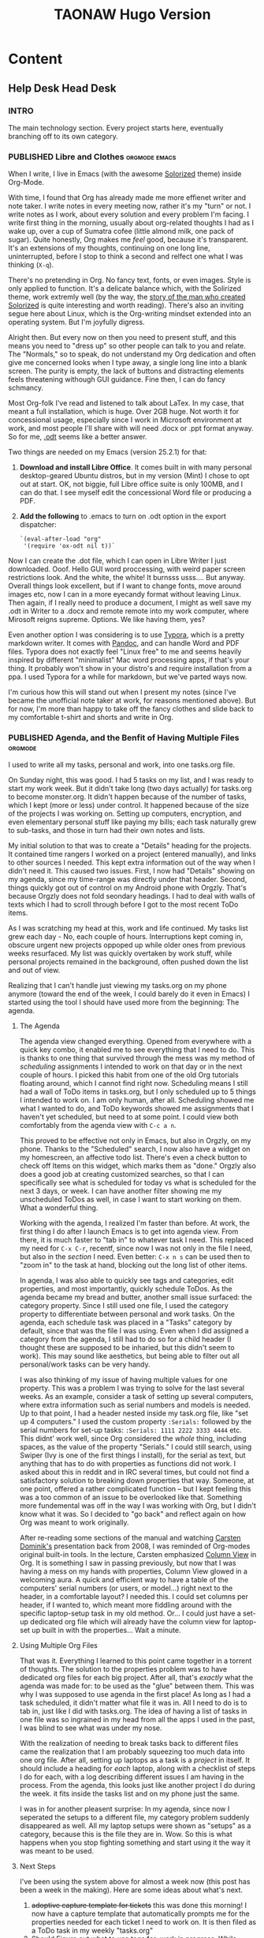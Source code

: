 #+TITLE: TAONAW Hugo Version
#+OPTIONS: num:nil toc:nil \n:nil
#+TODO: TODO(t) CANCELLED(c) |  WIP(w) PUBLISHED(p)
#+hugo_base_dir: .
#+hugo_auto_set_lastmod: %Y-%m-%d
#+MACRO instagram @@html:https://www.instagram.com/p/$1

:PROPERTIES:
:EXPORT_HUGO_SECTION:
:END:
* Content
** Help Desk Head Desk
 :PROPERTIES:
  :EXPORT_HUGO_SECTION: Help Desk Head Desk
  :END:
  
*** INTRO
  :PROPERTIES:
  :EXPORT_HUGO_SECTION: Help Desk Head Desk
  :EXPORT_FILE_NAME: _index
  :END:

The main technology section. Every project starts here, eventually branching off to its own category.

*** PUBLISHED Libre and Clothes                               :orgmode:emacs:
:PROPERTIES:
    :EXPORT_HUGO_SECTION: Help Desk Head Desk
    :EXPORT_FILE_NAME: libre-and-clothes
    :EXPORT_HUGO_PUBLISHDATE: 2018-08-01:
    :END:
    
 When I write, I live in Emacs (with the awesome [[https://github.com/altercation/solarized][Solorized]] theme)
 inside Org-Mode. 

 With time, I found that Org has already made me more effienet writer
 and note taker. I write notes in every meeting now, rather it's my
 "turn" or not. I write notes as I work, about every solution and every
 problem I'm facing. I write first thing in the morning, usually about
 org-related thoughts I had as I wake up, over a cup of Sumatra cofee
 (little almond milk, one pack of sugar). Quite honestly, Org makes me
 /feel/ good, because it's transparent. It's an extensions of my
 thoughts, continuing on one long line, uninterrupted, before I stop to
 think a second and relfect one what I was thinking (=X-q=).

 There's no pretending in Org. No fancy text, fonts, or even
 images. Style is only applied to function. It's a delicate balance
 which, with the Solirized theme, work extremly well (by the way, the
 [[http://observer.com/2015/02/meet-the-man-behind-solarized-the-most-important-color-scheme-in-computer-history/][story of the man who created Solorized]] is quite interesting and worth
 reading). There's also an inviting segue here about Linux, which is
 the Org-writing mindset extended into an operating system. But I'm
 joyfully digress.

 Alright then. But every now on then you need to present stuff, and
 this means you need to "dress up" so other people can talk to you and
 relate. The "Normals," so to speak, do not understand my Org
 dedication and often give me concerned looks when I type away, a
 single long line into a blank screen. The purity is empty, the lack of
 buttons and distracting elements feels threatening withough GUI
 guidance. Fine then, I can do fancy schmancy.

 Most Org-folk I've read and listened to talk about LaTex. In my case,
 that meant a full installation, which is huge. Over 2GB huge. Not
 worth it for concessional usage, especially since I work in Microsoft
 environment at work, and most people I'll share with will need .docx
 or .ppt format anyway. So for me, [[https://en.wikipedia.org/wiki/OpenDocument][.odt]] seems like a better answer.

 Two things are needed on my Emacs (version 25.2.1) for that: 

 1. *Download and install Libre Office*. It comes built in with many
    personal desktop-geared Ubuntu distros, but in my version (Mint) I
    chose to opt out at start. OK, not biggie, full Libre office suite
    is only 100MB, and I can do that. I see myself edit the
    concessional Word file or producing a PDF.

 2. *Add the following* to .emacs to turn on .odt option in the export
    dispatcher:
  
   ~`(eval-after-load "org"
   '(require 'ox-odt nil t))`~


 Now I can create the .dot file, which I can open in Libre Writer I
 just downloaded. Ooof. Hello GUI word proccessing, with weird paper
 screen restrictions look. And the white, the white! It burnsss
 usss.... But anyway. Overall things look excellent, but if I want to
 change fonts, move around images etc, now I can in a more eyecandy
 format without leaving Linux. Then again, if I really need to produce
 a document, I might as well save my .odt in Writer to a .docx and
 remote remote into my work computer, where Mirosoft reigns
 supreme. Options. We like having them, yes?

 Even another option I was considering is to use [[https://typora.io/][Typora]], which is a
 pretty markdown writer. It comes with [[https://en.wikipedia.org/wiki/Pandoc][Pandoc]], and can handle Word and
 PDF files. Typora does not exactly feel "Linux free" to me and seems
 heavily inspired by different "minimalist" Mac word processing apps,
 if that's your thing. It probably won't show in your distro's and
 require installation from a ppa. I used Typora for a while for
 markdown, but we've parted ways now.

 I'm curious how this will stand out when I present my notes (since
 I've became the unofficial note taker at work, for reasons mentioned
 above). But for now, I'm more than happy to take off the fancy clothes
 and slide back to my comfortable t-shirt and shorts and write in Org. 

*** PUBLISHED Agenda, and the Benfit of Having Multiple Files       :orgmode:
:PROPERTIES:
    :EXPORT_HUGO_SECTION: Help Desk Head Desk
    :EXPORT_FILE_NAME: agenda-multiple-files
    :EXPORT_HUGO_PUBLISHDATE: 2018-08-02:
    :END:


    I used to write all my tasks, personal and work, into one tasks.org
    file.

    On Sunday night, this was good. I had 5 tasks on my list, and I was
    ready to start my work week. But it didn't take long (two days
    actually) for tasks.org to become monster.org. It didn't happen
    because of the number of tasks, which I kept (more or less) under
    control. It happened because of the size of the projects I was
    working on. Setting up computers, encryption, and even elementary
    personal stuff like paying my bills; each task naturally grew to
    sub-tasks, and those in turn had their own notes and lists.

    My initial solution to that was to create a "Details" heading for
    the projects. It contained time rangers I worked on a project
    (entered manually), and links to other sources I needed. This kept
    extra information out of the way when I didn't need it. This caused
    two issues. First, I now had "Details" showing on my agenda, since
    my time-range was directly under that header. Second, things
    quickly got out of control on my Android phone with Orgzly. That's
    because Orgzly does not fold seondary headings. I had to deal with
    walls of texts which I had to scroll through before I got to the most
    recent ToDo items.
   
    As I was scratching my head at this, work and life continued. My
    tasks list grew each day - No, each couple of hours. Interruptions
    kept coming in, obscure urgent new projects oppoped up while older
    ones from previous weeks resurfaced. My list was quickly overtaken
    by work stuff, while personal projects remained in the background,
    often pushed down the list and out of view.
   
    Realizing that I can't handle just viewing my tasks.org on my phone
    anymore (toward the end of the week, I could barely do it even in
    Emacs) I started using the tool I should have used more from the
    beginning: The agenda.

**** The Agenda

    The agenda view changed everything. Opened from everywhere with a
    quick key combo, it enabled me to see everything that I need to
    do. This is thanks to one thing that survived through the mess was
    my method of /scheduling/ assignments I intended to work on that
    day or in the next couple of hours. I picked this habit from one of
    the old Org tutorials floating around, which I cannot find right
    now. Scheduling means I still had a wall of ToDo items in
    tasks.org, but I only scheduled up to 5 things I intended to work
    on. I am only human, after all. Scheduling showed me what I wanted
    to do, and ToDo keywords showed me assignments that I haven't yet
    scheduled, but need to at some point. I could view both
    comfortably from the agenda view with =C-c a n=.
   
    This proved to be effective not only in Emacs, but also in Orgzly,
    on my phone. Thanks to the "Scheduled" search, I now also have a
    widget on my homescreen, an affective todo list. There's even a
    check button to check off Items on this widget, which marks them as
    "done." Orgzly also does a good job at creating customized
    searches, so that I can specifically see what is scheduled for
    today vs what is scheduled for the next 3 days, or week. I can have
    another filter showing me my unscheduled ToDos as well, in case I
    want to start working on them. What a wonderful thing.

 # Phone Screenshot here! 

    Working with the agenda, I realized I'm faster than before. At
    work, the first thing I do after I launch Emacs is to get into
    agenda view. From there, it is much faster to "tab in" to whatever
    task I need. This replaced my need for =C-x C-r=, recentf,
    since now I was not only in the file I need, but also in the
    /section/ I need. Even better: =C-x n s= can be used then to "zoom
    in" to the task at hand, blocking out the long list of other items. 
   
    In agenda, I was also able to quickly see tags and categories, edit
    properties, and most importantly, quickly schedule ToDos. As the
    agenda became my bread and butter, another small issue surfaced:
    the category property. Since I still used one file, I used the category
    property to differentiate between personal and work tasks. On the
    agenda, each schedule task was placed in a "Tasks" category by
    default, since that was the file I was using. Even when I did
    assigned a category from the agenda, I still had to do so for a child
    header (I thought these are supposed to be inharied, but this
    didn't seem to work). This may sound like aesthetics, but being
    able to filter out all personal/work tasks can be very handy. 
   
    I was also thinking of my issue of having multiple values for one
    property. This was a problem I was trying to solve for the last
    several weeks. As an example, consider a task of setting up several
    computers, where extra information such as serial numbers and
    models is needed. Up to that point, I had a header nested inside my
    task.org file, like "set up 4 computers." I used the custom
    property =:Serials:= followed by the serial numbers for set-up
    tasks: =:Serials: 1111 2222 3333 4444= etc. This didnt' work well,
    since Org considered the /whole/ thing, including spaces, as the
    value of the property "Serials." I could still search, using Swiper
    (Ivy is one of the first things I install), for the serial as text,
    but anything that has to do with properties as functions did not
    work. I asked about this in reddit and in IRC several times, but
    could not find a satisfactory solution to breaking down properties
    that way. Someone, at one point, offered a rather complicated
    function -- but I kept feeling this was a too common of an issue to
    be overlooked like that. Something more fundemental was off in the
    way I was working with Org, but I didn't know what it was. So I
    decided to "go back" and reflect again on how Org was meant to work
    originally.
   
    After re-reading some sections of the manual and watching [[https://www.youtube.com/watch?v%3DoJTwQvgfgMM#t%3D1m20s][Carsten
    Dominik's]] presentation back from 2008, I was reminded of Org-modes
    original built-in tools. In the lecture, Carsten emphasized [[https://orgmode.org/manual/Column-view.html][Column
    View]] in Org. It is something I saw in passing previously, but now
    that I was having a mess on my hands with properties, Column View
    glowed in a welcoming aura. A quick and efficient way to have a
    table of the computers' serial numbers (or users, or model...)
    right next to the header, in a comfortable layout? I needed this. I
    could set columns per header, if I wanted to, which meant more
    fiddling around with the specific laptop-setup task in my old
    method. Or... I could just have a set-up dedicated org file which will
    already have the column view for laptop-set up built in with the
    properties... Wait a minute.

 # mind blow image

**** Using Multiple Org Files

    That was it. Everything I learned to this point came together in a
    torrent of thoughts. The solution to the properties problem was to
    have dedicated org files for each big project. After all, that's
    /exactly/ what the agenda was made for: to be used as the "glue"
    between them. This was why I was supposed to use agenda in the
    first place! As long as I had a task scheduled, it didn't matter
    what file it was in. All I need to do is to tab in, just like I did
    with tasks.org. The idea of having a list of tasks in one file was
    so ingrained in my head from all the apps I used in the past, I was
    blind to see what was under my nose.

    With the realization of needing to break tasks back to different
    files came the realization that I am probably squeezing too much
    data into one org file. After all, setting up laptops as a task is
    a /project/ in itself. It should include a heading for /each/
    laptop, along with a checklist of steps I do for each, with a log
    describing different issues I am having in the process. From the
    agenda, this looks just like another project I do during the week.
    it fits inside the tasks list and on my phone just the
    same. 
   
    I was in for another pleasent surprise: In my agenda, since now I
    seperated the setups to a different file, my category problem
    suddenly disappeared as well. All my laptop setups were shown as
    "setups" as a category, because this is the file they are
    in. Wow. So this is what happens when you stop fighting something and
    start using it the way it was meant to be used. 

**** Next Steps

 I've been using the system above for almost a week now (this post has
 been a week in the making). Here are some ideas about what's next.

 1. +adoptive capture template for tickets+ this was done this morning!  I
    now have a capture template that automatically prompts me for the
    properties needed for each ticket I need to work on. It is then filed
    as a ToDo task in my weekly "tasks.org"
 2. Should Figure out what to use tags for: work in progress. While categories
    have their place, tags are more fluid. For now, it seems like I'm
    gravitating toward creating "mind keywords" of certain topics or
    terms that I'm familiar with. These, in turn, should be good for
    searches since I think in these terms when I'm looking for
    something. For example, a task flagged with my boss's name tells me
    this is a task he's viewing actively, or a "wiki" tag tells me
    there's some good info stored in the notes of the tasks that I
    should probably store for later.
 3. Learn to trust the system. It's /hard/ to let myself create tasks
    in different files. I still need my weekly "mind-dump" of a place
    where I throw in quick captures and tasks that are not big enough
    for their own file, but I should stop thinking of it as my weekly
    list of things I'm doing, since it's misleading. The agenda is what
    reflects that now.

*** PUBLISHED Some Good Things                                         :life:
    :PROPERTIES:
    :EXPORT_HUGO_SECTION: JRL
    :EXPORT_FILE_NAME: some_things
    :EXPORT_HUGO_PUBLISHDATE: 2018-10-30:
    :END:
 

Last Saturday I had an encounter with dear ol' Aunt Dee. She's like a lifelong buddy of mine, never too far. She's a shy quiet wall flower, sneaks up on you, undetected. You only realize she's around after her long scrawny hands are wrapped around you, hugging, her perfume brings back a daze of nostalgia...  

#+hugo: more

I was playing another round of [[https://en.wikipedia.org/wiki/Cities:_Skylines][Cities Skylines]], and realized I'm not much into the game anymore. As a matter of fact, I was forcing it for the last hour. I promised myself to go to gym, and a part of me was trying to use any possible excuse to keep me glued to that chair. It was gray and cold, it was a weekend after a hard week, I wasn't in the mood, I didn't eat enough, bla bla bla. I recognized this train of thoughts: "ah! I know you... you depression you, how have you been?" and checked my list. I think anyone who's been with dear aunt Dee for long enough has a similar list.

Sunday was different because I started it differently. The first thing I did was going back to my elements. This means, without getting all fancy about my life philosophy, that I did my morning exercise (few stretches, pull-ups, little weights) and meditation. I took my time before I set at the computer: first there was one round of exercise, then I made coffee, then a second round of exercise. Then there was meditation, which was a powerful mind-dump. I talked to myself about things that are important to me, things that I've neglected. Then the meditation itself, a series of deep breaths while counting. This is one of my life facts: when meditation is really needed, there's always strong resistance to it at start. By the end I don't want to finish it. Putting my mind on a state of neutral after emphasizing to myself things I care about is powerful. I'm far from being a meditation master and I don't read much on the matter, but this form of meditation always came naturally to me.

After that, Sunday started taking shape. I know so because my room started looking like my room again. First (it's always first) the bed. Then laundry. Then the closet, which was something I haven't dealt with in a while. Cleaning my room is similar to cleaning my head. It's odd, a made bed makes me feel so much better. I don't know why, but I don't argue, it works. Later on I went to gym again, this time without a long struggle. Later still, I enjoyed sharing a different video game, [[https://en.wikipedia.org/wiki/Return_of_the_Obra_Dinn][The Return of the Obra Dinn]], with my partner. 

This time I didn't game as an exercise in solitude and forgetfulness. It was a mutual experience of puzzle solving. In retro respect, it reminds me of my grandparents playing bridge together, only with more high fives and laughs. There's something special about sharing something as intimate as a video game with someone who's been around long enough to share such an intimate thing with. Those of you who game know what I'm talking about: getting someone into your bed is not as nearly as intimate as having someone by your side while you play a video game, let along take an active part of it. My partners are the only people alive who can grab the mouse or the phone out of my hand mid-action and not encounter the scorning disdain on my face. 

Somewhere between the meditation, the game, the avocado salad/guacamole I've made, I found peace. Aunt Dee was gone, out of town, see-you-next-time. I've had a good day at work yesterday (not excellent, not awesome, just good). It's important that I mention it for myself, for next time, and for you, the other nephews of aunt Dee out there (or her relatives) who might find comfort in this.

Have a good rest of the week!  
*** PUBLISHED Desktop Wisdom					       :life:
    :PROPERTIES:
    :EXPORT_HUGO_SECTION: Help Desk Head Desk
    :EXPORT_FILE_NAME: desktop-wisdom
    :EXPORT_HUGO_PUBLISHDATE: 2018-10-24:
    :END:
          
I asked my coworkers the following question: 
 "What is the one truth, in a sentence, you've learned from being in a help desk position"? Here are the answers. 

 #+hugo: more

 *Chris (age:25, years in the job:3)*: "There are a lot, and I mean a /lot/, stupid people in the world." 

 *Nick (age:28, years in the job:10)*: "You got to have a lot of patience" 

 *Dave (age:63, years in the job:30)*: "You're only as good as the last person you've helped" 

 *Myself (years in the job:3)*: "If it was really to 'just work', we'd be out of a job"

 When looking at the nature of the job and the experience each one of us had, these facts make a lot of sense. 

 Chris is the youngest, very bright, and after money. He's tired of users forgetting to check the power cable or not knowing how to reset their computers before calling. Nick is a chill guy who never seems to get upset. He is used to the boss demanding things and he exercises every day, which definitely help to take out aggravations. Dave has seen it all in this job and been through a couple of management changes. His other favorite sentence is "tomorrow is another day." 
*** PUBLISHED The Hub				  :automation:security:linux:
    :PROPERTIES:
    :EXPORT_HUGO_SECTION: Help Desk Head Desk
    :EXPORT_FILE_NAME: Raspberry-Pi-Org-Hub
    :EXPORT_HUGO_PUBLISHDATE: 2018-11-22:
    :END:

Having a consisted, stable server for my org files has been on my mind for a while. I bought a Raspberry PI (RP) to serve as a file server to be used as a "hub" that will always be on and host these files. This is a description of the setup of what I've done to make this work. I hope you'd find this useful! Feel free to contact me with any questions. 

#+hugo: more

**** Buying the Raspberry Pi. 

 For the setup I describe here, you need the RP itself, a power source, an SD card, a USB case for 2.5 inch HDD, and the HDD itself. You'll also need an Ethernet cord for this setup. If you don't have one, go grab yourself a [[https://www.amazon.com/AmazonBasics-RJ45-Cat-6-Ethernet-Patch-Cable-5-Feet-1-5-Meters/dp/B00N2VILDM/ref=lp_9938478011_1_1?s=pc&ie=UTF8&qid=1542991619&sr=1-1][CAT6 cord Amazon Basics]] cable, it's always good to have one around.  

 For the RP, you better off getting a package similar to [[https://www.amazon.com/CanaKit-Raspberry-Complete-Starter-Kit/dp/B01C6Q2GSY/ref=sr_1_fkmr0_2?s=electronics&ie=UTF8&qid=1541986065&sr=1-2-fkmr0&keywords=canakit+raspberry+pi+3+b%252B+sd+card][this one]]. You could probably get something slightly cheaper by getting all the parts yourself, but not by much. Better to have everything you need at once without worrying about forgetting something. I didn't get the above package with the SD card, so I had to wait a couple of days for another order to come in. 

 The HDD I had laying around already, so I got [[https://www.amazon.com/gp/product/B01M08LCXW/ref=oh_aui_detailpage_o00_s00?ie=UTF8&psc=1][this case]] for it. 8 bucks. 

**** Setting up the RP

 First, we're going to set up the SD card to run our RP. 

 Before we jump in, a note about my setup: I have Linux in a VM inside a Windows host. As it turns out, having Windows an alt-tab away (or in my case, ctrl+alt+left arrow away) can be very useful. 

 If switch between Windows programs and Linux commands without mentioning it, that's because this setup comes naturally to me at this point. I've been working this way (office and home) for almost four years, minusaa half a year of dual-booting with Linux-Mint as my daily OS. There's a whole story here about the switch to Linux and back, but that's for another time. 

 OK! Enough chatter. Let's get on with it.  

  1. Download [[https://www.raspberrypi.org/downloads/raspbian/][Raspbian]] (zip file).
  2. Format the SD to FAT32
  3. Unzip, and write the image to the SD using [[https://sourceforge.net/projects/win32diskimager/][Win32 diskimager]] or Underbootin. For me, the first option is better when I deal with SD cards and my USB-SD adapter, YMMV. 
  4. Create an empty file (no extension) on the SD root called SSH. 

 That last part is important. Creating the file (in windows, just create a new text file, rename to SSH and delete the extension) is what tells our RP to open port 22 for SSH.

 Then you insert the SD card and power the RP up. Log into your router to find the RP's IP address.  This is why you need to Ethernet connection for. You won't be able to access the RP with WiFi for this.

 Go ahead and SSH into the RP as pi: =ssh pi@[RP IP address here]=. your default password is raspberry. 

 Once in, you want to sudo into  RP config tool: =sudo raspi-config=. The setup tool is straightforward enough, but I found that remoting into the pi itself with VNC (coming up) is more convenient, so the only option we really care about now is to turn VNC on: 
 go to interface options (option 5 in my case, in the middle), and do that. 

 Save, get out, and then download [[https://www.realvnc.com/en/connect/download/vnc/linux/][RealVNC]]. I downloaded it for Linux because that's what I use to SSH and setup my Pi. It's also where later I will setup Syncthing (coming up), so it made sense. RealVNC is the recommended option for RPs. it's easy to install and run, and supports VNCing with a password, which is what you need for the RP. As a bonus, it automatically creates nice thumbnails of the last logins (IP addresses) which can be useful.

 With RealVNC, go ahead and connect to the RP using the same IP address and default password. The Raspbian will jump on you right away telling you need to change your default password and a bunch of other things. and that's all good. Follow these screens, and after updates are downloaded, /don't/ restart just yet. 

 You might have noticed you're working in a tiny little screen. Let's change that quickly by going to the preferences (click on the RP icon at the top left), then Raspberry Pi Configurations. Under resolution, choose something that works well for you. for my ultra wide screen, 1920x1080 was good enough to work in. Now you can restart. If you changed your password (you should have!) leave RealVNC on and it will inform you the password is wrong (because you changed it). All good, log in. 

**** A note about passwords and password generators

If you use a password manager (my favorite on Linux now is xpass, LastPass is another), I strongly recommend to copy-paste your password in plaintext somewhere first, then copy it to the RP password-change field, and click the eye icon to reveal it. /Make sure what you pasted is the same thing you think you pasted/. In my case, I messed this up twice and had to image my SD card all over again. Yes, [[https://howtoraspberrypi.com/recover-password-raspberry-pi/][there's a technique to reset up the password by booting into the root shell]], but this didn't work for me. And besides, it's annoying and requires to physically connect a screen and keyboard to the RP. 

Because my RP is set up for SSH with a password for now, I made a random 32 character password for it. copy-paste is not a choice. 

**** Encrypting the HDD

I chose to use a separate HDD for a couple of reasons: 

1. I can take it with me if I need to and mount to another machine
2. I have unused HDDs laying around from computer repairs. In my case, the HDD is 500GB, more than enough for text files and occasional pictures I use in Org-mode.
3. If the HDD dies, I still have a functional RP with the OS on the SD card. 

The encryption tool of choice for me ended up being LUKS, the same thing that encrypts Linux machines at startup. Actually, my first choice was [[https://www.veracrypt.fr/en/Downloads.html][VeryCrypt]]. It comes with a convenient GUI and better options to handle containers. As it turns out, there's no updated version for ARM (which is what the RP is), and I'd have to compile from source. Possible, but not worth it for now.

VNC into your RP.

1. First, Install cryptsetup on the RP (apt-get). This is the LUKS suite.
2. Figure out the USB-connected drive: =sudo fdisk -l=. this will show you where's your hdd in /dev. In my case, it was in /dev/sda (not sda1, etc.) 
3. Format with LUKS:  =cryptsetup luksFormat /dev/[drive]= the default option was fine for me, but be aware that LUKS comes with many options if you so desire. When formatting, it should ask for a passphrase, so give it one. Then it should start doing its thing.
4. When done, verify your drive is encrypted with  =cryptsetup luksDump /dev/[drive]=. You should see information about the encryption, along with the first key (LUKS can hold up to eight keys) and its hash. This means we're all good so far. 
5. Now, create a mount point for your drive. for me, out of habit of using Mint, that was /media/pimount. So: =sudo mkdir /media/pimount=. 
6. This is where things get a bit hazy since I'm writing this from memory. We need to open the encrypted drive with =cryptsetup luksOpen /dev/mapper/[drive name] [mounting point name]=. Notice we have *mapper* in the path after dev now. that's how LUKS work. The encryption is not being done on /dev/[drive] itself. I'm not sure why (I'm sure there's some Linux file system reason behind it), so feel free to educate me.
7. Now, we need to format the drive with the file system of our choice. In my case, ext4. I believe this can also be done for FAT32 or even NTFS if you want to access your drive from Windows, but I haven't tested that. To format, you can download Gparted, which is good to have in general. However, this is easy to do with =mkfs.ext4 /dev/[name]=. In fact, that's exactly what Gparted would do for you anyway.
8. Mount the freshly formatted drive: =mount /dev/mapper/[name] /media/[name]=  If we have "show mounted drives" option on the desktop in RP, it should show now. As a matter of fact, it's a good idea to enable this (right click on the RP desktop). 

Before you start putting stuff on your HDD, it's a good idea to restart and practice mounting the drive again (step 6 and 8; you don't need to format again!). Then do it again. The unmount command is umount (no n), or you can simply restart the Pi.  There's a way to automate this using fstab, but messing your fstab could screw up your RP as it happened to me. I figured I never plan on really turning off the thing, so I will just keep doing it manually. Now, if someone happens to just grab your HDD and walk away, it will need to be mounter and decrypted. 

**** Syncthing setup

To me, [[https://en.wikipedia.org/wiki/Syncthing][Syncthing]] is the best solution for all my file-syncing needs. It works without a hitch until you need to change something tiny and meaningless. Then all hell breaks loose. I don't understand why that is, but I learned to accept it as a fact of life at this point. 

During this RP weekend setup, I had to change my Syncthing setup so that the RP will become the central hub. What happened was a fruitless night of trying to figure out why Syncthing stopped syncing and  an messy Monday at work. It was such a bad setback, in fact, that I decided to create a process dubbed "downfall" for future cases just like this one when I can't use Org-mode at work. Yes, not having Syncthing basically means I can't use Org. But I digress... The important lesson here is this: 

don't mess with Syncthing. Set it up, make sure it works, and /don't touch it/. 

As intimidating as this sounds, Syncthing actually has a pretty simple setup process. Here's the plan: 

[[file:static/hub.png]]

The different colors represent the different folders in syncthing. To me these are personal, work, utilities (this is the only folder that does not have org files), and archive. 

I use four devices, three daily, one (laptop) once in a while. The home VM, which is my main productivity box, gets everything. So does the laptop, it's meant to be used as my home away from home. My work VM (OpenSuse Linux) only contains work org files and the archive. On the phone, I skip media-heavy folders like DnD and some classical music flac files to save space. 

The setup process:

1. Install Syncthing on RP (apt-get). 
2. Choose the first device to sync. Add the RP's ID to its Syncthing.
3. /Wait/ for RP to acknowledge the device. Approve.
4. From the connecting device, share the folders you want to sync with the RP.
5. /Wait/ for RP to acknowledge folders. Approve each, choose path.
6. Verify the sync work by altering the files a bit.
7. Choose the second device to sync... repeat step 3-5.

Now, folders that common to a couple of devices should be added first from one device (as stated above) with the RP, and then add that folder to the /other/ device. Device_A --> RP --> Device_B. This ensures you're sharing the same folder (same folder ID) and not creating duplicates. The reason you're doing it this way and not just sharing from one device to another is because you don't want the other devices to see each other; they should only "see" the RP. The RP is the only device that needs to see all of them. Fewer complications means Syncthing works better and faster. Remember what I said earlier: don't play with it, keep it simple and it will work. Complicate it, and you'll spend hours trying to figure out what's wrong.  

So for example, if I first sync my home VM and share the "work" folder to the RP, after I'm done and verify the sync work, I am connecting the work VM to the RP, wait until it's recognized, and then send the work folder (which is now synced between home VM and RP) /to/ the work VM. 
*** PUBLISHED AFPS Secure Token Active Directory Problems	      :apple:
    :PROPERTIES:
    :EXPORT_HUGO_SECTION: Help Desk Head Desk
    :EXPORT_FILE_NAME: macOS-secure-token-trouble
    :EXPORT_HUGO_PUBLISHDATE: 2018-11-26:
    :END:

Most chances are, you won't even hear about Secure Token unless you happen to manage Macs for your company. Secure Token seems to be only an issue with Active Directory.

#+hugo:more

Because Apple doesn't talk much about Secure Token, I suggest you read about it on [[https://derflounder.wordpress.com/2018/01/20/secure-token-and-filevault-on-apple-file-system/][Der Flounder]]. There's a pretty good explanation of what it does and why. 

My story begins with the delivery of an iMac. It usually takes me 1.5 hours to prep a Mac from start to finish since we don't have a working image yet; that's a whole issue in itself. The prepped iMac gets to the user bound to the domain so all they have to do is log in. I then connect them to their user's share drive (as a startup item so they always have it) and see if they need access to any printers that we don't have on the server, There is usually at least one. 

I have to log in first (as the iMac's admin) to unlock FileVault. So far, so good. Then, using the fast switching menu, I get back to the login screen and ask the user to log in using their domain credentials. On AFPS, like the one here, I get the Security Token window. Mo problem. I put in the admin credentials, the user is approved, and after adding said printers and share drive, we restart to make sure everything is in working order. 

Last week though, it didn't. 

The user that I just authenticated was not on the login screen. My admin account was there, my test account was there, his account... nope. This was odd since I knew we just went through authenticated with the secure token. I logged into my admin account and check the security settings since I know it will tell me if anyone is not allowed to log in because of FileVault... but nothing. I ran =fdesetup list=, which shows the list of approved FileVault users, and sure enough, he was there. 

In the next couple of days, I've had a couple of users log into this iMac to test. I also had the user log into a different iMac, one that I set up a week previously using the exact same procedure. Everyone could sign in and /stay/ approved (they'd show up after approved with the secure token and restart) on the iMac besides this one person. On the other iMac, we ran into the same issue with this user. The problem then was with the account. 

Because I saw the user log in and out so many times and checked the users list, I noticed something odd: the user's name was omitted. There was nothing at the top right corner (fast switching) and in the list of users, the icon for a user showed up without a name. I've never seen anything like that before on a mac.

Back at my desk I looked into the account and couldn't find anything odd at first. I even copied the account to create another test user... and then I saw it: the Display Name field for that user was blank for some reason. The Display Name field in AD is populated automatically when a new user is created, but not here. 

Today I managed to do final testing. I repeated the same test: signed in with admin, gave my test user with the blank Display Name field access with secure token, and restarted. Sure enough, the test user could not be seen on the login screen. Only after my admin account was signed in the test user was able to sign in as well. 

As soon as I populated the Display Name field and logged in again, everything worked. The name showed up, and the secure token remained. 

The conclusion: macOS pulls the user's name field from "Display Name" in AD. And it /needs/ this name for the secure token. Without it, it doesn't work. the secure token is tied to the display name of the user, not the user account itself... or at least, not completely. 
*** PUBLISHED About Removing Company Software                       :privacy:
    :PROPERTIES:
    :EXPORT_HUGO_SECTION: Help Desk Head Desk
    :EXPORT_FILE_NAME: remove-company-software
    :EXPORT_HUGO_PUBLISHDATE: 2018-12-07:
    :END:

When someone asks what we install on their personal devices (BYOD laptops), I usually give them the abridged version. People rarely care about details. Every now and then though, someone is a bit concerned and asks for more information. Stuff like why do we need software that tells us details about their hardware, how do we use it, and of course, if we can view their personal data. My answer to that last question is "we can if we want to." It bothers me this question comes only from so few individuals.

#+hugo:more

A few days ago, A client gave me her under-performing BYOD laptop for general cleanup before switching it back for strictly personal use. She knew about the different bits of software we install because she asked me when she first brought it in. She was curious and worried about her privacy and she got the full story from me. I have no doubt that the conversation was motivating enough for her to come back for a cleanup -- and for the right reasons. I dare hope that she sought me out specifically to clean her laptop because she trusted me a bit more after that conversation.  

How many people leave us with their personal laptop without ever bothering checking in with us to make sure our software is removed? A few of them will take the time to wipe their laptops, but so many more, the majority for sure, will never bother.  

Among our most intrusive software is an Anti Virus client that dials home to our management environment and an inventory management software that gives us full details about the hardware and software installed on the device. We also effectively have root privileges on BYOD devices, basically a backdoor on their system.  

There's nothing unique about what we do. The same practices are followed by virtually every respectful IT company that deals with BYODs. Nothing we do have sinister intentions, and I trust everyone on my team not to abuse root privileges on BYOD devices which are often one of the most personal things a person owns. But that doesn't mean our clients should just trust us blindly.  

*** PUBLISHED From LastPass to KeePass                     :privacy:security:
   :PROPERTIES:
   :EXPORT_HUGO_SECTION: Help Desk Head Desk
   :EXPORT_FILE_NAME: lastpass-to-keepass
   :EXPORT_HUGO_PUBLISHDATE: 2019-02-11:
   :END:

I've been using LastPass for the last 5 years and been happy with it. I recommended it to friends, family, and co-workers. I tried to sell it through its convenience: once set up, LastPass auto-fills user and password fields, and can even log you into a website directly. LastPass also creates complicated passwords automatically and is available on every major browser, iPhones and Android.  

But it seems like even LastPass's time has come.

#+hugo: more 

As we know, Convenience usually comes at the price of security. LastPass auto-fill is quick and effective but also makes it very easy for someone else to grab your laptop, find your bank website in your history, and log int with your saved credentials.  To resolve this issue, LastPass has a couple of built-in options such as logging you out after a certain amount of time or logging off when the browser is closed. There features need to be activated on each new installation of LastPass. 

So LastPass was an obvious choice for my mom's new chromebook. I thought I'd set her up with a new account and share passwords with her directly. I wanted her to learn to trust the app and starts creating new secure passwords instead of using the same two or three she's been using for years. But instead, I discovered a problem.  there were problems. 

The option to log off automatically if chrome is closed was ignored. I've checked and [[https://www.reddit.com/r/Lastpass/comments/aozro2/lastpass_auto_logout_doesnt_work_out_on/][asked other users on Reddit]], but all I got is the [[https://lastpass.com/support.php?cmd=showfaq&id=3846][generic troubleshooting advice]] to make sure Chrome completely exists for the auto logoff to work. Exiting Chrome is possible on Windows, Mac, and Linux (for which this guide was written) but, as it turned out, is /not/ possible on a Chromebook. I [[https://support.google.com/chromebook/answer/6309225?hl=en][summoned the ChromeOS task manager]] with =shift+esc= or more recently =search+esc= (this is different than the Chrome browser's task manager, which is accessible from inside Chrome) and saw that Chrome was still running even after I exited the app. I couldn't force chrome to quit either: The button to do so was grayed out when I had Chrome highlighted on the list.

That meant that the only thing protecting someone from accessing all your passwords is your Google Password with lockscreen enabled. Perhaps i'm paranoid, but for me, that's not nearly enough. I disabled the extension and asked myself these two questions:

1. Is it worth using LastPass over Chrome's built in password manger? 
2. Is LastPass really a good option to securely save passwords?

The the first answer is "not really." If you're a LastPass power user, who have the application on your phone and use a family plan (which allows you to share passwords), then yes, LastPass gives you more features. However, Chrome's Password Manager now allows you to create secure passwords and sync them with your Google Profile, which means you will have access to those anywhere you log in including your Phone. Since on a Chromebook your security is already handled by Google, there's not much sense to start a new account with LastPass, which basically does the same thing. 

The second question is harder to answer. LastPass is a company that makes its business to secure passwords all day every day, and they have a great product. They are, overall, pretty transparent with their security breaches when they happen and apply patches and fixes very fast. 

However, LastPass' browser extension is also its weakest point. To be fair, the same can be said for /any/ password manager that has an extension built into the browser. Various vulnerabilities have been listed before and [[https://lastpass.com/support.php?cmd=showfaq&id=11012][some were listed by LastPass]] themselves. If you're really concerned about the security of your passwords, you should not use a browser extension. However,if I am hard-pressed between choosing Chrome's built in password solution and a third party's solution that is built into Chrome, I will go with Chrome's built-in solution because it's native to the application and hence (hopefully) more secure. 

But. The real answer here is that you shouldn't use a browser extension /at all/. And that's what I do these days.

My favorite solution is to use good ol' [[https://en.wikipedia.org/wiki/KeePass][KeyPass]], which has been around for about 15 years. I like KeyPass for a couple of reasons: 

1. It's a standalone program with  a simple GUI and flexibility. It works and looks better than LastPass's more complicated controls and does not relay on cookies.
2. The only person with my passwords is me, which makes me sleep better at night. This has been my general trend since I started using Linux. It's not about privacy and less about security, a proud feeling of owning my on data, something I feel we don't do enough these days.
3. KeyPass is old, open sourced, free, and probably not going anywhere. I'd like to say the same thing about LastPass, but companies such as these are constantly get eaten by greedy corporation that inject them with crap like social network integration and ads.
4. With it's combination of using key files and different ciphers (at least via plugins), it feels solid and secure. Not that LastPass security is not good enough. It should also be mentioned that LastPass has two-factor authentication. 

Because KeyPass doesn't have a browser extension (at least not out of the box), I use [[https://www.semicomplete.com/projects/xdotool/][xdotool]] to auto-type passwords into websites' text fields. The workflow: I click the user field on a website, Alt+Tab back to KeyPass, hit the auto-type shortcut, and watch KeyPass putting in my credentials as if I'm typing them from memory. Because I can customize the auto-input macro (KeyPass2 and up), eventually this makes it even more reliable than LastPass' auto-fill feature, which sometimes doesn't work well with fancy animated menus. 

LastPass is another tool I didn't think about replacing when I transitioned into Linux, and for a long time, I kept using it in Linux as well. When I switched away from Chrome and stopped being logged into Google all the time, Chrome's extensions stayed behind. Like many other products (Gmail, Google Docs, Dropbox...) I'm slowly but surely finding good open source options which are often better. 

# remains from daft below: 


# It's the techie's classic story: non-techie parents. My mother is between an iPad mini 2 that reached its end of life, an older iPhone 5, and Windows 7 laptop, and now, a brand new Asus flip Chromebook. 

# The Chromebook was my idea of helping her bridging the gap of using touch screen and having a new fast hardware on the cheaper end. I'm a strong advocate of these devices, which allow people to access good hardware on the cheap, while keeping things secure and organized. This is not a post about how good Chromebooks are, but if you still believe Chromebooks are plastic toys that can't function without internet connection, you should probably get updated. 

# There was one unexpected problem with the Chromebook - LastPass. 
*** PUBLISHED Using Regex for Old macOS Models			 :automation:
:PROPERTIES:
    :EXPORT_HUGO_SECTION: Help Desk Head Desk
    :EXPORT_FILE_NAME:  finding-non-macos14-compatible-macs
    :EXPORT_HUGO_PUBLISHDATE: 2019-02-17:
    :END:

At work, we are a small team serving a very large gorup of clients. Because of that, automation is very importnat. It is impossible to get to each client directly, and we constantly have our plates full with other projects, walk-ins and general maintanance. 

One project that was recently brought up was detecting and replacing old company-owned Macs that are out of warranty and cannot be upgraded to Apple's newest macOS, which at the time of this writing is [[https://itunes.apple.com/us/app/macos-mojave/id1398502828][macOS Mojavi (10.14)]]. the idea is to locate these machines and retire them. To do such projects, we use system managment tool, KACE. KACE used to belong to Dell, and is still mostly used for Windows machines (it is most usefuls on Dells, obviously) but in this line of work it's many times using the tools you already have. 

#+hugo: more

**** Identifying macOS 10.14 minimum requirements

Here's Apple's official [[https://support.apple.com/en-us/HT201475][compatible model list]], which contains models by their release date in a buyer-friendly format, such as "MacBook Air introduced in mid 2012 or later." The problem is that this imibgious description doesn't work with  systme management tools, which use the specific  model identifiers (as it should). Given the popularity of Macs, however, it's not hard to find a list of the model identifiers matched with Apple's official list. Here's EveryMac.com's [[https://everymac.com/mac-answers/macos-mojave-faq/macos-mojave-1014-compatible-macs-system-requirements.html][compatible model identifer list]].

Using the above list, we can use this [[https://everymac.com/systems/by_capability/mac-specs-by-machine-model-machine-id.html][full list]] from the same site to fine the first model identifier that will /not/ work for macOS10.14. This model would be the newest model on our "non-compatible list". We need to find each model of the different major Mac families. 

**** Loading it into KACE:  

KACE lists model identifiers under "System Model". It the case here, we are looking at a MacBook Pro 14,2 (which is mid 2017, according to the list above). This is the key we will use to create our filter:

[[file:/mnt/hgfs/Space/hallway/finding-non-macos14-compatible-macs2.png]]


One of KACE's killer features is its smart lables, which allows us to build very detailed filters to profile hardware. Smart labels comb through the entire inventory and capture devices that fit our desired filter. There is a basic wizard built into KACE which allows us to create basic labels, but if we need to dive in deeper we need to use Regex or straight up SQL. 

To create the smart label, I used [[https://www.itninja.com/blog/view/using-regex-in-smart-labels-to-find-lower-versioned-software-w-java-example][this helpful article]]. I suspect KACE's Regex is nothing special, but this was my first time trying to get my hands dirty with it. It was fun! Here's what it looks like: 

[[file:/mnt/hgfs/Space/hallway/finding-non-macos14-compatible-macs1.png]]

As we can see, the filter uses conditions for eahc one of the six family models. Let's take a look at =^(MacBookAir[1-4],)= as an example, keep in mind how the System Model (above) looks like. 

1. Our complete Regex statement needs to be included inside a parenthesis
2. Going back, we use =^= as a starting point. It declares that this is the start of the string, and nothing should come before it.
3. We spell out =MacBookAir= because that's just the text string of the model.
4. Next, square brackets call a range of numbers; in this case, 1 through 4. This goes back to the minimum requirement mentioned previously. Using our lists above, we know that the lowest compatible MacBook Air model for 10.14 is MacBook Air 5,1. This means MacBook Air 4,2 is the first /non-compatible/ Mac we need to capture. This is why any Model Identifiers that include 4,2 and below (4,1 3,2 3,1 etc.)
5. the comman after the number range is just a text string, as we have it in the System Model field in KACE.

**** Creating the report
KACE has the ability to create an automatic report for machiens that answer specific creteria. The reports also come with a built in filter and a wizard, even though not as customizable as the one in smart labels. 

It's generally a good idea to create a report that is based on a smart label because the smart label can be applied to other actions in KACE. For example, if we'd like to later send an alert to the users of these old Macs, telling them to come to IT with their Macs for inspection. Smart Labels also work immidetly with KACE's databse, where reports are built only from new results, meaning we need to wait for Macs to connect and update on KACE before we see results. If someone has a work Mac they generally keep at home and don't connect to our network, we will wait a long time before we know about it. 

in KACE reporting tools, there's an option to base the report directly on a Smart Label, which is what we'll do here. I won't cover the report in this post, but it's important to mention that while the smart label is good to /capture/ the information, the report is much better at /presenting/ it. Use the report to specifiy things like the user's full name, last login to KACE, IP address, etc. The report can also be created as a CSV or HTML file among others, and can be emailed. 

*** PUBLISHED Org Update                                            :orgmode:
    :PROPERTIES:
    :EXPORT_HUGO_SECTION: EmacsOrg
    :EXPORT_FILE_NAME: Org-Update
    :EXPORT_HUGO_PUBLISHDATE: 2018-10-13:
    :END:

It’s been a while since I blogged about my Org activities. Overall, not a lot has changed from my latest setup. Setting up a new site on GitHub with Hugo kept me fairly busy, away from hacking away at Emacs.

#+hugo: more

[[file:static/OrgUpdate_1.png]]

**** Lighter Agenda: No Sub-Tasks

So, looking at my agenda sometimes less is more. I don’t rush to include every single detail in my agenda anymore, especially at work, becuase it’s redundant. We have a ticketing system that we /have/ to use, and the details are constantly updated by different team members. Because of that, updating technical details for myself again under each heading is not that appealing.

But I do still include notes. Just differently. I start notes with an inactive timestamp and describe where I left off. In other words, exactly what the subtask used to do. So I don’t bother with many sub-tasks anymore. The benefit of one heading is better visual organization. I get a nice Logbook which includes all the time I spent on the project, my notes are more streamlined and easy to find. It also clears the agenda from the clutter of subtasks that sometimes don’t make sense to me anymore because I forgot the big picture already. I also grew more comfortable with changing the header wordings of the task to better reflect what is the big picture I just mentioned. Since I keep short notes of where I left off with the most recent one at the top, it’s easy to see what’s going on.

[[file:static/OrgUpdate_2.png]]

Sometimes I would even copy-paste from the ticket straight into Org just to remind myself what was done; other times I include references to other people and cases; yet other times, if I have to vent about something, there’s a link to my journal (more on that later).

A fun sidenote: Orgzly, my companion Andoird App, [[http://www.orgzly.com/changelog][now has the ability]] to start with Org headings collapsed. This means that when I’m on the go, I can open specifically the task on hand and view my notes which I often update just before I get up to do something.

A little test here. And here.

**** Keeping Track Of Time Without Going Nuts

The Logbook contains estimated times. I almost never get to close a clock on a task once I started, because I almost never get the chance to keep working on one thing before I am called away, or have to do a prerequisite. Other times, I simply forget to start the clock. I estimate how much time I worked on something when I’m back at my desk. Now, since I don’t bother with sub-tasks and separate clocking times for these, it means I need to expend my agenda to view my logs (l in agenda view). This allows me to see the time I spent working on a certain task, even though it is marked as done later, sometimes even days (or weeks) later. This way I know when the whole task was finished, and I can see when (and for how long) I was working on it.

All of that said, most of my tasks don't get logged with a clock. That’s because many of them are simple tasks or just interruptions when I am asked a question or something similar. I should overall though get in the habit of logging tasks in retro-respect to see where my time went.

Another area I stopped worrying as much about are which org files in my archive my headers go to when I refile. This was a mouthful so let me explain.

My system is based on a weekly review. Every week has its own .org file. In the past, filenames used to specify a date range like =08102018_15102018.org=, for example. This caused me complications because I seldom had the chance to summarize and finish my week Sunday and start a clean slate Monday. Many times I wanted to conclude an .org file on a Friday after work or didn’t get the chance to do so until Monday or even Tuesday. Besides, this whole week range thing is redundant because you can always list files by dates anyway (to see when it was last modified).

On the other hand, since I started using my journal again, which is based on weeks rather than months, it made more sense to name the files after the number of the weeks. For instance, this week is w41.org, last week was w40.org, etc. My journal tells me what week I’m on if I ever need to reflect, the file name is very clear and obvious and there’s no room for confusion. My weekly summaries will always be based on their respective =<number>.org=, even if I summarize a month later.

In the past, I refiled events and tasks depending on what week they were to take place. If I was planning a vacation four weeks in advance, for example, I would open a new file for that week and place the event there. This lead to all kinds of problems when I worked on projects that stretched over more than just a weekly period. Let’s say I take a vacation from Friday to Monday of next week. Now what, which file do I choose? At the time, I opted for the completion date. But, this too wasn’t simple. Because certain projects (especially at work) could last even months, or re-surface from the past. That would mean I would have to move them to the appropriate week and think about what “done” really means. One day thinking about it out loud, I just started laughing at myself: “dude,” I said, as I like to refer anyone for some reason, “what are you doing? Org takes care of all of that for you automatically! That’s what’s the Agenda is for!” Who cares if I placed a project in week 20 or week 30, I don’t ever search it that way or know where it comes from anyway, I just see it on the agenda or search for it with the agenda anyway =(C-a s)=. That’s what it’s for. So I stopped caring about that, and events now naturally fall into the week I created them.

**** The Journal Revisited

I don’t use the journal as much as I used to when I had it earlier this year. I find that I use it capture experiences and emotions more than technical notes. For the later, I now have an org file called “wiki” which I keep organized as it grows further. The journal is good to keep moods and mental “patterns” I can look into on my weekly review. For this, I also use tags. This is a good exercise that allows me to recognize mental “traps” I get into more often than not.

The journal works nicely with my weekly reviews, which are essentially weekly videos I make reading back from my agenda and journal. With time, these became more of a personal “summary of summaries” where I highlight my week tasks and review, usually for a 10-minute segment or so. I keep these in a well-compressed mp4 format on an SD card ([[https://ffmpeg.org/][FFMPEG]] is awesome for that) and I can easily use one SSD for an entire year and still have additional room. I am now starting to name the videos based on the same weekly theme that I use for my weekly agenda files and journal.

*** PUBLISHED Evolvement of Video Journal & Org                     :orgmode:
    :PROPERTIES:
    :EXPORT_HUGO_SECTION: Help Desk Head Desk
    :EXPORT_FILE_NAME: video-journal-evolved
    :EXPORT_HUGO_PUBLISHDATE: 2018-10-23:
    :END:

     
Over time, my videos definitely got smaller. This is because I got used to Org in different areas of recording my thoughts. I [[https://jarss.github.io/TAONAW/blog/org-update/][discussed these]] couple of times before: tasks, task notes, and journal.

#+hugo: more

My tasks do rarely contain sub-tasks anymore. This is odd because sub-tasking was one of the reasons that got me into Org-mode initially. Over time I found that I rather leave notes to myself about where I left off and what needs to be done instead of using actual tasks.

Task notes are usually brief (one paragraph with 3 to 5 lines) and are always timestamped with most recent on top. This quickly lets me know where I stopped a task and why. Interestingly, I use it also to indicate general mundane errands, like grocery shopping. In such cases, I can also include a checklist. 

The journal is a different story. This is where I let myself spill the beans. I took a long break from using a journal because I felt there's so much recording done on a keyboard, and I wanted a quicker way to record my thoughts.

But recording my thoughts was inconvenient. I had to take a break from my workflow, record a video, name it, compress it, and save it. It required that I'll find a quiet corner - nearly impossible to do during my day - to record for a few minutes. So out of necessity, I started to include more text in my task notes. Eventually, I felt they become too long, too personal, and just too heavy. I needed a separation and going back to my journal felt natural. 

I find that typing is just slow enough to make me process what I'm thinking. I can edit what I'm trying to say, which means I can rethink of a better way of describing it. To prevent myself from going on and on, I journal on specific events only, never an entire day. My capture template takes the link of my event and makes it the title, and then continue to discuss only that event. 

Yesterday, I noticed something interesting: with time, my rambling on videos was reduced from going on an on for an hour plus or so (and multiple videos) to shorter segments. Here's a visual: 

[[file:static/videojournalevolved_1.png]]

/Above: over time, my clips become shorter/ 

Finally, last weekend, I reached the conclusion that my written journal is just /better/ at keeping track of my experiences. Since I re-created the way I save my achieve files now, it also means the links from the journal org file to the org and the events is never broken: I just have to make sure to refile an event from my "oh snap" thought-dump org into the current week org file, and I'm good. 

I still record a short "weekly summary" on weekends, and now I find I'm actually looking forward to it. These are now 10-20 minutes long videos in which I briefly go through my agenda and logged events and explain what happened while my memories of this week are still fresh. I then give the week a "theme". 

This works as a way for me to remember what happened far in the future if I want to reflect on my experiences but not looking for something specific, or not sure what it is. It's also a good way to reflect on the major events of the week after I had a weekend to slow down and process. It works. 
*** PUBLISHED Emacs Windows                                           :emacs:
    :PROPERTIES:
    :EXPORT_HUGO_SECTION: Help Desk Head Desk
    :EXPORT_HUGO_PUBLISHDATE: 2018-10-13:
    :EXPORT_FILE_NAME: Emacs Windows Managment
    :END:

In his 5th Emacs podcast, [[https://emacscast.org/episode_5/][Rakhim]] discusses the difficulties of windows management in Emacs. I agree with him. Emacs' Windows are a pain. It was probably one of the longest pet peeves I had with the program, and it wasn't until this podcast that I realized that I'm much better off than I used to be. 

#+hugo: more

I don't use any extension that manages windows (unless you consider Ivy's switch buffer, which he uses too. [[https://oremacs.com/swiper/][Ivy]] is awesome). My method is based on bits and pieces I picked up. Here are a couple of lines from my settings.org, which I use to make Emacs' windows work better for me. 

First, for my ultra-wide screen at home, it helps to enlarge the default frame size. After a few tests, I found this size satisfying: 
#+BEGIN_SRC emacs-lisp 
(setq default-frame-alist '((width . 90) (height . 50) (menu-bar-lines . 6)))
#+END_SRC

Then, we need to turn on the mouse vertical mouse divider. This will allow us to use the mouse to drag and adjust windows in our frame vertically as well. I actually don't use this as much anymore (the reason is coming up) but this is a basic feature that should be on by default, in my opinion: 
#+BEGIN_SRC emacs-lisp
(window-divider-mode +1)
#+END_SRC

Another basic feature, which I now use everywhere, is the [[https://www.gnu.org/software/emacs/manual/html_node/emacs/Visual-Line-Mode.html][visual line mode]]. If you write more than you code on Emacs (which is true in my case) this mode just makes sense. 
#+BEGIN_SRC emacs-lisp
(global-visual-line-mode +1)
#+END_SRC

Those are all good and nice, but here's the biggest tip which I stumbled upon a few months back, from [[http://ergoemacs.org/emacs/emacs_effective_windows_management.html][Ergoemacs]]: just don't use windows. Use frames. Seriously, it's that simple. There are probably many Emacs experts out there with their windows functions and extensions and what not, but let's not reinvent the wheel here. If there's one thing a GUI is good for is to manage windows (or frames in Emacs). They are very easy to move with the mouse, they snap to each other, easy to resize. Besides, Emacs itself splits the frames to Windows often enough. I find that I use C-0 and C-1 very often to get rid of windows I don't need, and I can have them back quickly by switching back to the buffer with Ivy.

One of the things that used to drive my bananas when I started using Org was how the agenda and its habit to kill my windows setup. One of the most helpful lines in my settings.org is the following: 

#+BEGIN_SRC emacs-lisp
(setq org-agenda-window-setup (quote other-frame))
#+END_SRC

This saved me from going insane. Since I start up my agenda every time I start up my Emacs, this shortcut also effectively creates the other frame for me to work with until I exit Emacs. From there, I can just use the Agenda frame itself to switch to another buffer if I want to. Agenda is also the only place where I do use windows often - when I tab into one of my headers there. I tab into a task, view it, make changes if I want, save, and C-0 to return to full agenda view. It's so fast it's just my muscle memory now. 
*** PUBLISHED My Org Capture Templates - Part 1               :orgmode:emacs:
 :PROPERTIES:
    :EXPORT_HUGO_SECTION: Help Desk Head Desk
    :EXPORT_HUGO_PUBLISHDATE: 2019-01-17:
    :EXPORT_FILE_NAME: Org-capture-template-1
    :END:

[[https://mastodon.social/@emsenn][emsenn]] [[https://mastodon.social/@emsenn/101387457090836368][asked]] Org-mode users for their day-to-day capture templates in the [[https://mastodon.technology][technology Mastodon]] (which you should join and follow if you haven't yet). I was happy to reply and figured it would be intesting to dig into my capture templates. I started writing this post explaining all of my templates, but then realized I'm starting to edit out details because the post is getting too long. So instead, I'm going to explain each template at a time. Hopefully you find this interesting!  

#+hugo: more

First, Here's the code for the capture templates I'm going to cover:

#+BEGIN_SRC emacs-lisp
        ("i" "INC" entry (file+headline "~/Documents/Archive/OhSnap!.org" "Incidents")
        "** TODO %? \n  %^{Ticket}p %^{PIN}p %^{Computer}p %^{Location}p \n")
        ("j" "Journal" entry (file+datetree "~/Documents/Personal/journal.org")
        "**** %U%?%a \n" :tree-type week)
        ("t" "ToDo" entry (file+headline "~/Documents/Archive/OhSnap!.org" "Tasks")
        "** TODO %? \n SCHEDULED: %^T \n")
        ("e" "Event" entry (file+headline "~/Documents/Archive/OhSnap!.org" "Event")
        "** %? \n %^T \n")
#+END_SRC

Going into details below, I broke the code down so it makes sense to people starting out with Org-mode in hope this would help new-commers like I was not too long ago. If these steps do not sound right (especially for those of you who know Emacs lisp better than me, which is probably 99% of you...) please let me know so I can correct and learn. Thanks! 

Ok, here we go.  

**** Part 1 - The INC Template 

#+BEGIN_SRC emacs-lisp
("i" "INC" entry 
  (file+headline "~/Documents/Archive/OhSnap!.org" "Incidents")

"** TODO %? \n  
  %^{Ticket}p %^{PIN}p %^{Computer}p %^{Location}p \n
")
#+END_SRC

1. For key-press "i" initiate "INC" template as follows: 
2. Create a headline "Incidents" in file  =~/Documents/Archive/#OhSnap!.org=...
3. ...As a second level header. Create a TODO keyword, space, place cursor here, new line.
6. Create Property "Ticket" and ask for input.
7. Create Property "PIN" and ask for input
8. Create Property "Computer" and ask for input
9. Create Property "Location" and ask for input
10. Space, New line
11. Finish


I use the above template for ticket creation at work. The file "OhSnap.org" is my "dumping grounds" for everything before I sort it out- usually in front of a desktop. This is useful to me because many times I'm running around using my phone with [[http://www.orgzly.com][Orgzly]], a very minimal version of Org-mode. I click the add note widget, speak or write out my note in a few words, and save. Later I add details. (By the way, going on a tangent here: you can use Google Assistant on your phone with Orgzly like any other note taking app: "OK Google, make note: buy eggs today" - and bam, you have a quick header in your org file.)

The properties help me keep my work-related issues organized. I have the ticket number for the issue, which is also the fastest way to find it in our ticketing system. Then I have the person's ID, to quickly identify the person's name and email from the directory if I need to. The computer property is the hostname, so I can remote in or know where it is. Location is helpful because we span over different buildings and even parts of the city. In turn, this also makes Column view beneficial if I want to quickly see all the tickets formatted in a nice table. I don't use it often, but it's there.  

I don't always have all the properties filled in (though I do try to at least have a ticket and a person's name entered), but I do use this template for anything work related. This is because I have a "work" category property inside the Incident tree, which quickly shows me my work related things on my agenda. This means I can also quickly filter into just work-related stuff if I need to, say, when I show something to my co-workers. 

Let me expand on that last at the risk of going into a somewhat unrelated tangent: one of the huge things about Org-mode efficiency in my case is the ability to mix work and personal items in the same place. I have different apps, difference accounts, and different devices, and Org-mode is the first place where I'm comfortable mixing all of them into one agenda because I still have individual org files. This /very/ helpful to keep me organized. 

This concludes part 1. As you can see I went into other areas that are not directly related to the template itself. Let me know what you think, and if you want me to expand further! Thanks for reading. 

*** PUBLISHED My Org Capture Templates - Part 2               :orgmode:emacs:
 :PROPERTIES:
    :EXPORT_HUGO_SECTION: Help Desk Head Desk
    :EXPORT_HUGO_PUBLISHDATE: 2019-01-21:
    :EXPORT_FILE_NAME:  Org-capture-template-2 
    :END:

I was happy to see part one of this series generated interest on [[https://www.reddit.com/r/orgmode/comments/agxe8n/my_orgmode_templates_part_one_any_interest_in_more/][Reddit]]. One of the things I love about Org-mode (and Emacs) is this passion among its user and the thirst to learn more from each other. I believe one of the major reasons for that is Org-mode's complexity: there are so many options, it /has/ to be personalized by its users' needs. Org-mode is esaily the most personal tool I've used in a while. Every time I read something Org-mode related somewhere else it's as if I'm invited over for a discussion over a cup of coffee. 

#+hugo: more

Speaking of personal, today I'm going to discuss my Journal capture template. I hope you enjoy, and as always, comments are welcome on Reddit (follow me using the links above) at least until I integrate a commenting system on this site.

**** Part 2 - The Journal template

First, here's the code: 

#+begin_src emacs-lisp
("j" "Journal" entry 
  (file+datetree "~/Documents/Personal/journal.org")
  
  "**** %U%?%a \n" :tree-type week)
#+end_src

1. For key-press "j" initiate "Journal" template, which as follows:
2. Go to =~/Documents/Personal/journal.org= and create a [[https://orgmode.org/manual/Template-elements.html#DOCF82][dateree]] entry there
3. Create a sub header (level 4) under the day header, under the week header, under the year header (a function of datetree, see link above). 
4. Enter an inactive timestamp, place cursor right after it, place a link to file you were just in.
5. New line
6. Make this a /weekly/ datetree (the default is a monthly datetree)
7. Finish

I prefer a weekly format in my journal over a monthly format. In fact, the week is a "productivity unit" which always made sense to me, and this mindset integrates beautifully into Org-mode. In my archive folder, which you saw in part 1, each week has its own =.org= file (from 1 to 50 something). I don't really need this to make Org-mode work, but there's something assuring in viewing the folder and seeing all the week files.

The reason the timestamp and the link are condensed together (no space) is because I delete most of the timestamp and just leave the hour. This way the cursor is where I need to start erasing the timestamp from. I haven't found a way yet to create an hourly timestamp only and I don't want to forget to put in the hour, so this is the best solution for now. Why is the hour important? First, personal preference from the past, where I would write the time and the location for each entry. Second, this helps me see a couple of entries in the journal that are about the same event (the title is just the name of the event on my agenda) so that if a certain event is developing and I've journaled about it a couple of times, I can easily see the hour of each entry as a separator. 

Finally, I use a link to connect me back to =w[##].org= file (week number of the year, as I mentioned above) from which I created the journal entry. In my weekly org files, the incidents or events themselves contain very little details, usually only what is my next action (next thing to do) and a logbook drawer containing the times I worked on a task if I keep track. If I want to discuss something, I create a journal entry for it. I always prefer to leave my thoughts and conclusions in a personal space, separate from the more generic org file which also contains work-related material. The link takes me back to that event or incident, and because the name is the same as the event, I know exactly what I'm referring to. 

[[file:static/Org-capture-template-2.1.png]]

My journal is another feature of Org-mode that fits my workflow effortlessly. The notion that I keep entries around events rather than just a daily or a semi-daily habit works well and behooves me to write my thoughts down often. At the same time, the journal file is kept in a personal folder that is not synced to my work VM. I use TRAMP inside my work VM's capture template, so when I want to capture something in my journal from work, I'm prompted to log into my file server with a password, without saving anything at work. 

This privacy barrier may sound cumbersome, but once working, I almost never have to tweak with it. This kind of privacy and separation of my personal files from the cloud help me sleep better at night. 

*** PUBLISHED My Org Capture Templates - Part 3               :orgmode:emacs:
 :PROPERTIES:
    :EXPORT_HUGO_SECTION: Help Desk Head Desk
    :EXPORT_HUGO_PUBLISHDATE: 2019-02-09:
    :EXPORT_FILE_NAME: Org-capture-template-3
    :END:

I took a long unplanned break from writing about my Templates because of the [[https://joshrollinswrites.com/blogging/css-updates-1/][CSS changes]] I worked on and the complications with Magit. I'm happy to say these are now behind me, and that I gained another grain of confidence using Magit and knowing git, but this is a post for yet another time. 

Since the last two templates are rather short, I'm putting them both here together. Here we go: 

#+hugo: more

**** Part 3 - The Tasks Template

#+begin_src emacs-lisp
 ("t" "ToDo" entry 
   (file+headline "~/Documents/Archive/OhSnap!.org" "Tasks")

     "** TODO %? \n SCHEDULED: %^T \n"
 )
#+end_src

1. For key-press "t" initiate "ToDo" template, which is  as follows:
2. Go to =~/Documents/Archive/OhSnap!.org= and create a headline "tasks" there.
3. Create a second level header, space, add a TODO keyword, space, Place cursor here. New line.
4. Add the text "=SCHEDULED:=", space, and ask for a complete timestamp (date and time). 
5. New line
6. Finish


To create a regular "todo" item, I want to have it scheduled right away so it's on my agenda. The word =SCHEDULED:= is what initiates the scheduling in Org-mode. On my agenda, I clearly see scheduled tasks, and I try to schedule everything I want to do. Scheduling a task then is my actual "To Do" trigger, not the TODO keyword. 

Of course, things often get shifted around. I constantly reschedule things at work. The benefit of scheduling tasks this way is that tasks I haven't done are highlighted for the next day, so I know to revisit it.  That's all there is to this template, it's rather simple. 

**** Part 4 - The Event Template

The Event template is probably the first one I created. It changed around quite a bit. This is my go-to personal stuff template which works hand in hand with my journal. Here it is: 

#+begin_src emacs-lisp
 ("e" "Event" entry 
   (file+headline "~/Documents/Archive/OhSnap!.org" "Event")
        "** %? \n %^T \n"
 )
#+end_src

1. For key-press "e" initiate "event" template as follows:
2. Create a headline "Event" in file ="~/Documents/Archive/OhSnap!.org"=...
3. ...As a second level header. Place cursor here. New line.
4. Prompt for a complete active timestamp. New line.
5. Finish

Even simpler than the previous template, this one asks for a complete timestamp (date and time) without a keyword. The active timestamp alone means that this event will show on my agenda, but without the scheduling, it's not highlighted as a task (in my theme, tasks are in green and events are in gray). I use these "concrete" events for meeting with other people, or something that is happening with other people that are important to me.
Events usually have an ending time, even if it's speculative. I go back in later to adjust the timeframe. 

I usually follow the event title with a @ sign and link to the location on Google maps if I can. This creates a nice way for me to reflect back later in my journal, which links to these events. For example, an event could be "=<2019-01-13 Sun 19:00-21:00> dinner with Marcy @ The Green Inn=" and The Green Inn would be a link to the location. A quick =C-c o= and the browser opens to the right location, and I can look up directions. The location links also work from Orgzly on my phone, though I'm looking into integrating this whole thing with Google Calendar, which should work better. 

After an event took place, I place the cursor on it in my agenda and initiate the journal capture template, as I explained above. Something I started doing lately is to store the link of the journal entry while there =(C-c C-l)=, and then enter a [J] at the end of the title of the event on the agenda, linking to the journal entry. If this works well, I will look into creating a macro or a function to create this journal link automatically. Shouldn't be too hard. 

*** PUBLISHED Hugo - what takes so long?                      :hugo:blogging:
    :PROPERTIES:
    :EXPORT_HUGO_SECTION: Help Desk Head Desk
    :EXPORT_FILE_NAME: Hugo-beginnings
    :EXPORT_HUGO_PUBLISHDATE: 2018-10-04:
    :END:

If you've bseen following me online for the last month or so (especially on reddit) you'd know I've been engaged in shifting away from WordPress and into the world [[https://gohugo.io/][Hugo]]. 

#+hugo: more 

I'd imagine the people of in [[https://www.reddit.com/r/emacs/][r/emacs]] would raise an eyebrow at the term "world of Hugo." After all, Hugo is a relatively simple program, not a deep rabbit-hole like Emacs. Yet, it's Hugo that got me overwhelemed, not so much Emacs. What? Really? 

 You see, it has to do with background and expectations. As a non-programmer (as in, someone who never wrote anything a bit more complicated then a few lines of shell script) Emacs was a mountain. Standing at the bottom, I gazed at the cloud shrowing its peek and told myself "well, you gotta take a first step somewhere..." so I did. For me, that was Org-mode. As a matter of fact, at the time, I didn't even know much about Emacs and how deep it can get. All I knew was that Org was cool, and I'm interested in learning more.

 After a couple of months, I got a bit more comfortable with Emacs and my level of doing things with it. I am still miles away from the top, and I'm fine with that. I got Emacs to do most of what I want it to do for me at this point, which is writing these posts, my journal entries, and of course my agenda and tasks both at work and at home. 

 Hugo, on the other hand, was meant to replace WordPress. As a person who used WordPress on and off a couple of years, I expected more or less the same thing. You know, going to my webiste online somewhere, log in with a username and password, navigate the GUI and post stuff, add plugins... As such, I didn't care for a change that much. WordPress was working more or less OK, so why change to something similar and learn things all over again? 

 I get frequent alerts that my website is down from my webhost, but I got used to shrug these off. I got it as a cheap deal, and for about $6 a month or so hosting, what do you expect? People in the Emacs reddit mentioned they see more spam from my site's URL instead of my posts, but again, with 1 person complaining out of 10 or so, it wasn't a big deal. After all, SSL and https is for professional website that can afford it, and I am just an amatuer-ish blogger. Perhaps the biggest hurdle was Github: I knew people who use Hugo usually use Github to publish their blog, but they were all programmers. Me, I didn't know anything about Github or git. That was for coders, people who write scripts for a living. This is not me. I am not a porgrammer. 

 To be honest, I'm not sure what changed that perspective. Perhaps it was a random tutorial I saw about Git which made me realize it's not /that/ crazy complicated. Perhaps it was the fact that someone advised me not to link to my website again if I don't have https. Maybe it was just my inner geek, itching for a change, and WordPress was getting too familiar and too boring. Whatever it was, I took the bait, and I started doing all of it at once. 

 First I watched some Lynda videos about git and read a few posts. Then, I learned more about Hugo. After that, it was [[https://ox-hugo.scripter.co/][ox-hugo]]'s turn (because I gotta write my posts from inside Emacs), and then it was [[https://magit.vc/][Magit]] (because I gotta use git from inside Emacs). I think I went through everything in a matter of about a month. I learned too much too fast. But that's how I roll. I don't know why I do that to myself, and I'm not sure how it makes sense to go from "git is for coders" to "ALL THE THINGS," but I do anyway. 

 Obviously, this attitude has terrible consequences. You learn everything on a very shallow level, which means the first tiny bump in the road sends you launching out of control. You get frustrated and you try again, just to hit another bump. Turns out, if I /learn everything/ I also expect to /know everything/ out of myself, which is of course nonsense. But not everything is futile. Knowing the big picture in advance is not a bad idea. Learning a couple of things at once make you realize how they work together, and helps you develop a mindset that is more skilled at solving specific problems. Later, when you go look at the official documents, certain things already make sense to you even though you haven't seen them before. 

 Be it as it may, it's not easy. I wouldn't recommend this method to anyone. it's doing damage control instead of learning. However, manuals never made sese to me. In the rare occessions where I do have the patience to read through the introduction, I'd forget what I wanted to do (or how to do it) by the time I get the real stuff. Besides, manuals are usually written by the people who made the program; as such, they are written from the inside, for insiders. Certain terms and syntax make aboslutely no sense to newcomers, who find that they struggle with basic terms that the veterans spit out as if they were born into it. Indeed, if there's one thing that I kept running into when learning Emacs is /not/ to bother with its documentation. As helpful as it is, and as much as everyone loves to say all the help you ever want is C-h v (or a or whatever) away, it was not true for me. It is much, much easier to Google something up and find a blog post (or a YouTube video) that explains it to you in plain English.

Now I'm much further ahead than where I was when I started my Hugo ordeal. I have sucessfully launched a couple of testing websites on and off Github. I have whined, complained, and whined again to anyone who would listen.


So, here we are with Hugo. I use git, and well, the site is on Github. This post was written with ox-hugo. I used Magit, but because there are so many issues I'm running into, I decided to make a decision not to use it for at least another month. It's very hard to hold myself back, for sure. On one hand, since I've done WordPress for so long, I'm aching to go back to my old website where I don't have problems learning how to create a new static page (that doesn't show on the front page of this blog), or how exactly images work with these posts, or how can I automate the long process of saving a post and updating my Hugo website compared to the simple "click to publish"  in WordPress. I'm sure some of you are aching to tell me just how to do some of these things. Don't worry, I'll get back to you.  

Oh, and speaking of helpful people: a big thank you to [[https://github.com/kaushalmodi][Kaushal Modi]], who kept answering my endless questions, who was there through my frustration, anywhere I went. This guy is passionate and compassionate about what he does. 

*** PUBLISHED Switching to Hugo - Full Time                   :hugo:blogging:
    :PROPERTIES:
    :EXPORT_HUGO_SECTION: Help Desk Head Desk
    :EXPORT_FILE_NAME: switching-to-hugo
    :EXPORT_HUGO_PUBLISHDATE: 2018-12-05:
    :END:

PayPal informed me that the host of my WordPress blog is charging me for another $80 or so for the next year. The very next day, tumblr [[https://tumblr.zendesk.com/hc/en-us/articles/231885248-Sensitive-content][decided to shoot itself in the head]] (rather than the leg, if you ask me). It was good to be reminded to not trust cloud services for creative content - like my blog. 

 #+hugo: more

**** The Issues With my Host

My current host sucks. My WordPress blog continuously goes offline, so much so that I had to mute the alerts I got because they overwhelmed my inbox. My connection issues never got resolved. 

Another major issue with that website was the lack of https (this is not my host fault, actually, it's just yet another thing you need to buy) and the constant spam I got on the website. People would go to my link and find a totally different website trying to sell them something. That issue was not resolved either. 

There were other technical issues, from WordPress not functioning right due to database corruptions (the host had an automatic set up process), to my domain not being resolved correctly. In the past, such issues would die out in the first month or two when I switch to a new host -- but not this time. This time, as soon as I got the notification of renewal from PayPal, I immediately asked for cancellation. 

**** More Work to be Done

There's a lot more work to do on this website. I am still not happy with it, and I believe my WordPress blog overall looked better still. But it is up to me to make this place better with my own set of growing skills. CSS, ox-Hugo, Go, and of course, the quality (and quantity) what I write matter. 

I'm also not entirely happy with the blog hosted on GitHub, which is now owned by Microsoft. It's no difference than Tumblr being bought out by Yahoo. I need to move to an actual host with a more liberal point of view about sexual content. Unfortunately, in this world of ours, this means I'm looking for a host that is OK with Pornography. They have to include everything in one blanket statement so it's easy to sort out in courts, in case someone gets offended. But I'm not going to go down that hole right now, there's a whole lot of it, more than enough, on the internet right now with people freaking out about Tumblr. 

So what's the solution...? 

I believe AWS (Amazon hosting service) might be it for now. I find it hard to believe they'd bother chasing me if I mention a sexual encounter or show a picture of a breast. Still, even AWS is not a safe haven. Hmmm. 
*** PUBLISHED How I Write Posts for my Blog                         :orgmode:
    :PROPERTIES:
    :EXPORT_HUGO_SECTION: Help Desk Head Desk
    :EXPORT_FILE_NAME: drafting-a-post
    :EXPORT_HUGO_PUBLISHDATE: 2018-12-26:
    :END:


Even though it doesn't show on this blog (yet), I've been blogging since I got into college, more than a decade ago. Blogging is an activity that combines a couple of passions for me: writing, technology. and visual creativity. My process hasn't changed much over the years, and the tools I taught myself to use help me maintaining my routine. This is a quick explanation of its main components. 

#+hugo:more

**** Using the Journal

I usually create an event on my agenda and then write a journal entry about that specific event. This could mean several entries a day for different events, or on the other hand, only a few entries a month. This event-to-journal approach is helpful because it prevents me from writing too much at once and it keeps me focused. 

Pictures are another thing. I've created a script that automatically resizes and labels photos from my phone to streamline the process. Pictures are useful on two levels: first, it's a personal visual to decorate what I'm writing and makes it more memorable; second, the [[https://duckduckgo.com/?q=undo+org-capture-kill&t=lm&ia=web][geolocation]] in the photo and the name of the file serves as a way for me to know where I've been specifically and at what time, very useful for a quick reality "bookmark" so I can refer to it later when I write. For example, I will take a picture of pies in a pie shop, and later I will title the post "2018-12-24, 16:04 @ Big Pie Shoppe," and the place name would be a link to Google Maps showing me that location.  

Because the journal contains personal things which are usually not immediately shareable or worth blogging about, I have a basic rule of thumb: I blog about experiences that happened at least a month ago. This allows some emotional distance from something I wrote about too impulsively in my journal and might want to reconsider. It also allows me to think of the event in question more like a story as I reflect on it. which makes the post more interesting to read. The idea is that if I have a good story to share, it can wait a month or even more and still be good.

**** Making an Outline

For me, making a basic outline is crucial. The outline is also a good tool to keep the post in a digestible length, something in the neighborhood of 500-700 words. An Outline is nothing more than a bunch of bullet points which I expand on as I write. I do write longer posts, but these are usually more of the technical, instruction-like texts. 

Another good thing about outlining is that it allows me to finish a post before I run out of "creative juice." I write for about 40 minutes (give or take), and when I feel I'm done, it's easy to get up and do something else. I return later to my draft to shape it into something worth reading, look for typos and grammar issues, and get it ready for posting.

[[file:static/drafting_a_post.png]] 

**** My Tools: Hugo and Org-mode

I started looking into [[https://gohugo.io/][Hugo]] about three months ago as a replacement for WordPress. For non-programmers and people who are new to Git and GitHub (like I was), Hugo is not easy to pick up. I can't recommend Hugo to folks who just want to start writing; it's just too damn complicated. For me, as a techie and as a person on the lookout for a low-cost, reliable and secure solution, Hugo is excellent to learn and use. My website hosting is completely free, and the writing is integrated seamlessly into my journal, my calendar, and my tasks. It works well, but [[https://joshrollinswrites.com/blogging/hugo-beginnings/][it was /not/ easy to get there]].

Org-mode is a huge topic in itself which I've spent hours writing about in other places. Speaking from a blogging perspective, I use a "bridging" piece called [[https://ox-hugo.scripter.co/][Ox-hugo]] which translates what I write in Org-mode to Hugo. If you have absolutely no idea what I'm talking about, here's a way to think of it: Hugo is the publishing platform (think of it as WordPress), and Org-mode is the writing tool (think of it as - shiver - Word or Google Docs). Ox-hugo is what copy-pastes from Word/Google Docs to WordPress, complete with links, formatting, headers, etc. 

These tools keep my writing easy and natural. What I write on my blog looks the same as what I write in my journal which looks the same as what's on my agenda. To me, that's one of the things that allows me to write much more frequently than ever before in a distraction-free environment. The complete opposite of MS Word, if you ask me. 

*** PUBLISHED CSS Updates					   :blogging:
 :PROPERTIES:
    :EXPORT_HUGO_SECTION: Help Desk Head Desk
    :EXPORT_FILE_NAME: css-updates-1
    :EXPORT_HUGO_PUBLISHDATE: 2019-02-02:
    :END:


About some CSS Updates... and why I haven't posted in the last two weeks or so. (Changes are now complete!) 

#+hugo: more

Last week I started making some changes for my current Hugo theme, [[https://themes.gohugo.io/hyde/][Hyde]]. This was after I tried out the [[https://themes.gohugo.io/hermit/][Hermit]] theme and found out the hard way that my site is already "committed" to Hyde. Some of my customizations did not work well in Hermit and required more tweaking, while other parts of the theme didn't look as good to me as they did on first impression. 
 

So instead of changing a theme I started tweaking my current one and got myself lost between the branches of Git. Going in, I knew the changes I'm working on need more time than I could commit to in one sitting. Creating another branch seemed to be the way to go. Things got out of hand when I realized I never started a new branch. I was working on my master branch, which was now out of sync with the one on GitHub. 

If you find the above confusing -- that's fine. The problem was that I was in the same boat as you are now, scratching my head and going "huh?" And the more I struggled, the bigger mess I've made. 

Thankfully, folks like [[https://github.com/kaushalmodi][Kaushalmodi]] exist. I don't know where I would be without his help. Not on a Hugo site using Git, that's for sure. I've learned a couple of things from him and the experience this time: 

[[https://magit.vc/][Magit]] can be very helpful to get back on track. That's because it gives you sort of a road map to your project. You cay see the branches and then /go up and down the list using the arrow keys to choose the right location/. For the first time, I saw the benefit of doing that because of the mess I was in. 

a whole menu of options is a question mark away, and everything has a hotkey. Magit was something I stayed away from in the past because I'm still scared of Git. After my last experience tough, I should keep using Magit for my work on this site. Magit is more effective and visual, and to me, the later is crucial. 

I will babble some more about my tweaks and CSS as I work on things. I will keep updates in this category ([[https://joshrollinswrites.com/blogging/][Blogging]]) so you can follow up, or ignore them. 

**** Changes now merged (2019-02-06) 

I completed some initial changes to the CSS and merged with back with my main site version. 

Those of you who understand git won't think much of it: all I did was marge a branch. Those of you who don't understand git won't think of it at all. 

To me however, this is quite a big deal. I have successfully finished my first merge, in Magit none-the-less, after implementing changes on another branch. 

**** Changes implemented

Most of the complaints I got about my current layout is the width of the sidebar to the left. It takes a lot of space, and for people who like to work with small screens, this was very annoying. The other issues I found was that this theme has three layout versions (we can call them extra wide, wide, and narrow). They were also indicated in ems and rems in the CSS, which I didn't like. 

When it comes to screen width, I prefer to use pixels. So the site now has two versions: more than 800px and less than 800px. I will tweak with these some more (I think 600 as a max is better). The sidebar was tweaked to be narrower, as well as the site's title font. 

Next, I think I will turn my attention to the navigation links themselves (under Topics) and make them more obvious with pure CSS; I have no intention of uploading fancy images. I also want to break the empty white at the right of the content in a way that doesn't make it all look so empty. We will see what happens there. 

If anything looks off to you, please let me know in the comments! Thank you.  

*** PUBLISHED Apple is a Hardware Second Company                    :windows:
    :PROPERTIES:
    :EXPORT_HUGO_SECTION: Help Desk Head Desk
    :EXPORT_FILE_NAME: apple-hardware-second
    :EXPORT_HUGO_PUBLISHDATE: 2019-01-07:
    :END:
         
You don't need to look hard to find the holes in this Emperor's clothes. Apple has been heading downhill for a couple of years, but it's only recently that the public at large started to take notice.  

#+hugo: more

Two good articles last week, one by [[https://www.wired.com/story/silver-lining-apples-very-bad-iphone-news/][Brian Barett]] in Wired and the other by [[https://www.nytimes.com/2019/01/05/technology/apple-iphone-replacement-mom.html][Kevin Roose]] in the NYT. Both explain the issue behind Apple's disappointing sales are closer to home than what Steve Cook would like us to think: consumers don't rush in to buy expensive new iPhones when their older ones are almost just as capable and work fine. " 'It used to be that for $650, you got all new features, a better screen, everything,” ' says one tech analyst in the Times' article. Now the phone costs at least $100 more (and the cost goes up easily since you need to buy parts and upgrades) for not much new. 

There's more going on than just smarter customers and humdrum technology from Apple, and you don't need to go digging to find the issue. Tim Cook is basically [[https://www.apple.com/newsroom/2019/01/letter-from-tim-cook-to-apple-investors/][saying]] it himself: Apple is a services company now. Tech pundits including famed [[https://daringfireball.net/2019/01/apples_terrible_no_good_very_bad_earnings_warning][John Gruber]] agree. 

But While Cook and Gruber believe in the "services first" future for Apple, the public is starting to digest the "hardware is second" present. Apple's hardware is mediocre at best, easily compare able with other leading tech company like Microsoft, Google, and Samsung. And, like these companies, Apple's products are prone to defects that are highlighted by Cook's more apologetic (and, I believe, increasingly frightened) reactions. The era of "You're holding it wrong" is over. 

Apple used to be untouchable in its innovative software /and/ hardware quality. Today, the remains of the glorious past is a hefty price tag. 
 
*** PUBLISHED Of Subnautica and Fear                                  :games:
:PROPERTIES:
    :EXPORT_HUGO_SECTION: Help Desk Head Desk
    :EXPORT_FILE_NAME: Subnautica-and-fear
    :EXPORT_HUGO_PUBLISHDATE: 2019-01-16:
    :END:

[[file:static/subnautica_jrss.jpg]]

#+hugo: more

When it was time to build a base on my second attempt at [[https://en.wikipedia.org/wiki/Subnautica][Subnautica]], I picked a location near the [[http://subnautica.wikia.com/wiki/Blood_Kelp_Zone][Blood Kelp Zone]]. Its cliff walls spread in front of me into the endless blue, and deep down I could see the pale [[http://subnautica.wikia.com/wiki/Bloodvine][bloodvines]] reaching up toward me like the claws of a forgotten demon. As if by cue, scary dramatic music started playing, and my PDA's AI announced that the zone "matches 7 of the 9 preconditions for stimulating terror in humans." I was thankful the game creators didn't include the two other ones, whatever these may be.  

The reason I chose this location for my home was because of fear. Subnautica is a game about fear, and it was teaching me to face it one step at a time. The first time I played, the game had the element of surprise. I remember my first [[http://subnautica.wikia.com/wiki/Reaper_Leviathan][reaper]]: it came out of nowhere and grabbed my [[http://subnautica.wikia.com/wiki/Seamoth][Seamoth]] like a plaything. I  yelped, slammed the Alt+F4 keys, and stomped out of my room white like the hallway wall I was leaning against, mumbling "oh my god" over and over. Now I know better. I know where they are, I can see them in the distance, and... I'm still scared. But I go ahead anyway. The fear is not pushing me away; it's teaching me to be prepared. The only thing that's really scary is fear itself.

Now, the base is furnished complete with a [[http://subnautica.wikia.com/wiki/Moonpool][Moonpool]] for my Seamoth which I call "Discovery." It is powered by a nuclear reactor I built from fractions retrieved from brave explorations. A single glass corridor connects my living area to a bubble-like observatory room which hovers directly over the dark abyss. There's a chair in the middle of that observatory, so I can sit and read my PDA's contents while staring fear in the face. 

I've found something at the bottom of the abyss. "Something that shouldn't be there." It's a dark, green-hellish looking place with bones of creatures the size of an apartment building. Each day I explore further. Each day I push further and the game never fails to scare me. Winning these small battles against myself bit by bit becomes addictive. I look back at what scared me before and I know I've conquered it. I know that now if one of these monsters chooses to attack my base, I will fight it. The base hanging over the cliff that once terrorized me is now my home, transformed into my new comfort zone. I know every fold in the ground, every floaters-covered rock, every hole to the mushroom cave. You can't be scared of what you know. Subnautica is an excellent teacher of this lesson.

*** PUBLISHED Password Managers Hacks                              :security:
    :PROPERTIES:
    :EXPORT_hugo_section: Help Desk Head Desk
    :EXPORT_FILE_NAME: password-manager-hacking
    :EXPORT_HUGO_PUBLISHDATE: 2019-02-25:
    :END:
 
News that surfaced last week report of a [[https://www.securityevaluators.com/casestudies/password-manager-hacking/][security flaw]] that exists in the most popular password managers out there like LastPass, KeePass, and 1Password among others. Does this mean people should stop using them? No. Will people use this news as yet another excuse not to use password managers? Sure. 
 
 #+hugo: more

The Washington Post's [[https://www.washingtonpost.com/people/geoffrey-a-fowler/?utm_term=.35d9d23f6b37][Geoffrey A. Fowler]] [[https://www.washingtonpost.com/amphtml/technology/2019/02/19/password-managers-have-security-flaw-you-should-still-use-one/][nails it]]: 

#+BEGIN_QUOTE
I still think you should use a password manager. So do the ethical hackers with Independent Security Evaluators who came to me with news of the flaws — and other security pros I spoke to about the study, published Tuesday. /You wouldn’t stop using a seat belt because it couldn’t protect you from every kind of vehicle accident. The same applies to password managers/.
#+END_QUOTE

(emphasis at the end is mine)

# Article hints that this is a Windows issue. Is this a Linux issue? 

I am no security expert, but it seems to me exploiting this vulnerability requires physical access. This means that someone would need to grab your computer while you're not watching, dump your RAM into a file, and run away with it before you come back in hopes it captured the right password. This is a much lower risk than a bad guy finding your reused "super safe password" you use for everything somewhere on the dark web, log into your bank account, your email, and your phone carrier's website, and convince your bank he's really you. But don't take it from me, take it from [[https://twitter.com/SwiftOnSecurity/status/1099264185211539456][@SwiftOnSecurity]]. 

A good point there, as well: keyloggers (or similar) are actually more likely than a memory dump because they come bundled with most RATs out there and other Trojans people download from the web every day.  

# Yes? Do I understand this correctly? 

But who's going to listen anyway. I keep trying to get my partners on password managers, my family, and my friends. Almost no one buys in. My favorite argument of all time from an old classmate: "I feel safer remembering my passwords than some teenager hacker from Indonesia hacking into LastPass and stealing all my passwords." Of which she has probably no more than 7.  

Sigh.
 
*** PUBLISHED Elite Dangerous: Beginning			      :games:
    :PROPERTIES:
    :EXPORT_HUGO_SECTION: Help Desk Head Desk
    :EXPORT_FILE_NAME: elite-dangerous-beginnings
    :EXPORT_HUGO_PUBLISHDATE: 2019-03-01:
    :END:
   
17:42. Almost time to go home. I've been trying to hold on a bit longer, to tell myself I should around more before I buy it. Elite is complex, with a steep learning and no real objectives in sight. I was worried it'll be more work after work. So of course, I bought it. 
 
#+hugo: more

The first time I heard about Elite was on [[https://twitter.com/SwiftOnSecurity/status/990638636763840513][Twitter, from one of the famed infosec folks I follow]]. Then I heard about a bunch of players on an [[https://www.pcgamer.com/over-8000-elite-dangerous-pilots-are-embarking-on-an-incredible-18-week-journey/][epic journey to the other side of the galaxy]], especially when I realized this was a gamer-community driven event. This was also around the time I started watching Twitch streams more often, looking for a game that is more than just another hack and slash. Eventually, a few weeks ago, I started watching [[https://www.twitch.tv/directory/game/Elite:%2520Dangerous][Elite streamers]]. 

I had no idea how beautiful the game was. I didn't prepare myself to watch streamers for long periods (something I didn't know before), glued to the screen and asking questions. And then I found [[https://www.twitch.tv/thepavehawker/videos][Pave]].

Pave is a real-world USAF veteran who now makes a living streaming Elite 8 hours a night, /every/ night. I know, because I've been watching him for a week, glued to the screen until my head started bobbing up and down and then up again as sleep took over. 

Armed with his mug of Joe, a classic story-teller voice, and patience tougher than nails, Pave explained everything I asked him to the littlest detail. No question was too dumb or too long. Everything was explained. The more he explained, the more I learned just how vast and /complex/ Elite is. Go ahead and try him: just ask him what joystick he uses, and why he mispronounces its name, or what (in his opinion) are the best controls to play the game. Pave has been playing the game since 2015, and it shows. Watching him maneuvering around a space station looking for the landing pad or zigzagging his way in a dogfight, the guy has skills that kept me coming back for more every day.

When a game creates streamers like Pave, you know something must be right about it. When a game has been in existence (in one shape or another) since 1984, you know you're looking at a true classic. And when players form a group that [[https://www.rockpapershotgun.com/2019/02/18/elite-dangerous-rescue-mission-commander-deluvian/][goes on epic journeys to save other players]], you know you got a game that brings the best out in people. 

So you know. I thought it wouldn't hurt to try it... 

*** PUBLISHED About Emotional Exhaustions                              :life:
:PROPERTIES:
    :EXPORT_HUGO_SECTION: Help Desk Head Desk
    :EXPORT_FILE_NAME: about_burnouts
    :EXPORT_HUGO_PUBLISHDATE: 2019-03-09:
    :END:
 
This past week has been a good example of emotional exhaustion. Because influences overall productivity, relationships, and health (both mental and physical) I'd like to discuss it here.

#+hugo: more

**** Defining What it is

I started this post looking for a good definition for a burnout, which is what I thought I was experiencing. Turns out, I was wrong. Like other terms that describe a relative and immeasurable state of emotions, burnout is a definition of a situation that gets overused and eventually dismissed as a dramatic conversation emphasis. After a short research, I found the following definition from [[http://dictionary.sensagent.com/][Sensagent]]:

#+Begin_quote
The most well-studied measurement of burnout in the literature is the Maslach Burnout Inventory. Maslach and her colleague Jackson first identified the construct "burnout" in the 1970s, and developed a measure that weighs the effects of emotional exhaustion and reduced sense of personal accomplishment. This indicator has become the standard tool for measuring burnout in research on the syndrome. The Maslach Burnout Inventory uses a three dimensional description of exhaustion, cynicism, and inefficacy. Some researchers and practitioners have argued for an "exhaustion only" model that sees that symptom as the hallmark of burnout.
#+end_quote 

This definition and the link above led me to more research which focused on additional causes of burnouts, most notably depression and a sense of lack of accomplishment and/or purpose. Because I'm familiar with these emotional states as well, I recognized these feelings were /not/ present this week. I felt very tired and drained, but I did not feel sad or lacking a purpose. As a matter of fact, I felt focused (to the point of overdoing things, part of the reason for exhaustion) and very productive at work. I was pleased with my achievements this week and my interactions with colleagues were better than usual. 
I then settled on this definition, from [[https://en.wikipedia.org/wiki/Emotional_exhaustion][Wikipedia]]: 

#+begin_quote
Emotional exhaustion is a chronic state of physical and emotional depletion that results from excessive job demands and continuous stress. It describes a feeling of being emotionally overextended and exhausted by one's work. It is manifested by both physical fatigue and a sense of feeling psychologically and emotionally "drained".
#+end_quote

We can conclude that emotional exhaustion is a symptom or a part of a burnout. Exhaustion /can lead/ to a burnout, which has the additional effects that were earlier discussed (like a sense of lack of purpose, cynicism, depression, etc.) This is important because it serves as a way to contain the problem so other areas that do not require examination at this point are left out.

**** Why Discussing Exhaustion is Important 

Attending certain activities require energy while others "charge" such energy. As a mostly introverted person who values quiet and privacy, social interactions require that I spend energy. Several activities on my personal calendar, such as attending a [[https://en.wikipedia.org/wiki/Dungeons_%2526_Dragons][DnD]] session with friends, requires I spend a relatively high level of mental energy. Other activities, like working out at the gym, requires a different kind of mental energy and a level of physical energy. In sate of emotional exhaustion, both are depleted and prevent me from doing these activities. In turn, giving up on something that is highly important to me (going to the gym) leads to a feeling of guilt and self-blame which is another step toward overall burnout. 

To make a long story short, exhaustion means you're doing less overall and could lead to further physical and mental problems that in turn mean you're even less productive.

**** Causes

Before we can talk about "fixing" exhaustion, we should probably discuss what is the source of the problem. In my case, the source of emotional exhaustion is work. This is very common, and again, may be overused and overstated. Therefore, I turn to concrete symptoms. A simple series of yes/no questions: 

1. Have I worked extra time?
2. Did I have additional responsibilities at work than usual?
3. Do I feel physically tired, to the point of napping or going to sleep extra early?
4. Is there increasing need to be left alone and rest (recharging)? 

For the week that passed, the answer for all of the above is yes. 

**** Fixing the Issue

How do you "fix" your car when you run out of gas? How do you "fix" your phone when the battery is drained? The answer is indeed obvious. The problem is that recharging is not always an option. 

It may be the weekend (finally) but there are other responsibilities and plans that are waiting since you did not have time to deal with these during the week. For me, it is also very possible to fall back on habits that waste time rather than recharge or recharge efficiently. that are not necessarily as recharging as they are just a cause of exhaustion. For example, playing video games until very late at night might feel like recharging, when in reality what is really needed is sleep and a physical/mental break from the computer screen. In turn, this also requires energy (discipline) which I may already be lacking because of the exhaustion. What do we do then? 

1. Divide activities into time segments: Instead of just ignoring the world and watching 5 episodes of a TV show, break it to watch only one before getting up, walking around a bit, evaluating things.
2. Recognize true recharging activities: like sleep. Recognize that I need to be in bed at a certain time and finish with other activities.
3. Use friends / significant others: if you're lucky to live in with people who care about you, it's easy to reach out for a point of reference and have them help you and prevent you from sinking into something else completely. Have some tea time together. Talk. Cuddle. Take a walk with them.
4. Vent productively - find a way to let out your feelings in a way that feels productive and is worth your time. In my case, this post is that particular item.

**** Conclusion and Prevention

Sometimes, emotional exhaustion happens or can be triggered because of an environmental element that is not tied to your own habits. It is important to recognize that prevention is not as important as having a way to cope and work out of a situation when it does happen. Being prepared and having a plan to work with when needed is the most important thing.

Prevention may comes second but is also important. it's important to know what's coming and plan for it. This is one reason why I love [[https://en.wikipedia.org/wiki/Org-mode][Org-mode]]. Having a good tool is part of the job, using it is the other. For me, a good routine is to remote into my VM at work before I come in, turn on Org-mode, and sync my personal tasks. I then work from home looking at my day and evaluate what needs to be done. While this changes during the day, knowing what's coming gives me a top-down view of what a successful day should look like. In turn, this prevents a sense of lack-of-purpose and directly prevents me from sliding into burnout, as mentioned earlier. 

Another important prevention technique that I rediscovered is to disconnect several times during the workday. For me, a minimal break of 10 minutes is needed to "reset" and be able get out of the "tunnel vision" that I sometimes get while working. I work in a large enough environment that allows me to take walks inside the buildings regardless of the weather. I use the time to find a quiet corner and look outside and daydream a bit. In addition. the power of napping has amazing benefits. It's not always possible to find a spot to nap, but if I do, a quick dose of even 5 minutes around 15:00 (this is usually when the "crash" comes) can be immensely helpful. 

Finally, it's important to leave some empty time on your calendar. Some folks pencil in every possible day with activities, including the weekend. I know, for instance, that using my Saturday for activities with partners and family means I won't have Saturday to myself, so I give myself time Sunday. This is a luxury not many adults can afford, especially those with a family, But for me this is thankfully not an issue.

It's always important to look back and reflect on emotional events that take place to learn from them and improve for the next time - good or bad. We are all learning creatures, and we can always "self-upgrade". Personally, writing this post already helped me quite a bit. I hope this would help someone else reading it in the future. 

*** PUBLISHED What has Been Going on                                   :life:
:PROPERTIES:
:EXPORT_HUGO_SECTION: Help Desk Head Desk
    :EXPORT_FILE_NAME: updates
    :EXPORT_HUGO_PUBLISHDATE: 2019-04-03:
    :END:

I always dislike it when I read a post explaining why there's been a break in posting. It's usually a sign that the next post will be the last if it will happen at all, and it's always some excuse about being busy, life getting in the way, etc. etc. So I guess now it's my turn to write one of these posts. 

#+hugo: more

I've been away for a week, traveling overseas to see family. The trip in itself was fine and not as eventful as I anticipated (which is a good thing). When I got back, I immediately bought two things: a HOTAS for Elite Dangerous, and a good headset with a DAC to experience music better. I am almost done writing a post about the later. 

My mornings, which were once completely empty and dedicated to writing, now share time with going to the gym. As it turns out, it's much easier to keep a gym routine in the morning. 

Emacs and Org mode - not much changed there, as a matter of fact. I tried the [[https://github.com/myuhe/org-gcal.el][Gcal]] for Emacs and ended up disappointed after I figured out how to set it up. [[http://www.orgzly.com/][Orgzly]], on the other hand, keeps evolving and becomes a must-have tool for all org-mode users with Android devices in my opinion. 

So there's quite a bit to talk about and expand on. I hope to get back on track soon with a new post. In the meantime, feel free to say hello or read my older posts.  

*** PUBLISHED Upgrading my Audio Game                                 :music:
    :PROPERTIES:
    :EXPORT_HUGO_SECTION: Help Desk Head Desk 
    :EXPORT_FILE_NAME: upgrading-audio-game
    :EXPORT_HUGO_PUBLISHDATE: 2019-04-09:
    :END:
 
After a few months of research, I finally upgraded my Audio system on my PC. As it turns out, it wasn't as expensive as I feared. The renewed interest in music took me in rewarding directions of sound exploration I did not anticipate.
 
 #+hugo: more

**** First Steps: FLAC Files

As a teenager, I was first introduced to sound on a computer with [[https://en.wikipedia.org/wiki/Sound_Blaster][Sound Blaster]] back in the 90s in the first [[https://en.wikipedia.org/wiki/Prince_of_Persia_(1989_video_game)][Prince of Persia]] game. Until then I was not aware computers could produce better sounds than 8-bit beeps. Music, up to that point, was either somewhat of low quality on the radio or high quality through a stereo system which my dad owned at the time. 

that experience made me believe that if I want to get serious about audio today, I can't start my journey just by looking at better headsets. As [[https://www.rousette.org.uk/][one of my favorite bloggers]] BSIAG wrote to me in an email: "the best way is to start with improving the source, and work your way towards the output (speakers or headphones)."

The first step sounded easy enough: using lossless [[https://en.wikipedia.org/wiki/FLAC][FLAC]] files instead of MP3s and other lossy-compressed formats that are usually available on popular streaming services. But, if the popular streaming services (like Spotify, Apple Music, and Google Music) do not provide lossless audio, how do you get the good stuff? 

The Library. Armed with my card, I ordered a couple of CDs from the online catalog to be delivered to my local branch. I picked up a few recordings, and after quick research settled on [[https://abcde.einval.com/wiki/][ABCDE]] (that's "A Better CD Encoder". Catchy, eh?) to rip the CDs into FLAC format. It did a fine job, [[http://www.andrews-corner.org/linux/abcde/abcde_lossless.html][connecting to CDDB to find artists names and downloading album art as well]]. I repeated the process for a few classical CDs, exploring different sounds. I also tried a few CDs I already owned and learned an important lesson: many modern CDs are already created flat and prepared for loudness. In these cases, FLAC format did not do much to the sound quality. In other words, if you listen to Marlyn Manson's beautiful people on a streaming service or a CD, there's virtually no difference in the richness of the sound. That's because the richness I'm speaking of is present in the variation of different volume levels of parts of the track. For example, the artist's breathing, their finger sliding on the strings, certain bass sounds, etc. have different level volumes which make the track more whole and "multi-dimensional" where a processed recording often flattens it out, usually drowning the other sounds out completely. This is why, perhaps, some people swear that live recordings are much better; in-studio recordings are more proccessed and hence probably flatter.

I'm lucky to have a sound engineer in the family who loves and works with indie artists for the most part. When I told him about my quest toward better music, he pointed me at [[https://bandcamp.com/][Bandcamp]]. 

Bandcamp is a site that pays artists directly and much more than streaming services do. At the same time, it keeps digital works in FLAC format for download. You pay for a CD, usually as much as you want, and the Music is yours to save on your computer with the artist's thanks and blessing. Bandcamp remembers what CDs you bought and slowly suggests new artists and people who follow them for more music. For the last month or so I found myself doing something I haven't done in decades: buying music albums. My growing collection already includes 10 digital albums that make want to come back home and do nothing more than sit in my chair, close my eyes, listen and enjoy. 

**** Equipment: DACs, AMPs, and Getting my Headset

Another thing BSIAG helped me with is to solidify the concept of a DAC ([[https://www.whathifi.com/advice/dacs-everything-you-need-to-know][Digital to Aanalog Converter]]). Until that point, I knew there's this "box" serious music lovers and sound engineers connect their ultra-expensive headset. As it turns out, there's a whole world of technology behind DACs and AMPs. 

I can't go deep into it here because I have only basic understanding of it myself, but the general idea is that DACs convert the digital information (think 1s and 0s) in your computer to analog (wave-like, the stuff we can actually hear) information. All modern computers and phones come with a built-in DACs (which is why you can just plug in a pair of earphones directly into your iPhone, for example), but these are very basic. an AMP (or simply an amplifier) is a device that amplifies certain signals - in our case, sound signals. Why would you need all this volume pushing into your head? Isn't it a bad idea? 

Well, turns out high-quality headphones /resist/ the electrical current more than cheap ones. I'm not sure about the exact science behind this, but it's measured in impedance. Better (and usually more expensive) headphones = higher resistance (impedance) = more power (stronger AMP). There's much more to this than I'm explaining here. take a look at this [[https://www.youtube.com/watch?v=MDbh7yDVFL8][YouTube video]] that explains some of these concepts if you're interested.

By the time I was ready to buy the DAC and the headphones, my partner got a job offer from a professional audio store in mid-town Manhattan, [[https://audio46.com/][Audio46]]. I've heard good things about this place from the same family guy (har har) who told me about Bandcamp, and now that a visit to the store came with a lunch-date with my partner, there was no excuse not to check the place out. And I'm happy that I did. I don't want to just blast them with praises (obviously I'm not objective) but a few things are important to note. First, they didn't move a dollar beyond the budget I specified. These things are expensive, and as a person who's only entering this world of sound, I'm probably a good target for folks to get me to buy expensive equipment I may or may not need. Not here. I gave my price range and they made sure to stay in that range. Second, I was able to choose and try on several headphones with my own music before committing to anything, and let me tell you, I took my time (at the end of the visit I was told some people can try different equipment for hours). Their patience and ability to gracefully work with other customers while still checking on me is a different experience than the kind you get in  Best Buy, for sure. Third, knowledge. Some of the things I explained above were completely alien to me before I walked into this store. It wasn't just a shopping experience, it was a learning experience as well. 

I ended up buying the basic but popular [[https://audio46.com/products/fiio-q1-mark-ii-native-dsd-dac-amp-headphone-amplifier-for-iphone-ipod-ipad][FIIO Q1]] for a DAC, which works on my phone just as well as it works on my computer, and a pair of the [[https://audio46.com/products/beyerdynamic-dt-880-600-ohm-premium-headphones][Beyerdynamic DT-880]]. Because I'm starting out, I wanted something that would also work on my phone when I'm traveling or want to listen to music on the go and not just at home. The guy at Audio46 gave me a pair of the 32 OHMs, which might not be as high-end as the 250 and the 600 OHMs, but I agree with the phone-also consideration. As I grow in my audiophile-ish ways, this pair (and probably the DAC) will become my mobile kit, while I'd get something more serious for home only that (I assume) will require more power than from a USB port alone. With this particular set I can't pick up the difference between 320kbps mp3 and a lossless wav in this [[https://www.npr.org/sections/therecord/2015/06/02/411473508/how-well-can-you-hear-audio-quality][NPR test]], but I picked up the difference between 128kbps and the rest every time. In Google Music though, I could hear a difference between my FLACs and the same files after uploading them to the service, which compresses them to 320kbps, right away. So maybe Google compresses harder than it lets you know. Whatever the case, I'm very satisfied with my growing lossless FLAC collection.    

**** Rediscovering Music

After almost two weeks with my new equipment, I think the biggest self-upgrade I got out of it is rediscovering music that I like and appreciating the artists who made it. I've found artists that create amazing music on Bandcamp like [[https://brunosanfilippo.bandcamp.com/][Bruno Sanfilippo]] and [[https://thevirtualconductor.bandcamp.com/][Eamonn Watt]]. I discovered a new use for my reading corner, which now doubles as my listening corner. It's very relaxing to close my eyes after a day at work in front of computers all day and just let the music flow in for a few minutes; It's like taking a mental shower. This was an important upgrade, and I'm very happy I finally took this step.

# Expand in source

# in the [[https://www.npr.org/sections/therecord/2015/06/02/411473508/how-well-can-you-hear-audio-quality][NPR test]] I wasn't able to tell the difference between non-compressed and 320MP3, though 128MP3 stood out in suckness. 


# ** Source (Bandcamp)
# But getting hifi good indie music on the cheap is not the only benefit of the site. As I started using it more and more, I discovered it has a daily and a weekly newsletter (on the site itself) with new and listen-worthy artists. As you learn which artists you like more, you can get more similar music from artists that follow and recomment the artist you like. This resulted in some great music I would have never dicovered from streaming services, which seem to always repeate a select few "seed" songs that create random play lists (not to mention, the streaming music on these sites is of lower quality, usually 128kbs MP3s).  

*** PUBLISHED Why Gcal Failed                                       :orgmode:
:PROPERTIES:
    :EXPORT_HUGO_SECTION: Help Desk Head Desk 
    :EXPORT_FILE_NAME: why-gcal-failed
    :EXPORT_HUGO_PUBLISHDATE: 2019-04-12:
    :END:
  
I recently tried [[https://github.com/myuhe/org-gcal.el][Org-Gcal]] a second time just to turn it off again. I was following the (now slightly outdated) [[https://cestlaz.github.io/posts/using-emacs-26-gcal/][instructions]] on [[https://cestlaz.github.io/][Mike Zamansky's]] blog and managed to get it working this time, but I found the end result messy and cumbersome. This is mostly because of how I use org and my agenda to quickly get a view of what I need, not really a reflection on the tool itself. It made me understand how different the methodology of Google calendar and Org-mode are.   

#+hugo: more

First, what exactly is Org-Gcal? 
It's an Emacs package that allows Org-mode to sync with Google calendar. Unlike other solutions, Org-Gcal works both ways, so you can create an event on Google calendar and have it show on your Org agenda, and vice versa. 

As much as I enjoy Org-mode, it's hard to eliminate Google calendar usage completely for a few reasons. First, Google calendar is a smart and mature product that is integrated into Android. Your Google Assistant, if you use it, can quickly create an event for you complete with location and invitations sent to contacts with a simple voice request. If you let it, the assistant can read what's on your screen and suggest an event, build routines for you, and quickly save important dates and reminders. Further, as an owner of a Google Home, it's nice to ask about your agenda for the day and be reminded of your meetings and tasks. Google Calendar is also a tool that quickly works with others, whether they use an Android device or an iPhone. an invitation via email is usually a seamless affair. 

When I attempted Org-Gcal for the first time, I got stuck with my Google account authorization token. I use two different Google accounts on a regular basis, and I ended up requesting access on the wrong account. When I discovered that issue I retraced my steps but got stuck somewhere in the middle. I wasn't able to get to the point of asking for another token from the other account, so I didn't manage to authorize the right account, and I gave up for a bit. 

The second time, something similar happened and I got stuck with a specific HTML error that ended up leading to that wrong token. This time, after digging around a bit, I found where Org-Gcal stores that token (in =~/.emacs.d/org-gcal/.org-gcal-token=) and deleted it. This caused Org-Gcal to ask for a new token, which I was now able to provide it with. Since I was following the instructions mentioned above, the setup came with two hooks to cause automatic sync with Google calendar whenever I saved my agenda or org file. I soon started seeing my events live, and then I've experienced a couple of issues. 

First, each event started repeating multiple times on the org file dedicated to syncing. This was because, I think, Org-Gcal works both ways and it pasted to events from Emacs to Google Calendar and then again from Google Calendar to Emacs. I noticed some events started repeating even more than twice. 

Second, and this is a harder issue to fix, is the lack of details I got from events posted from Org-mode. On my agenda, my events have a title completed with a location and a link to that location completed with a tag for the person I'm with. For example, "Breakfast at Tiffany @ [[https://www.nytimes.com/2017/11/11/travel/tiffany-and-co-jewelry-breakfast-audrey-hepburn.html][Tiffany]]      ::Tiffany::" conveniently shows me what I'm doing, where, and with who in online line on my agenda. It's crystal clear, and with quick =C-c C-o= I can check the location, get direction, and later even have a journal link connected to it. When converting to Google calendar event, this would result in a long title with the link's syntax square brackets, the location of the event left blank, and useless timestamp information in the details section. Of course, this is how it's intended to works. While I didn't expect miracles, this did make me realize that "translating org" to Google is not just a technical manner. it's a different /style/ entirely. It is just so much easier to squeeze my Pixel2 (which activates the Assistant if I don't feel saying "hey Google") and say "Create a calendar invite, Dinner at Tiffany at Tiffany Diner with Tiffany today at 8 PM". Google Assistant will usually nail this on the first attempt. This is the /Google style/ and this is what it's really good at doing. If I need minor adjustments, like inviting Tiffany or correct the address, that's pretty easy too with the Android's contextual AI and suggestions. In short, things are more inviting this way than the straight sync the package offers. 

<br>
[[file:static/why-gcal-failed.png]]
<br>
This style difference is a pretty big gap to cross. Org-mode is private, quiet, at-my-computer (usually) planning, where Google assistant is not private (Google can say whatever they want). The Calendar, in a weird way, is also not really personal: it's usually intended to share with a different person. What I have on Org-mode is an event. An event can be personal, often enough summed up in my journal with my impressions. The difference is big enough philosophically speaking that I can create the same occurrence twice: once on my Google Calendar, and once in Org. Sure, this is mostly a waste of time. The difference is not always so black-and-white, but it's there. For now, I am creating my Google events manually after creating the Org-mode events.

*** PUBLISHED Switching to Manjaro				      :linux:
    :PROPERTIES:
    :EXPORT_HUGO_SECTION: Help Desk Head Desk
    :EXPORT_FILE_NAME: switching-to-manjaro
    :EXPORT_HUGO_PUBLISHDATE: 2019-05-23:
    :END:
 
I've been using Linux as my daily driver for the last three years. I work with Windows on a daily basis and I support Mac issues all the time, but I don't think I will ever go back to using either one for my personal data. As a matter of fact, it's Linux which made an appearance at work: without my VM and Org-mode, I would probably be drowning under hips of emails, meeting invites, support tickets, and the constant in-person walk-ins into our work environment. I throw everything I get at Org-mode to keep on top of the couple of tasks I try to tackle each day. 

It was always clear to me that I have things a bit backward. Linux Mint, which I use all the time, is trapped in a VM in a Windows-host which I only use for Games and entertainment (yes, I know you can play games on Linux. Trust me when I tell you I tried, and it's not there yet. Not for me, anyway). I've had an old [[https://en.wikipedia.org/wiki/Dell_Latitude][Dell Latitude 6430u]] laying around for a while as a backup and for travel. Big and bulky, it had Ubuntu installed, with much to be desired in the battery-power retention department.

A week ago, due to various issues with Microsoft Windows patching at work, I decided it's time to try and leave Windows behind again and let Linux run free. It took me a while to realize that one of my big setbacks have been that I wanted to keep my work setup. I love my mechanical keyboard and the crisp, ultra-wide screen. I enjoy working at my desk behind a closed door, [[https://joshrollinswrites.com/help-desk-head-desk/upgrading-audio-game][enjoying my music]]. Once I realized the main setback, the solution came easily: a KVM switch. After quick research, I found this [[https://www.amazon.com/gp/product/B078LY741V/ref=ppx_yo_dt_b_asin_title_o06_s00?ie=UTF8&psc=1][TESmart 4K HDMI KVM Switch USB2.0 Port]]. So far, it works wonderfully.

As I was setting the laptop up, another unexpected change took place: I gave up on Linux Mint and decided to try Manjaro. 

I say "gave up" because installing Linux Mint was never easy. For as long as I remember, on desktops and laptops, I always had difficulties booting Mint after install. It would install just fine, but when restarted, I ended up staring at a grub shell and couldn't go further. I've attempted difference things, starting from switching between Legacy and UEFI boot to using [[https://help.ubuntu.com/community/Boot-Repair][Ubuntu's boot repair tool]], but nothing really worked. I've spent hours on IRC trying to get help and I grew tired of describing the same process again and again in various forums trying to figure out what went wrong. This is why my laptop had Ubuntu to begin with, instead of Mint which was always my preferred distro. I never liked Ubuntu's "feel," and that Amazon symbol at the middle of my dock (yes, I know you can turn it off), was sticking out at me like a rusty for-profit nail.

I tried to install Linux Mint on my laptop again and ran into the same boot issue. I asked for help on the forums again and told myself I should wait until I get the help I need and solve this issue once and for all. But I've been hearing good things about Manjaro, and my fingers were itching, so I threw it all to hell and decided to go for it. I don't think I'm coming back. 

The first obvious good thing about Manjaro is that it worked without any issue after install, just like Ubuntu. No headaches, no asking for help, no forums, no nothing. The second major good thing, turns out, is that I chose the [[https://manjaro.org/download/kde/][Plasma KDE version]].

Mint has always been Cinnamon (which is a version of GNOME) for me. While Mint offers Plasma as well, I never tried it on Mint. I did test Plasma briefly with [[https://kubuntu.org/][Kubuntu]] at one point, but I wasn't impressed. Manjaro, on the other hand, seems to be amazing with it. Many of the the things I'm quickly learning to love in Manjaro (but not all) are Plasma-related, such as KDE connect (syncs notifications and texts with my phone), "hot corners" (one of the things I liked about macOS), Yakuake for quick pull-down terminal needs, and in general, the sleek modern design of the dark theme. It just /looks /good/. So far, any application that existed on Mint (which is based on Ubuntu's repositories) can work on Manjaro through its vast user/community libraries. Oddly enough, because Manjaro does not require additional repositories for additional software to be installed, the overall installation process for "Ubuntu/Mint applications" is even /smoother/ than it was on Mint itself. Speaking of software...  Manjaro has the latest version of almost everything, which means I am now running Emacs 26.2 instead of 25, the version I have on the Mint VM. I have a feeling Google Drive support will become useful for me soon.

I'm still working on the setup. For one, I need to re-wire everything and hide all the cords from sight. I also want to run an Ethernet cable from the laptop (having a bulky heavy laptop has advantages...) directly to the router for increased speeds and stable LAN connectivity for my SMB shares on my Windows machine, when I set them up. I also want to purchase another battery from eBay just in case. I've been running it without a battery connected directly to a power source. Currently, the CPU widget points at less than 25% usage (that is until I fire up Chrome...) and the laptop's lid is closed, in its "docked" state on my desk. If I want to go somewhere all I have to do is to attach the battery and disconnect it from the wires, and I have my Linux productivity setup with me ready to go in my backpack. No need for a thin sexy under-powered over-priced device here, we're doing juuuuust fine. 
 
*** PUBLISHED Everenote - Behind the Scenes                   :orgmode:tools:
    :PROPERTIES:
    :EXPORT_FILE_NAME: Everenote-behind-the-scenes
    :EXPORT_HUGO_PUBLISHDATE: 2019-05-18:
    :EXPORT_HUGO_SECTION: Help Desk Head Desk 
    :END:
 
A few years back, I was an avid user of Evernote. That was a period of information "innocence" for me, before I knew much about Linux and switched careers to IT. Back then, Evernote was an amazing discovery. It was the first serious digital (and, to be honest, analog as well) system I built. I remember many nights where I drifted off to sleep thinking about how to tag and achieve my information in it. To this day I have plenty of memories stored away in its achieve files -- though they have been since downloaded and converted from the App's native format.

#+hugo: more

This morning, YouTube's algorithm picked up [[https://www.youtube.com/watch?v=5rNUpXYCcrA][a video from Evernote]] and threw it my way as a suggestion. It's a short introduction to a promised upcoming series from Evernote, called Behind the Scenes. Introduced directly by Evernote's current CEO, Ian Small, this seems to be an honest attempt to "take us behind the scenes... and show us what [Evernote] is working on."

Evernote is a for-profit company with a product that is very different than org-mode. While I have no desire or need to switch from org in the near future, it would be interesting to see what kind of challenges the makers of a popular note-taking app come up with. Who knows, perhaps I could learn a thing or two.  

*** PUBLISHED Why Managing Email in Emacs is not for me		      :email:
:PROPERTIES:
    :EXPORT_HUGO_SECTION: Help Desk Head Desk 
    :EXPORT_FILE_NAME: mu4e-not-for-me
    :EXPORT_HUGO_PUBLISHDATE: 2019-05-22:
    :END:
 
I had [[https://irreal.org/blog/?p=8004][irreal's post]] about [[https://www.reddit.com/r/emacs/comments/bfsck6/mu4e_for_dummies/][mu4e for dummies]] on my todo list for a week before I decided to give it up. At first, I thought it was because setting the time and following through the guide was too much of a "cloud" in my head to tackle, so I broke it down. Then, as I looked at the individual components, I realized it's more complicated then technicalities alone.

#+hugo: more

Org-mode has resolved an old problem for me I didn't know I have. Or, more precisely, I didn't know it was a problem because it was too big to grasp. It was the issue of identities and online accounts.

Emails are a good way to explain this issue. I currently have four active email accounts: my main Gmail one which is used for professional needs, financials, keeping in touch with family, etc. Then I have another Gmail account, which in the past was more specific for other endeavors such as creative writing and close friends. This became a more personal account which is now associated with my calendar. A third active account is my work email, in Outlook, which is probably the main account I'd like to use within Org-mode. I also have an account with proton mail, which I try to utilize more often with my GitHub and other techy things I do as I try to break away from the Google hold over my life. 

You're probably starting to see the issue here, and it doesn't really have to do with Emacs or mu4e.

I didn't instead to have four active email accounts, but this is how it is. While it's possible that others have no more than two email accounts which might fall into nice buckets of "personal" and "work," for me, these buckets happen within Org-mode. This is why it's such a critical part of my organization. Life is chaos. My job bleeds into my personal life. My technological passions bleed into work. I /need/ the barrier between emails and calendar for my Org-agenda, which contains /everything/ I want to do. Once I decide to put something on my agenda, it doesn't matter anymore where it came from. What matters is that it gets done. That's all. 

*** PUBLISHED Best Tools for the job: Flameshot			      :tools:
    :PROPERTIES:
    :EXPORT_HUGO_SECTION: Help Desk Head Desk 
    :EXPORT_FILE_NAME: best-tools-flameshot
    :EXPORT_HUGO_PUBLISHDATE: 2019-05-25:
    :END:

Every now and then I discover (or re-discover) a tool in Linux that does exactly what I need it to do. Some examples include ffmpeg, to shrink down my self-recorded webcam journal session while increasing the volume; abcde, to rip a classical music CD to flac and find its exact title and name; youtube-dl, which downloads any video online I need along with aria to speed these downloads, and more. 

Today I want to praise a new excellent tool, this time for screenshots: [[https://flameshot.js.org/#/][Flameshot]].

#+hugo: more
[[file:static/2019-05-25.jpg]]

Flameshot is walking the thin line between being a heavy future-rich screen capture tool with all kinds of features (think  and the minimal screen-capture one that usually comes bundled with your distro. I think it manages to be "just enough" to do exactly what it needs to do. Nothing more, nothing less. 

It was easy enough to tie Flameshot to my print-screen button. When summoned, the entire screen becomes dark, and a little message asks me to drag my selection with the mouse. The resulting window, which you can see in the picture above, is a frame that can be adjusted by dragging its sides to crop exactly what you need. 

As you stretch the frame, the different tools buttons re-arrange themselves depending on the frame's size. It's a really nice feature which makes the whole application feel smooth and responsive. The wider the frame is, the more tools on the bottom. If the frame is really small, the tools will wrap all around the frame, creating a second row, as needed.

Flameshot comes with all the basic tools you need from an annotation application: arrows, lines, and now (finally) a text tool, which needs to first be activated from the tools configuration menu: (=$ flameshot config=). There's also a text-blur and upload to Imgur tool. Flameshot is minimal: there's no eraser button, for example, because it's not needed. You can only undo and re-do. The color palette is basic, without a large color wheel. You can't rotate and flip images; it trusts you to use a more "heavy guns" editing tool for that, reminding you it's there only for a screenshot.

It's an elegant tool, with an intuitive UI: right-click to choose a color; scroll to make the lines wider or thinner. When you choose the upload to Imgur button, for example, it automatically does that in the background and opens a window for you to either save, copy the freshly-created link to the clipboard or delete the image from the site, which opens another tab in your browser for that. This is the kind of application that makes you feel proud using it. 
*** PUBLISHED Orgzly: An Interview			      :orgmode:tools:
:PROPERTIES:
    :EXPORT_FILE_NAME: orgzly-neven-interview
    :EXPORT_HUGO_PUBLISHDATE: 2019-06-07:
    :EXPORT_HUGO_SECTION: Help Desk Head Desk 
    :END:


I've talked about [[http://www.orgzly.com/][Orgzly]] several times on this blog, but I haven't dedicated a full post to it yet until now. Instead of describing my workflow again or just praising Orgzly's usefulness in a repeated manner, I thought it would be interesting to reach out to its creator and ask a couple of questions instead. To my delight, he was happy to reply! I'm happy to present my first interview on this blog.

#+hugo: more

First, for those of you who are not familiar with Orgzly, a quick intro. Those of you who are, just skip the next paragraph.
  
Org-mode, as awesome as it is, has one glaring problem which keeps many users from using it all day: it's inability to be mobile. Org-mode is built into Emacs, which in turn is built into Linux (or, with some alternations, into macOS). This means you can't take Org-mode with you on the go. For Android, Org-mode's official tool was [[https://github.com/matburt/mobileorg-android][MobileOrg]], which is no longer active. While workarounds exist, it's probably safe to say the only Android tool worth your time out there is Orgzly. As I mentioned several times before, it was actually Orgzly that got me into Org-mode and then into Emacs. I use Orgzly every day, all day. It is easily the main reason why Org-mode is even an option for me at work: it is what allows me to access my agenda and todo's with all their details on my running-around routine.

With this out of the way, let's turn to the creator of Orgzly: Neven.

Neven prefers not to talk too much about himself but agreed to tell us he's a software engineer working for a company in the US. His experience comes mostly from working with Java. Below, my questions in italic, his answers in the texts under.

/Orgzly seem to answer a very specific niche: Android Org-mode users on the go. Are these the people you're trying to reach?/ 

The project was born from the need to have org files on my Android phone. MobileOrg was the only app available I could find, but I had a hard time setting it up and getting used to it. Initially, I started writing a web app, in Rails. But too many little things bothered me, it felt hackish and clunky. So eventually, I started playing with Android. I never wrote anything for it before, but since I use it, it seemed like the best alternative. Orgzly literally grew from the "hello, world" app, while I was learning to program for Android. So my first goal was to have an easy-to-use Android app for org files, yet powerful enough to be able to do the majority of work in it.

Having Org-mode users as the app's early adopters was very useful, as they know what they want and how they want it. It was also a motivator for me. But I had non-Org-mode users in mind right from the start. Even with huge competition in the field of task apps, I thought it would be useful for the quality of Orgzly to make it tempting for those users as well and see what suggestions they'd have on improving it. It's easy to get stuck writing for the very specific type of mostly tech-savvy users and end up with a hard-to-use app. Orgzly was made to support more formats to store the notebooks in - not just org files - from day one.

/As an Org-mode user, how does Orgzly help you with your personal workflow?/ 

When I got a job years ago, I needed a way to track all the projects and the little tasks I was working on. I never had a real need for that before, so I started using a simple spreadsheet (I used OpenOffice, which was popular at the time).  Occasionally I gave random software or productivity apps a go, looking to improve my system. Eventually I tried Org-mode (after about a year or so) and never looked back. At the time I was a Vim user, but because Org-mode became such an important part of my workflow, I eventually switched to Emacs. It was way more convenient for me, as I became a heavy Org-mode user. 

Nowadays I use Org-mode for pretty much everything: Orgzly-related work, day job-related projects, and personal tasks. Anything from new Orgzly repository type support to buying fruits at the store, really.

/Can we expand on that? We Org-mode folk love hearing about other people's methods and hacks.../

I don't do anything too crazy. I used to store the majority of my tasks in three big org files (Orgzly.org, work.org, and personal.org) with different states, tags and properties. Search speed became an issue for me in Org-mode, mainly when filtering by planning times and properties, so now I have two files per area: one for active tasks and one for some day/maybe (a la GTD) stuff. I also have a separate Inbox.org file (again taken from GTD, the method I'm trying to follow as much as I can in Org-mode). This seems to be working particularly well with a mobile app such as Orgzly, since you don't want to spend too much time thinking where and how to store some idea or a task when you're on the go.

/What do you hope Org-mode users get out of Orgzly? What about the non-Org users you mentioned?/

For Org-mode users, my goal is that they feel as comfortable and efficient in Orgzly as much as they do in Org-mode. This is obviously a huge goal and the app has still a long way to go for that to happen, but I think it's a useful goal to have since it helps to improve the quality of the app. 

As for Non-Org-mode users, they should be able to use the app easily, without the underlying format of notebooks or any Org-mode-specific features getting in their way. They shouldn't need to know what Org-mode even is, but if they learn about it through Orgzly, great.

/What makes Orgzly different than the other task and productivity apps out there then?/

Considering the number of apps out there, it's pretty hard to stand out. Having notebooks in plain text and being able to sync them anywhere would be the main advantage I guess. Syncing is currently done through Orgzly's Directory repository, and Dropbox is still the only way to do that directly.

/Do you get any help developing the app? How much work and time do you put into it? Orgzly doesn't have any ads or any other form of contribution, is that something you are looking into?/

I try to work on Orgzly as much as I can, but I don't do it nearly as much as I'd like to. It's not always easy to find the time between my day job and personal projects. There are periods when I have a lot of free time to work on Orgzly, and there are times when I can barely get on top of my emails. Contribution on GitHub is great, especially small and tested pull requests which I can just merge immediately. There have been some larger projects done too. For example, there is a Git repository support currently in progress which I'm barely involved in, which is great. As for Orgzly monetization, my plan is to implement in-app purchases for the version in Google Play. (/note: Orgzly is available in Google Play store and in the free [[https://www.f-droid.org/][F-Droid store]] - J.R./) I never considered adding ads (I do not like seeing them in apps). I considered accepting donations, but I prefer trying to have a long-term steady income instead, eventually. 

/Neven, thank you so much for agreeing to do this FAQ. Please keep up the excellent work!!/ 

Thank you! 
-Neven

**** A Couple of Concluding Remarks

I have a few additional thoughts to share after heading from Neven: 

First, It was intriguing to hear the Neven's opinion about non-tech and non-Org users. In a way, he looks up to them as inspiration: the more they can use the app, the better the app is. This makes me think about the Org-mode and Emacs manual. It is very detailed, very informative, yet in the beginning it served me as a last resort only. That's because it feels the Emacs was written from the "inside" by people who understand programming and Linux. Because of that I often couldn't find what I was looking for and ended up Googling basic questions. I didn't know what to ask. Today, when I have a better understanding of what I need, I can use the manual more often. But Orgzly was not created this way. I started using Orgzly before I started using Emacs, and one of the reasons for that was because it made sense from the start. The manual was intuitive, made sense, and /small/. I think Neven is on to something very important here.

Second, I find that a couple of hacks really help me work around Orgzly's limitation. It is, after all, just an "Org-mode" light. It might be useful to highlight some of these here again:

Neven said that in a mobile app, you don't want to think much about what information you capture and where to put it. This is something I very much agree with. I have Orgzly's agenda widget on my screen for my tasks for the day, which a quick tap away from projects I'm working on at any given moment (since I go back to my office to refile and organized between tasks). The widget has a plus sign at the corner which quickly launches a new note in my default "inbox" org file. When I create a note, I often don't type. Instead, I tap the microphone on my Android's keyboard and dictate what I need. Even if the translation is 100%, it's close enough that I know what I wanted to say when I'm in front of a computer. This is so quick it's often /better/ than using org-capture. When the note saves, it is automatically scheduled as a todo item on my agenda to the same day (an option in Orgzly) so that it's in front of my face on the agenda and I can refile and schedule it as needed and don't forget about it. 

The second thing is [[https://syncthing.net/][Syncthing]]. Neven mentioned Dropbox, which works fine, but for the more privacy and space-aware folks out there, Syncthing is a godsend. I [[https://joshrollinswrites.com/help-desk-head-desk/raspberry_pi_org_hub/][wrote about it in length before]], so I won't get into my system here. If Orgzly is what allows me to work with Org-mode everywhere, Syncthing is the glue that makes it possible. An update on my phone from the field will show up in a second on my VM at work and my Linux box at home, and vice versa. 

*** PUBLISHED Of Emacs and Chutzpah                           :emacs:orgmode:
    :PROPERTIES:
    :EXPORT_HUGO_SECTION: Help Desk Head Desk 
    :EXPORT_FILE_NAME: of-writing
    :EXPORT_HUGO_PUBLISHDATE: 2019-06-21:
    :END:

Says [[https://www.jamierubin.net/2019/06/13/writing-in-the-digital-age-an-introduction/#comments][Jamie T. Rubin]]: "As a writer, I naturally want to spend my time writing. More and more I see tools getting in the way of writing. If that wasn’t the case, why do so many tools now add a “focus” or “distraction-free” mode? What choices can I make to simplify my writing ecosystem?" 

My answer to that, considering the theme of this blog and how I'm writing it,  is obvious. But the question is going deeper than that, and so should be the answer.

#+hugo: more

Emacs is not accessible for most writers today. Most of them probably never heard of the thing, or any other tools besides Word and, at least the lucky ones, Scrivener. Emacs isn't really known outside of the seriously-geeky folks because it's written by computer geeks for computer geeks. Search for any instructions, tutorials and/or reviews of Emacs, and 99% of the folks you'd encounter would be computer programmers. No fiction writers. Chances are that if you put Emacs in front of a writer today, they won't even know how to install the thing, let along use it. 

I don't think people who use Emacs understand how complicated and cumbersome it looks to the average person. They probably think we, Emacs users, are the ones who are crazy. 

How come Word is so well-known (and usually hated) by writers for all its distractions, while better tools for the job such are barely heard of? 

For one, you can consider marketing. The advertising Microsoft throws at its products is something the free-source community cannot even start to compete with. For another, you can consider history and reputation. Microsoft Word (and Outlook and Excel and PowerPoint) have been a core component of office software for quite a few years. It is even called, justfully so, "Office," because what else would you use in your office? 

But there's another reason wannabe writers would not find out about Emacs, and if they do, never pick up the habit of using it. It's the same reason wannabe runners won't travel too far out of the gym, or people who wish to meditate won't experiment other techniques beyond the ones they've learned in a Yoga class.  

There's nothing wrong with any of the three methods I grossly mashed together here. Running on a treadmill is a very good form of exercise, which can be measured and improved. It allows folks who otherwise won't run because of the weather or time of day to still get their exercise. Likewise, there are writers who have been using Word for their entire professional career. And I can tell you there's a lot to learn from a good yoga meditation class which will supply you with discipline and motivation to continue. 

However, there's a component missing in all of those. An element of the human spirit that, thinking back, can be described perfectly in one Jewish word I know: Chutzpah. If you're not familiar with the word and just look it up on [[https://en.wikipedia.org/wiki/Chutzpah][Wikipedia]], for example, you won't quite get it. The definition explained there is audacity, bloated self-esteem, and ego. This is all true, but that's the kind of definition that makes you think of an over-confident obnoxious teenager. That's not what I'm talking about. Chutzpah, the way I mean it here, is to dare. To know there's a way hundreds have been doing a certain thing for decades, yet question it. Far too many people don't question things. 

One of my biggest inspirations to use Emacs and Org-mode was [[https://www.youtube.com/watch?v=FtieBc3KptU][this YouTube video]] by Jay Dixit, a writer who kept saying he's "not a programmer" and shamelessly admitted to copy code and ask others to write code for him where he needs it. Dixit's  Emacs methods are nothing too special, yet he presented this lecture in front of experience Emacs users (programmers even!) who asked /him/ questions. Dixit is the kind of writer who dared to wonder about something very specific his software couldn't do, until he encountered Emacs. When he realized there's a "bit" of a learning curve to Emacs, he didn't think much about it and started learning. Not because he's a masochist, or because he has tons of times, or because he's a genius, but because his desire to write the way /he wants to/ was bigger than any alternations the comfort of the "this-is-how-it-is" software offered him. So he dared, persisted, and well, as far as I know, he still uses Emacs today. 

Not too long ago, [[https://medium.com/@Josh_Rollins/writing-post-d044aac72d0][I took my first steps]] toward leaving Google Documents, which has been my go-to writing tool for a while. At the time, I haven't even heard of Emacs. Google Docs was very convenient, especially on the Chromebook I had. I've been using Bullet points in posts for a while (as evident in the post mentioned) and Org-mode was something that "clicked" loudly in my head, with a few exclamation marks, and I just /had/ to try it. Did I have Chutzpah? You could say so, I'd call it an obsession with writing apps. At the time, you never know. People who keep talking about who daring they are not daring at all.

Like many others who use Emacs today, I want it to be more accessible to the public at large. But, also like many other who use Emacs today, I realize that the "quest for Emacs" is not something you can throw at people through a marketing campaign. There's nothing easy, pretty, or "sexy" about Emacs. You have to earn using Emacs through  months of careful customization. My current setup, for example, includes these customizations from vanilla Emacs:

1. My Window size is configured to be bigger than Emac's default for my Ultra-Wide screen
2. I use company-mode to auto-complete words
3. I use Emac's Abrrev (which I customized) to include common words and phrases
4. I write posts in Org-mode and publish directly to GitHub through [[https://ox-hugo.scripter.co/][ox-hugo]] and [[https://magit.vc/][magit]]
5. I have [[https://www.gnu.org/software/emacs/manual/html_node/emacs/Visual-Line-Mode.html][visual lines mode]] on
6. There are no icons in my tool bar (though I find the menu itself still useful)
7. I've added many words to the built-in dictionary
8. custom key shortcuts for spellchecking, refreshing buffer, and others

And there are more (Ivy, which comes with Swiper...) and still more to come. I use /my/ Emacs so much and so often that it's hard to break it apart back to the different pieces that make it. It's memorized by my fingers more than my brain. It's all a careful process of picking and choosing what I want and where I want it. 

Emacs is not something you give to someone. It's something they have to take and make their own. While veteran users of Word (or any writing software, or actually almost any software) could probably say they could make it their own as well, I'd argue that nothing /requires/ customization like as Emacs does. that's what makes Emacs a lifetime-long tool, and why (I think) after all these years, it's still given out in a package that is pretty much the same.

All of the above is necessary (at least I'd like to think so) to answer how Emacs, with all its hundreds (if not thousands) customization options is not one of the "writing tools that get in the way of writing." In Emacs, the things that stand in the way of your writing are things you haven't changed or tweaked yet. In other words, the only thing that stands between you and your writing in Emacs is... You. There cannot be anything else because every single part of Emacs is designed to be broken down to do /exactly/ what you want it to do. 
*** PUBLISHED Org-capture in Files                                  :orgmode:
    :PROPERTIES:
    :EXPORT_HUGO_SECTION: Help Desk Head Desk 
    :EXPORT_FILE_NAME: org-capture-in-files
    :EXPORT_HUGO_PUBLISHDATE: 2019-07-06:
    :END:

I've been pretty busy org-mode-ly speaking. There is a lot to say, and as I was writing my post, more ideas occurred to me that behooved me to stop writing and experiment more, which lead to more interesting results, which meant I ran out of time to write about the results. When I finally returned to my post this morning, I realized there's so much to explain, I can't include it all in one go. Here you go, part one of my latest adventure in org-mode: org-capture from org files. 


#+hugo: more

**** Why a File as a Capture Template?

Why do I need a template based in a file? To understand that, I need to explain some of the work I do as a help desk person in a large organization. 

Among other things, my work includes prepping desktop and laptop computers. For the most part, this is done from an image, and all software that is not included is installed remotely from our SMA. However, there are still many cases where the automation fails or does not apply and hands-on deployment is needed. Some scenarios include: 

- BYOD devices, which need to be evaluated and prepared for our environment.
- Macbooks, which we can't automate yet for political-human reasons.
- Replacements of old computers, which come in different models and different usage (and abuse) scenarios.

These scenarios are complex but similar: a natural perfect place to use checklists. We're a big company, and many times I find that checklists are half of the job. Communication with clients, managers, purchasing staff, as well as getting the right information from everyone and documenting it, is also a big part of the checklist. The difference between a job that was done with a checklist and one that was done without is so obvious that my checklists have been adopted throughout the team and I was asked several times to guide others (especially newcomers) because of "my" organization. I find this humorous because if you know me, you'd know I've always been /far/ from organized. It's all org-mode, to which I'm very thankful. 

In the past, I've had a long checklist "template" in a header in "setups.org" file which I used to copy-paste into new projects. The idea of having a file as a template for capture occurred to me in the past, but because I've never seen a real-world example and didn't see a clear reference to it in the manual, I dismissed the idea as wishful thinking.

**** Why Finding the Answer Took so Long?

I asked about using other org files as templates on Reddit in the past to, but didn't get answers. I believe that's because folks didn't understand what I'm asking exactly. And that, in turn, was because I didn't know what I was looking for exactly. After all, if I had a more concrete idea, I'd probably read this in Org manual for what it was: 

#+BEGIN_QUOTE
template

    The template for creating the capture item. If you leave this empty, an appropriate default template will be used. Otherwise this is a string with escape codes, which will be replaced depending on time and context of the capture call. *The string with escapes may be loaded from a template file, using the special syntax ‘(file "template filename")’.* See below for more details.
#+END_QUOTE

This little paragraph of text can be found about half a page down [[https://orgmode.org/manual/Template-elements.html#Template-elements][in the manual]]. I read the capture part of the manual probably 20 times or more at this point, and I still feel I wouldn't know I can use a /file/ as a template just from reading it. But why?

There's no clear statement that says you can load a capture from a file; rather, it states that "/the string with escapes/ may be loaded from a file...". To me, this means that I can include my template's definition in a separate file instead of specifying it in my init file. For example, here's a code from my template: 

#+BEGIN_SRC
          ("j" "Journal" entry (file+datetree "~/Documents/Work/Setups.org")
        "**** %<%H:%M> about %a \n%?" :tree-type week)
#+END_SRC

So, if for some reason I wouldn't want the /above snippet/ in my init file, I could throw it into a different dedicated file. I didn't bother with it because I'm comfortable with having my capture template /"string with escapes"/ where it is. Further, the manual says "see below for more details," and there aren't really any. There are only details about what is referred to as "string with escapes." There's nothing that tells me I can have my /whole/ template, huge checklist and all, in another file. And, as far as I know, there's no other reference to files as template anywhere in the manual. So I just figured this cannot be done, unless I want to specify a whole checklist in the string above, such as ~[ ] checklist item one /n [ ] checklist item two /n~ and so forth. I also didn't know how to tell org-capture to reserve the indent for the sub-lists I needed for some of the items on my complex checklists. This looked very cumbersome to do inside the code itself when I already had an org file with the checklist to copy-paste from.

But there was a note somewhere in my journal that said I've seen someone pulling a template from a file. I wrote down that I /know/ it is possible. So two weeks ago I went looking around for this elusive option again, with a somewhat different attitude - I figured that if I find nothing, at least I'll learn other people's work around and could find a way to get what I want. 

**** How I Finally Found the Solution

I searched online more aggressively this time, using different queries. I managed to find a couple of questions related to org-mode in emacs.stackexchange.com that were not directly related to my issue but had the following lines in the code (I cut out the paths as they do not matter here)

#+BEGIN_SRC
       ("j" "Journal" entry (file+datetree "...")
       (file "..."))
#+END_SRC

And then, I found [[https://emacsnyc.org/assets/documents/how-i-use-org-capture-and-stuff.pdf][this talk]] by [[https://twitter.com/yonkeltron][Jonathan E. Magen]]. Of particular interest was slide 6. Right there, in front of me, the title was "Template stored in file," and below it, a very simple /example/ that tells org-mode to read the template's content from a file. It was as it is in the manual, but this time, the slide was very specific, tell me: "this is how you tell org to read from a file." It was that simple. So simple that it was right under my nose the whole time, but I kept missing it because there was no clear example or scenario; it was another option that was mentioned briefly as a head nod, and here, someone finally pointed a finger it at for me. So, this was true. Org-mode /can/ read templates from other org files. 

I wrote the code as I understood it from the examples I found and added ~(file "~/Documents/Personal/journal-tmpl.org")~ to the code above instead of that "string with escapes", and got an error: =org-capture: Capture template ‘j’: Template is not a valid Org entry or tree=. 

I saw this in the past, I remembered. Somehow I did get this far before. However, when I saw this error then, it was yet another proof I couldn't use org files as templates. After all, journal-tmpl.org was a good org file that opens otherwise, just not through capture. The conclusion /then/ was, wrongly, that capture can't do it. 

Now, through the eyes of someone who's looking at workarounds, my attitude was different. Org-mode, I knew, (or Emacs for that matter) should open /any/ file if I tell it to, even if an mp4 or a JPEG file. I would see gibberish on my screen, yes, but it would open. It follows then that if I see this error, it means that capture /should/ work, and what I wrote /does/ tell it to open the template from a file, but something in this file specifically is wrong. Suddenly, this error became an encouragement that I am headed in the right direction. The error was telling me, "hey, I want to do this for you, but your file is messed up, sorry." What I should have asked folks should have been "what's wrong with my org template file" and paste the code in Reddit, but I didn't know to ask that. Now, that I finally knew what the real problem was, I was in the right mindset to work it out. And work it out I did. 

As it turns out (for reasons +I'm still trying to+ I do understand now), my regular org file started with certain options like ~#+TITLE:~ and ~#+TODO:~ with several headers already nested inside of it failed to work. However, if I simplify the file down to the headers I want and the checklist itself, it did work. The reason for that, I know now, is exactly what the manual said all along: "*this is a string with escape codes*, which will be replaced depending on time and context of the capture call..." Org-capture needs specifically org-capture syntax to work with, and the org-mode options at the top of the file specified above are not org-/capture/ syntax; they are /org-mode/ syntax. I need to get them out of the way and feed org-capture org-capture syntax, just like I did in my init. As a matter of fact, as I now know, I can specify the entire syntax (or "strings with escapes") under my first header and it will work just fine. I don't even need to specify it in my init. Yes, this is what the manual said. But no, this is not what it said to /me/. I just couldn't see it. 

**** What Does it Look Like?

Here's an example of one of my org files templates. Notice how the very first thing is the header itself. Turns out it /must/ be the first thing in org-capture syntax. Then the second line specifies what the template does just like it did in my init. Finally, the checklist itself:

#+BEGIN_SRC
,* Setup Proccess [0%] 
%^{Ticket}p %^{ID}p %^{Computer}p
- [ ] Rename (SLS-ID-MAC)
- [ ] Check OS Updates
- [ ] Encryption
- [ ] A/V
  - [ ] Install
  - [ ] Manage (overwrite XML file)
- [ ] SMA
- [ ] Restart 
- [ ] WiFi
- [ ] VPN 
- [ ] Another App
  - [ ] Install
  - [ ] Test
  - [ ] Test w/ VPN
- [ ] Asset Registration

#+END_SRC

The header has a percentage that changes as I fill in the checklist items. This allows me to see how close I am to be done straight from the agenda view. The second line tells org-capture to prompt me for properties for the ticket number, ID number of the person, and the computer name. Then I have a blank list ahead of me, which I can fill up according to whatever is already done. 

This particular list is summoned by a very similar line like the one I have above regarding my journal. I just have a different file specified (say mac-checklist.org instead of journal-tmpl.org

**** Conclusions

The result is four checklists I'm now working with and tweaking to perfection, summoned directly from org-capture. Because I was now encouraged to work with different checklists all in one place, that meant I needed to look for a way to have "submenus" inside org-capture; that is, to tell org I want to capture a checklist, and it should then take me to a checklist capture menu, and then I wanted to choose one of my checklists. From there, I also learned of more org-mode capture options that completely changed how I saw my org-capture usage to the point of re-inventing it in my workflow. This is too much to include in one post, so I hope to specify on that soon. For now, the big lesson I learned, and I hope anyone who every starts using org-mode is this:

If you think something is possible, it probably is. One way or another, it is. Rather behind a few paragraphs of code or a mysterious hint in a manual, it's worth exploring with an open mind. And for those of you who used org-mode for years, especially from a programming background, I hope this post serves to show that some of us struggle not with the code, but lack of good, clear examples. We need a story, a scenario, a /reason/ to explore. Please give us more.  

*** PUBLISHED Quick Updates: June                             :orgmode:linux:
:PROPERTIES:
:EXPORT_HUGO_SECTION: Help Desk Head Desk 
:EXPORT_FILE_NAME: quick-updates-June
:EXPORT_HUGO_PUBLISHDATE: 2019-06-30:
:END:

Even though I don't have any means of tracking how many readers I have on this blog, I can't help but feel a little bit responsible for my audience. This is an attempt to see how a quick "here's what's up" post while the blog is otherwise idle.

So, a few quick updates about what's coming up:

#+hugo: more

I discovered I can use .org files as templates for capture. This opens the possibilities to create highly complex templates, like checklists with several headers, accessible from capture. It took me a year(!) to finally figure out even though it's dead simple. I want to discuss why this took so long, and how Org-manual could use more visual examples. I also want to discuss how I use these checklists at work, and why they're useful.

As a result of the above, I am also changing my workflow in org-mode, or precisely, how I'm using my files. I've decided to scale back from my [[https://joshrollinswrites.com/help-desk-head-desk/agenda-multiple-files/][multi-file approach]] and use only two or three major files, and I'm in the process of testing this. 

Mike Elgan writes [[https://www.computerworld.com/article/3405559/google-needs-to-pull-itself-together.html][about Google products that should be merged]], and it made me remember how I used to have the same issues until I switched over to Linux and Emacs. People who use Linux have it better in terms of productivity. I want to discuss why. 

*** PUBLISHED Submenus in org-mode Capture               :orgmode:automation:
:PROPERTIES:
    :EXPORT_HUGO_SECTION: Help Desk Head Desk 
    :EXPORT_FILE_NAME: sub-menus-in-org
    :EXPORT_HUGO_PUBLISHDATE: 2019-07-14:
    :END:

[[https://joshrollinswrites.com/help-desk-head-desk/org-capture-in-files/][In my last post]], I discussed how I (finally) found out that I can use entire org files as capture templates. This is a basic feature that works out of the box, but the org-mode manual doesn't give it enough exposure in my opinion. Turns out it [[https://irreal.org/blog/?p=8161][wasn't just me]] either.

As I was expanding my checklists and learning more "trivial" org-capture features, I discovered more useful things, but ran out of time to write about them. It's now time to get back to more "basics" of org-capture again for some helpful tips.

#+hugo: more

When you build your org-mode templates, it's possible to create sub-menus for better organization. Another way to explain it is to think of "categories" in your capture. 

Says [[https://orgmode.org/manual/Template-elements.html#Template-elements][the manual]]:

#+Begin_quote
Keys

The keys that selects the template, as a string, characters only, for example ‘"a"’, for a template to be selected with a single key, or *‘"bt"’ for selection with two keys. When using several keys, keys using the same prefix key must be sequential in the list and preceded by a 2-element entry explaining the prefix key*, for example.
#+End_quote

The bold part was another part that I had to read several times to understand. I knew there's something different because two letters are used, but my capture template failed to work the first couple of times. I figured it out, and here it is: 

#+Begin_src
 (setq org-capture-templates
  (quote (
          ("s" "Manual Laptop Setups")
          ("sd" "Staff Dell Laptops" entry 
          (file+headline "/mnt/veracrypt1/Archive/OhSnap!.org" "Staff Dells") 
	  (file "/mnt/veracrypt1/Work/setup-dells.org"))
	  ("sa" "Staff Apple Laptops" entry 
          (file+headline "/mnt/veracrypt1/Archive/OhSnap!.org" "Staff MacBooks") 
	  (file "/mnt/veracrypt1/Work/setup-macs.org"))
          ("sm" "SLS-Mac" entry
	  (file+headline "/mnt/veracrypt1/Archive/OhSnap!.org" "SLS-Mac")
	  (file "/mnt/veracrypt1/Work/setup-SLS-Mac.org"))
	  ("sw" "SLS-Windows" entry
	  (file+headline "/mnt/veracrypt1/Archive/OhSnap!.org" "SLS-Windows")
	  (file "/mnt/veracrypt1/Work/setup-SLS-Mac.org"))
... 
#+End_src

Let's take it piece by piece from the top. Keep in mind this is not the entire template, just the relevant part. If you just copy-paste it, it will fail (it's incomplete). 

First, as soon as I start the capture templates, it seems as if I am starting to create another one /inside/ the first one. That's what the manual means. In my opinion, it stumbles on its own words. Another case where an example (like the above) would go a long way. What I did is basically created a /sub-menu/ for "Manual Laptop Setups."

The result is that when I call org-capture, I get the following:

#+Begin_src
Select a capture template
===========================

[s]... Manual Laptop Setups...
[i] INC (my incident template)
[e] Event (my event and journal template)
#+End_src

I have more templates going down, but I want you to look at the very first one. That =[s]= with the three dots after it indicates pressing =s= will take me to a sub-menu of the capture template, which looks like this: 

#+Begin_src
Select a capture template
===========================

s [d] Staff Dell Laptops
s [a] Staff Apple Laptops
s [m] SLS-Mac
s [w] SLS-Windows
#+End_src

You can see form how the menu looks like that all of these items start with an =s= but this time without the brackets. The brackets indicate what you can press /now/ after you've already pressed s to get into the sub-menu you're currently in. That is, d for Dell checklist, a for Apple checklist, and so on. 

Each one of these sub-templates is a checklist based in an org file like I explained in the previous post. The templates are all org files (like ~setup-SLS-Mac.org~ for example, the third template) which are nothing but checklists like I pointed out in the previous post. 

This way I can have an entire "category" of capture templates, with S for setup, without having a long list with letters that won't seem related. 

*** PUBLISHED Basic SSH Security			     :security:emacs:
:PROPERTIES:
    :EXPORT_HUGO_SECTION: Help Desk Head Desk 
    :EXPORT_FILE_NAME: basic-ssh-security
    :EXPORT_HUGO_PUBLISHDATE: 2019-07-28:
    :END:

They say a picture is worth a thousand words:

[[file:static/basic-ssh-security.png]]

This is my SSH server's log, and this looks like a good time to talk about basic ssh server security. 

#+hugo: more

Let's back up just a bit for the whys and hows. 

To access my personal org files from work (my journal for example), I use [[https://www.emacswiki.org/emacs/TrampMode][TRAMP]] with SSH. Why SSH? It's rudimentary, supported out of the box, and relatively private. My work and personal tasks meet in my agenda, but I like to keep my personal resources away from work computers just as I prefer to keep work material away from my personal machine. So, I need to have an SSH server up and running. My setup includes a Raspberry Pi (cheap, reliable, good single-function device) as an [[https://joshrollinswrites.com/help-desk-head-desk/raspberry-pi-org-hub/][SSH server and Syncthing hub]] and a router that has port-forwarding to allow incoming SSH connections. 

Even though I used a different port than the default 22, it was easy enough for the script kiddie in the picture above to find and identify. This is not hard to do; all you need is nmap. In this case, it seems some of the IPs belong to an Amazon server in the Philippines, so it looks like this particular individual uses an automated environment to find and exploit unprotected users. So far, this sounds like a classic scenario.  

I set down and decided to implement some basic security configurations I've should have had in place since day one. None of these are ground-breaking security, and I'm not an expert myself, but these are probably a good start.  

**** My Setup

These configurations are available inside =/etc/ssh/sshd_config=. I'm using OpenSSH server. If you're using my configurations, remember to delete the "#" at the start of these lines, as they are marked as comments by default.

1. =Port ####=: Specify a port number. Never leave as 22. Go high up, I would personally start at the 8000s. These ports are less likely to be used and script kiddies are less likely to sniff these with their tools. Not exactly ironclad facts, but we need to start somewhere.

2. =ListenAddress=: The idea is to restrict the IP addresses the server will listen to, /but this is not where we actually do it (it failed for me)/. Rather, I use it here as a reminder for later. Figure out where you're connecting from and stick to it. You probably don't need to SSH from across the world; for this, there's [[https://syncthing.net/][Syncthing]] and a laptop. Read more details about my approach here further down.

3. =LoginGraceTime 20s=: In seconds (as in, 20s) this is how long the server will wait before it closes the connection. Leave low since you're going to copy-paste a long, 30-character password you will never remember from password manager anyway (because you're not going to use an 8-character password, right?? if you do, please stop reading right now and stop using SSH, you'll be better off) and 20 seconds is plenty to do that. You could use a key, however, I chose not to use it for my setup because I keep using different machines (I should probably stop) and I figure I can change my password every other month or so. This is easy enough to do with a password manager. 

4. =PermitRootLogin no=: Never a good idea to log into your ssh as Root, you can always escalate once logged in as a user. Don't let hackers login as root either. I can't think of a good reason to allow root logins.

5. =MaxAuthTries 2=: Yes, you get two tries to try the password before it locks out. Not clear yet if this lasts until you reset the server or if it's a timeout-based. Either way, since we copy-paste a password, this is good security measure if someone's trying to brute-force their way in from a specific IP address, like in my case. 

6. =ClientAliveCountMax 0= and =ClientAliveInterval 600=: these work together, as per [[https://www.thegeekstuff.com/2011/05/openssh-options/][this article]]. The idea is to kill SSH when ideal. Here's how it works: Interval is how long before the server sends a "hey, are you there?" question. CountMax is how many of these answered questions the server will accept. So, in the above, we are waiting 600 seconds which are 10 minutes, and then the server will send... nothing, so it will disconnect. It means we'll get kicked off after 10 minutes of inactivity. 

**** Restricting to certain IPs only

In additions to these, I also restricted the allowed IP range as mentioned above. To do that we're using two files, =/etc/hosts.deny= and =/etc/hosts.allow=. This is discussed [[https://unix.stackexchange.com/questions/406245/limit-ssh-access-to-specific-clients-by-ip-address][here]], in option 2 (TCP wrappers). The system described here did not work for me as explained, and after reading into the instructions in the files themselves, I got it to work as follows: 

In the deny file, we add the line =sshd: ALL EXCEPT xxx.xxx.=
where the xxx is the first and second octet of the IP address we want to allow. This is usually good enough to include all IPs from a certain place, but YMMV. In my case, this range specifies a specific office floor in my work site (which is fairly large), which restricts access only to my office floor area. When I tested the connection from my Android, I could not connect using my carrier but I /could/ connect from work since that's the IP address I specified. This is an awesome technique. 

Again, this works for me but may not work for you. For one, you might be using a laptop for work and have a wider range of IPs as you move around. For this, I would consider using the laptop itself to store the files and sync with Syncthing. You may also decide to use one machine, in which case you might want to allow all IPs, but use a PGP key, which is much longer to guess than a password and will automatically reject connections trying to guess a password. This is a preferred method to what I use, try to implement it first if you can. 

*** PUBLISHED Why do They Use a Mac?                            :macos:linux:
:PROPERTIES:
    :EXPORT_HUGO_SECTION: Help Desk Head Desk 
    :EXPORT_FILE_NAME: why-admins-use-mac
    :EXPORT_HUGO_PUBLISHDATE: 2019-08-03:
    :END:

Macs are evil. Macs are expensive pieces of toy hardware, which is often not up to par with what's offered on the market (my personal biggest annoyances are the keyboards and the touchpad). Everything you do on a Mac you can do on Linux better... and so on. If that's true, why are so many professionals in IT environments (which are otherwise Windows-based) use Macs? I want to see if my perspective changed. 

#+hugo: more

For starters, Macs are consistent. Apple provides reliable, top-of-the-line support to keep things more or less the same for people with decade-long workflows. This is impossible to do on Windows. Many Linux distros offer similar long-term consistency (I'm a fan of [[https://en.wikipedia.org/wiki/OpenSUSE][openSUSE]]), but support is harder to come by. With Linux, many times you're left scratching your head alone for days, even weeks and months. As a person with limited time, I have learned to appreciate consistency.

Macs also tend to be as simple or as complicated as you need them to be. For example, you could use Emacs on a Mac through homebrew or chocolate and "complicate" your workflow with Emacs to your heart content; on the other hand, if you're fine with [[https://todoist.com/][Todoist]] or [[https://www.omnigroup.com/omnifocus][Ominifocus]], this is one headache less for you. These apps are a pleasure to use on an iPhone too, which brings me to the next point

Apple's iPhones, love them or hate them, have been a seamless extension to Macs since 2007. I believe every tech Mac user also has an iPhone unless they specifically need an Android phone for development or something similar. Every app I use on my work iPhone is polished, relatively easy to use, and works as expected. I can't say the same on Android apps, especially in my case where I sometimes use FOSS apps, which don't come from the Google store. There's also a big point against Google their consistency of supporting apps. Once you're in Apple's echo system, switching to anything else is painful and costly productivity speaking.

There's still also the Apple brand. People save up to buy a new computer and it's going to be a Mac, because it's a Mac. It is still widely known to be a good computer (if not the "best"), and it comes bundled with support to match. I've heard many complaints from Mac users about their devices over the years, but they almost always turn around and buy another one when the time comes. That's because they don't do their research (not necessarily out of laziness) and Macs always come up as the default option. While other brands slowly climb up there (and Apple arguably loses credibility), it will take years before any other brands will enjoy the same reputation as Apple.  

While I've been using Linux as a personal choice for years, I came to realize the /reasons/ for this have changed. At start, it was mostly out of sheer curiosity and Microsoft-forced-updates trauma. Every computer I installed Linux on had a different distro and different flavored desktop. As time passed, I started enjoying the consistency and efficiency of running processes through the command line. If I wanted, I could find these two easily within macOS, but there's another form of consistency at place here. I can potentially take any old computer and install Linux on it and have it run exactly the way I'm used to, be it next year or 20 years from now. I can't say the same thing about Macs (and definitely never about Windows). As I'm looking forward, I believe I will keep preferring Linux machines, and if forced, will feel "OK" on a Mac. It's pretty safe to say though that I'll probably never use Windows again as a personal productivity machine. 

*** PUBLISHED Of Journaling				       :life:orgmode:
:PROPERTIES:
    :EXPORT_HUGO_SECTION: Help Desk Head Desk 
    :EXPORT_FILE_NAME: of-journaling
    :EXPORT_HUGO_PUBLISHDATE: 2019-08-29:
    :END:

I've kept a journal (though infrequently) since my early 20s. A thick notebook with a table of contents on its first two pages made of a long list of dates. At the time, life was too chaotic to keep the habit uninterrupted. I'm not sure at what point I converted to digital form, but I flirted with digital journaling for years before it became my primary method of keeping a journal...

#+hugo: more 

Interestingly, the old paper journals are the ones that survived and moved homes with me (for the most part) while the digital ones are lost somewhere in the cloud.[fn:5] I've tried many different applications, more than I can remember. My thoughts are spread across Google, Microsoft Evernote and Apple products, some defunct and cannot be restored. My journal today, in org-mode, is resistant to that - at least, that's my hope. I enjoy keeping a journal here, on the same platform I use for blogging and organizing my day.

Compared to a written notebook, a digital journal offers a couple of big benefits: 

1. I can read my notes: my handwriting is horrible. English and Latin letters are not what I grew up writing (my early journals in my native language are not exactly neat either). This used to be a problem: Combined with spelling mistakes I've had early on, my writing was often a serious deciphering challenge. Digital text obviously fixes this issue.[fn:3]

2. I Can write more: I have more room to write and I don't struggle with turning the notebook around to fit sentences into corners. My hand gets tired writing for long period of times, especially if I get excited or angry and press harder on the paper. I can also type faster than writing by hand and fit much more content in.

3. Organization and storage: this is a bit of a contradiction since I said earlier I lost my old digital journals. This is now fixed though. Digital notes are more organized (I save mine by week number in a year, more about this coming up). As for safe storage, my journal is now backed up in several locations and can be restored if needed. The same is not true for my physical journals which can get damaged.  

But... I do I miss journaling on paper sometimes. Paper journals are 100% personal. The choice of a notebook, the way it ages and shows daily usage, the handwriting, cards/stickies/photos shoved and glued between its pages -- things you can touch and smell -- these are irreplaceable in a digital format.

For their birthday, I got my partner (who loves scribbling down their thoughts) a pack of limited-edition [[https://fieldnotesbrand.com/limited-editions][Field Notes]] with a couple of Parker pens. I was skeptical of the small size of these things at first, but my partner's thrilled with these. They write vertically and horizontally (and other ways which make sense only to them); they add tables to organize their planning for vacations; the fact that you need a magnifying glass to see some of their side notes makes the whole thing look even better somehow. It's a small package of pure personality, and it reflects my partner perfectly. I, on the other hand, used graph-paper notebooks for my journals for as long as I can remember because it just made sense. I used to align pictures with the blue guidelines when I pasted them in back in my paper-journaling days. These journals reflected my personality just the same.

I miss having something personal and /un/-technological in my life, especially as an IT professional. There are many ways I can explore un-technology, but I just like writing. Sometimes I just miss the feeling of the pen, and I have the itch to just sketch something quickly, without opening a dedicated program or having a specific goal in mind. 

Here's how my journal looks like today: 

[[file:static/2019-08-29.png]]

As I was preparing this post (which took forever for other reasons[fn:4]) I went through several of my former posts. The overall "feel" of the journal is very welcoming. In org-mode each entry is folded neatly into its day, which is folded into its week number, which in turn is folded into its year. The whole journal, easily the largest file among my personal text files, looks like 10 lines of text when it's first opened. You can see this effect above, where the entry on Monday is on a fourth level (you can't see the year in the picture, which is the first level). 

To be honest, I wouldn't recommend org-mode to journaling newbies or for those unfamiliar with Emacs already; it's like going to a culinary school to learn how to make a simple salad. There are far simpler software for this purpose, and if you want to pick on the habit of journaling in general, I would recommend a notebook first. 

For me, a person who uses org-mode on a day-to-day basis to keep track of tasks and writing this blog, this is a no-brainer. It looks fantastic and functions even better.  

**** Footnotes

[fn:5] Today I cringe at the thought that my most personal notes are buried somewhere deep in a company's server. Back then, I didn't know better.
[fn:3] Many writing applications come with spell-checking options which can be highly distracting. This is a habit that I believe started with Word's red zigzag. It forces you to stop your train of thought and focus on the mistakes highlighted in angry red. Emacs doesn't have this problem. Spell-checking takes place only after I highlight a segment of my text and ask for to spellcheck. Having spellchecking separate from the writing process is important! I didn't realize how disturbing this can be before transitioning to org-mode. 
[fn:4] These being mostly lack of sleep, insomnia of some sort. 

*** PUBLISHED Scripting in Bash 102				 :automation:
:PROPERTIES:
    :EXPORT_HUGO_SECTION: Help Desk Head Desk 
    :EXPORT_FILE_NAME: scripting-basics-1
    :EXPORT_HUGO_PUBLISHDATE: 2019-09-03:
    :END:

This is my first attempt at explaining a full (though simple) script I wrote. I always say I'm no programmer (or scripter). Despite that, I somehow ended up creating a couple of useful scripts on my Linux machine. 

My elementary scripts are work in progress. I keep tweaking them as I learn and create new ones. I'd love to hear from experienced scripters just as I'd love to hear from those of you who never opened Nano before. Feedback is always welcome. 

#+hugo: more

**** Newcomers: Few Basic Requirements

Before we dive in, a few scripting points to cover: 

+ A script is nothing more than a text file containing a list of commands in Bash (Linux's default shell). You can use any text editor you'd like to create the file, it doesn't matter. I use [[https://www.gnu.org/software/emacs/][Emacs]]. 

+ Speaking text editors: if you use Linux (or a Mac), you have Nano built-in. Just type "nano" in terminal to bring it up. It has a slight learning curve with its weird key bindings, so [[https://www.lifewire.com/beginners-guide-to-nano-editor-3859002][Here's a quick guide]] to get you started.

+ In Linux, it doesn't matter what extension your file has. That world belongs to Windows and MacOs. You can save your script as  "myfirstscript" and it will run fine without an extension.[fn:10]

+ What /is/ important though is permissions in Linux, a whole topic in itself. In order to allow a text file to run as an executable chain of commands, you need to permit it to do so. To do this, type in your terminal "chmod +x [your script path and name here]"[fn:11] to tell Linux this is an executable file.

+ You can't just run your script by typing it in your terminal and hit Enter. That's because it's not part of your system's path configuration, which tells Linux where are the scripts and programs you can run are.[fn:12] You have to be specific and write out the entire path "~[path/to/your/script/script here]~" or be in the same directory as the script and execute it with "~./[script name here]~". 

Hopefully the above makes sense. If not, don't worry about it for now, just try to follow the instructions. 

**** The Script

OK then, here it is:

#+BEGIN_SRC
#!/bin/bash

filename=w`date +%V_%y`
init_mon=`date +%Y-%m-%d`

cp /media/pispace/Documents/Archive/weekly-template.org /media/pispace/Documents/Archive/$filename.org

sed -i "1s/^/#+TITLE: Week Starting Monday $init_mon\n/" /media/pispace/Documents/Archive/$filename.org
#+END_SRC

Keep in mind that the website layout breaks the source code artificially; the two segments toward the end, the cp and the sed, should be in two long lines. I need to correct this. 

I'll go line by line to explain what it does and hopefully how it works. 

*What does it do?*

A practical little thing, this script creates a new .org file every week[fn:13] from a template and changes its title to "Week Starting Monday [date]" where the date is updated based on that week's date. 

So for example, on 02-09-2019 (at 3:00 AM specifically), my Raspberry Pi created a new org file. The first line in that file, which is the title, reads "Week Starting Monday 2019-09-02" (I like my dates in a yyyy-mm-dd format).  

*How does it do it?*

Ah. Well, this is what this post is about. Let's dive in: 

**** The Shebang

The very first line, ~#!/bin/bash~, is called shebang (or hashbang, but shebang seems to be more popular). Every script in Linux should (though there are ways around it, it's just good practice) start with a shebang. What does this cryptic line do? We're just on the first line and it already seems like we need to learn another language! 

No worries. Everything looks big and scary at first, that's why you break it down to parts you understand.

The ~#~ sign is usually used to enter a comment into your script. This means this line is not meant to be run as a command and should be skipped. When combined with a ~!~ it creates a special combo[fn:6] called the [[https://en.wikipedia.org/wiki/Interpreter_directive][interpreter directive]], which tells Linux how to interpret the script we're about to write - or more precisely, where is the interpreter located so the computer can find it and use it to interpret the command.

Since we're about to write a script in Bash, we need to tell our computer: "OK, this file is written in Bash, here's where you find bash" which is exactly what the next part is: ~/bin/bash~.  this is where bash is, in your ~/etc/bash~ folder. If it was in a folder named giraffe, for example, it would be ~#!/giraffe/bash~. 

**** Variables

This is probably one of the most popular phrases used in scripting. A variable (or var for short) is a container for a piece of data, usually called a string (string is one type of data, but for our purposes here let's keep it simple). 

Our script contains two variables: /filename/ and /init-mon/. It makes sense if you look at how it's written: ~filename=[something...]~ and ~init_mon=[something...]~, like saying ~my_name=Josh-Rollins~, for example. 

In Bash, as soon as we place a ~=~ after a name like that, Bash knows this is a variable. Simple. OK, so what exactly goes into these containers? We're going to find out.

By the way, you can define variables anywhere in the script (as long as it's before you use them, of course), but it's considered good practice to write them at the beginning of the script.

**** The Date Command, and Reading the Manual

This is our first command. If you copy ~date +%V_%y~ and run it in your terminal, you'd get a number, an underscore, and another number. If I type this today (which happens to be September 3, 2019), I'd get "36_19". Did you notice the plus sign before the options (these are the letters with the percent sign)? it's important: in the manual, it says to use a plus sign when specifying a specific format to display. 

We know a command named "date" is probably giving us date related output, and I just gave you today's date... can you guess what this command does? What are these numbers? 

To be sure, let's run the manual command (man) for the date command. Type "man date" in your terminal. This is the manual for the date command (most commands in Linux come with a manual, isn't this awesome?) 

The most important bits of info to get from the manual are the name and the synopsis. The name tells us what the command does right there: "print or set the system date and time", and then the description which is the same thing. Go ahead and run "date" without any format options (that is, without the "+%" something) part and see what it prints out by default; you'd notice it's the same as specified under the "Synopsis" part of the manual.

In our case, we use the date command with specific formatting options. In the manual for the command, scroll down to "Format" to find these. Do you see how many options the date command has? You can print out the current century or even the number of seconds since the beginning of 1970[fn:7]. The options used in the script, %V and %y, give out the week number in the year and the year's last two digits. The underscore in between is nothing but a separator that will later show in the file name, to get the following format: [week number]_[year's two digits], which gets us something like "12_19.org".

The other variable, init_mon, is another way to get output from the date command. Go ahead and try to figure out the options used on your own this time. Why do I need this second date? We will find out shortly.

**** The Copy Command and Using Variables

the next line starts with "cp". This is simply us writing out a command, nothing fancy. cp stands for copy in Linux, a command that copies files and directories. Don't take my word for it, check the manual!

The command then says to copy my weekly org template (I talked about org files as templates [[https://joshrollinswrites.com/help-desk-head-desk/org-capture-in-files/][previously]]) from the origin directory to the destination directory (this format, of writing the origin location first, space, target location, is also noted in the manual. You have to follow this order), as a file named... "filename".org. And filename is the name of our variable, from earlier. We tell Bash we want to use the data in a variable (remember, it's just a container) by writing a dollar sign in front of the name of the variable we want to use. I added ".org[fn:8]" at the end because - you got it - this is going to be a .org file. 

**** The sed Command

The sed command stands for "stream editor". This is one powerful command, which I'm only scratching the surface of here. It allows you to manipulate text in all kinds of ways, but probably one of it's most popular usages (as in this script) is to substitute a piece of text with another piece (in Bashspeak, we call these strings) 

We call the command, sed, with option ~-i~ which tells it not to produce output. Basically "just do it, don't show me." This is because we don't want to see the replacement on the screen, we just want to manipulate the text. 

The rest looks a bit crazy, but hang on, it makes sense: 

***** sed: Using Quotation Marks
We're going to use the quotation marks to include our entire stream and options (you can see it ends at the very end of the line). It's our way of telling the script to take "this" where "this" is everything included in quotation lines[fn:9]. We need to use it here because our substation includes spaces, and these usually interpret as a workflow instruction. Remember the cp command, and how it uses space to differentiate between the origin and the target? Well, something similar happens in sed, so if we just include spaces without the quotation marks, sed will do something else.

***** sed: Selecting the Right Text
Next, we have ~1s/~. This is actually two in one combo. ~1~ for first line and ~s~ which tells sed we want to do a substitution. Then we have a forward slash which is how we tell sed this is the expression we want to replace. In other words, we are selecting the text from here going forward, until the next forward slash. 

Now wait a second. Didn't we already use quotation marks to tell sed what parts we want to work with? Kind of. Not really. The quotation marks acted as a wrapper for the whole expression, the text we want to replace (which is missing in this script, I will talk about this in a second), the text we want to replace with, variables... the whole shebang (sorry, couldn't resist). See, quotation marks work in Bash as "wrappers" as they do here. The forward slash, on the other hand, is specific for the expressions /inside/ the command here, sed.

Think about it like a sandwich: when you order one you get it in a wrapping paper and a plastic bag. You don't eat those, that's just how you carry it home. Once you take it out, you still have a sandwich, and this sandwich includes the good stuff inside. The quotation marks are the plastic bag and the wrapping paper, while the slashes represent the slices of the bread. you eat those, they are part of the "food" command, the bag and paper are not. Both act as wrappers, but for different purposes. 

The last part of selecting the text is the caret (~^~) sign. This is a regex expression (short for [[https://en.wikipedia.org/wiki/Regular_expression]["regular expression"]]) which says "go to the very first part of the line". Regex expressions are a whole world of their own, a powerful way to explain text strings to the computer. I explored [[https://joshrollinswrites.com/help-desk-head-desk/finding-non-macos14-compatible-macs/][a bit of regex]] earlier if you're interested. It's a good example to show when this comes in handy. Combined with the ~1s~ from earlier, it tells sed to select the first line, at the beginning.

***** sed: Replacing Text and Placing in a File
Above, we went over how to direct sed to the right text we want it to replace, but we didn't tell it what to replace, and what to replace with. This is what's coming up next. 

Remember how forward slashes represent the pieces of the sandwich for the sed command? These are called [[https://en.wikipedia.org/wiki/Delimiter][delimiters]]. Sed substitution defines our sandwich like so: "replace ~/this/~ with ~/this/~." The syntax looks like ~/this/this/~. The first part tells sed what's getting replaced, the second part what it's replaced with. 

In our script above, we told sed to replace the text with nothing at the beginning of the line (there's nothing there after the ~^~ sign) with "~#+TITLE: Week Starting Monday $init_mon\n/~". Because we specified nothing as what we want to replace, sed will simply replace the whole line. It won't search for anything specific. And to make sure it starts right at the beginning of that line, we specified the carot from before. 

If you use org-mode like me, you'd recognize this bit of text: it's org-mode's syntax for specifying a title for an org file. So, our sed goes to the very beginning of the very first line and replaces the entire line there with the "#TITLE..." line.

You'd recall from before, where I discussed variables, what the dollar sign is: we're calling our ~init-mon~ variable here, which contains the full date every Monday: The title is "Week Starting Monday " and then the date as I explained above.

Then, we have a special bit of regex again after we finished the replacing job (the forward slash after the variable): ~\n~. This means, "start a new line please" - just like pressing enter on your keyboard. And... done, we just finished our sandwich, wrappers and all.

Finally, we have space (it's a new line) which specifies the target of the whole sed command. This is where I specify the file where this line of text should be added. In our case, the file we copied from our template above. So the sed command takes a generic line in the template that is served as a title holder (I simply typed in "#+TITLE: Week Starting Monday ----" but it could have said "pink rabbit" or simply nothing, doesn't matter, since this entire line is replaced) and replaces it with what we've done here.

***** sed: More About the sed Command

I've used different sources when I wrote this post, and I'd just like to mention a few in case you're curious and want to go down the many rabbit holes of this awesome and complex command. 

First, there's the [[https://www.gnu.org/software/sed/manual/sed.pdf][GNU manual for this command]] which goes beyond the man page. Just so you get an idea, it's .5MB of a PDF file with almost 40 pages. Don't say I didn't warn you.  

Then there's [[https://www.grymoire.com/Unix/Sed.html#TOC][this excellent tutorial]] that came up first in a search. It's long and thorough, with a touch of sense of humor. A bit more advanced. 

If you want to read up more about regex, [[https://www.rexegg.com/regex-quickstart.html][I found this as a helpful reminder]]. 

And then you can always use stackoverflow for specific questions such as "[[https://stackoverflow.com/questions/18527365/what-does-sed-i-option-do][What does sed -i option do?]]"

**** Conclusion

That's it. If you followed along, you probably wondered where's the part that automates the whole thing, so I get it every Monday. The way it is now, I have to remember to run the script every week. What's the point in that? I mentioned in the footnotes, the automotive part is cron, and it will be discussed next time. 

You may have more questions now than you had before reading the post. That's a good thing - you now have specific questions which are more likely to give you specific answers. I hope to get many of these questions myself so I can update and modify the post to help more folks. Linux and Bash is a wonderful thing. You get all this power to automate and create things completely for free. I spent over a week writing this post, and one of the reasons is that I kept getting distracted by "why is that?" and then looking for answers. The research is one part of the fun, sharing it is another. 

Thank you for reading!

**** Footnotes

[fn:10]  If you ever write scripts to execute in Mac or Windows (say, in another program) you'll notice these files has a ".sh" extension. But again, in Linux, this doesn't matter. Later you will notice that the script creates a file with a .org extension. What's this hypocrisy you ask? It has to do with the way Emacs is built. Emacs can open /any/ file, but org-mode files (this is the "plug-in" in Emacs that opens org files) are identified by .org extension for sake of convenience. You can include a special line in a file that would tell Emacs this is an org-mode file as well, but using .org is just more natural.     

[fn:11]  *chmod* (change file mode) is a powerful and important command in Linux, outside of the scope of this post. You should check the manual for it (you should know how if you read through this post). This will take you down a rabbit hole regarding Linux file permissions, and you can [[https://devconnected.com/linux-file-permissions-complete-guide/][read more about it]] here (one of many links available). Wikipedia [[https://en.wikipedia.org/wiki/File_system_permissions#Traditional_Unix_permissions][also has a good section]] to get you started. 

[fn:12]  The path in Linux is a variable (you'll learn about those in a bit) which contains all the directories where your Linux knows to finds scripts and commands. OK, but what does that mean? I can't get into it here (because I'll never get to publish this post) but enough to say that the script you're writing is not a part of the "Linux default" commands package, so Linux doesn't know it's a command. Imagine telling a person who never shook hands before to just "shake hands." You'd have to explain it, and then that person could remember how to shake hands. Linux's way to remember how to shake hands (in this example) is to add it to the list of directories that include such constrictions. This list is the path.  

[fn:13]  Automating tasks in Linux are done by a different component, called cron. It takes a specific set of instructions written out in a string and translates it to a specific time loop (for me when using this script, on Monday, 3AM, every week). Cron is something I hope to expand on in a future post.

[fn:6]  This special combo is called a "magic number", a unique value in ASCII that the computer understands as a direct command. I am not sure how many magic numbers like these exist. Sounds like something interesting to find out. 

[fn:7]  Turns out that this date (1/1/1970) is known as "The Unix [[https://en.wikipedia.org/wiki/Epoch_(computing)][Epoch]]." A quick search led me to this [[https://stackoverflow.com/questions/2533563/why-are-dates-calculated-from-january-1st-1970][this discussion]]. Turns out such dates are common in the computing world... read and learn!

[fn:8]  When scripting, certain special characters (like our $ above) are reserved. This means that if we wanted to call our variable "$usd" for example, we couldn't. There are certain ways to tell Bash we want to use the character as a character, not as a "special signal." As a matter of fact, the period in my .org is a bit dangerous because the period also has a special meaning. I should have typed out something more specific telling Bash the period here is meant as just a period, not a signal -- but at this point I'm not sure how the syntax would look like. I'm learning these things myself, after all.

[fn:9]  Those of you who look carefully might find yourself asking, "OK, but the quotation marks /include/ the command syntax, not just the text we want to use, what's up with that? Why isn't it ~1s/^/"#+TITLE: Week Starting...~"?  And I have a good answer: I don't know. It doesn't make sense to me either at the moment, but in all documentation I find, this is how the syntax works.

*** PUBLISHED Tools in Windows					      :tools:
    :PROPERTIES:
    :EXPORT_HUGO_SECTION: Help Desk Head Desk 
    :EXPORT_FILE_NAME: windows-tools
    :EXPORT_HUGO_PUBLISHDATE: 2019-09-28:
    :END:

My [[https://open.tube/videos/watch/697084c3-6e9b-435c-b5e2-7647a9d9c30f][first public video]] introduced me to new challanges I didn't face until now. Case in point: displaying milliseconds in VLC. I looked online in various places for a solution with my tools of choice, VLC player and ffmpeg. Workarounds do exist, but not nearly as simple as what exists for me in Windows. This happened to me before. As I was starting to get stuck, I realized that sometimes it's ok not to wrack my head over every single hurdle. This is a reminder for myself, and hopefully save you some time to. 

#+hugo: more

**** Millseconds? Why?

While going over my video and deciding on parts to cut out (you guys don't need to see me reading from my notes and going "uhhh, that doesn't make any sense...") it became clear that the cuts are sharp and unpolished. I start to say something, and then the video cuts to me looking at a different direction starting a new sentence. It's jarring and makes me cringe. 

FFMPEG allows sepcifying which sagments you want to isolate down to the millisecond to prevent this from happening. Figuring out the point of cutting percisely on that level though proved to be too hard in VLC. I'm sure I can tune VLC to move frame by frame and somehow display the exact timestamp I'm on, but after a day and a half of looking into different solutions and two extensions, I gave up. 

**** Windows and MPC-HC

[[https://mpc-hc.org/][Media Player Classic: Home Cinema]] is exactly what I needed. I remembered it from my pre-linux days, when I used it to watch different exotic video codecs that would not play on any other player. 

It's a lightweight tool that doesn't do much else (as far as I know) besides playing videos and, if you right-click on the timestamp and choose "high precision". Bang. A day and a half of looking into complicated solutions resolved in a single rightclick. The fact that I sometimes record and always edit my videos on my Windows desktop (which is my much stronger gaming-oriented machine) helps. 

Unfortuantely, WPC-HC is [[https://mpc-hc.org/2017/07/16/1.7.13-released-and-farewell/][discontinued]]. After all, who needs such a niche product when you have something as rubust and full-featured like VLC...? So while it runs great for now, I probably need to keep my eyes open for a replacement (any recommendtations are warmly welcome). 

**** But for Everything Else, Linux is Awesome... Right?

For the most part, yes. But there are a few exceptions. 

Another good tool without a Linux alternative that jumps to mind is [[https://getgreenshot.org/][Greenshot]]. Yes, I blogged about [[https://joshrollinswrites.com/help-desk-head-desk/best-tools-flameshot/][Flameshot]] before, but I since stopped using it due to an [[https://github.com/lupoDharkael/flameshot/issues/563#issuecomment-526918408][annoying locale issue]] deep in my Manajro's configuration. It's replacement, [[https://store.kde.org/p/1156408/][Ksnip]][fn:14], is not as good. While I can forgive flameshot's lack of features in favor of lightness and elegance, ksnip is way "bulkier" but lacks many good features compared to greenshot and a good amount of polish. 

While I'm at the graphics department: another great tool in Windows is [[https://www.getpaint.net/index.html][paint.net]]. It's a light photo-editing tool which walks the thin line of "photoshop light" like no other app I've used. There's GIMP of course, but I never use it. It comes with its own learning curve and plethora of features I almost never need beyond my Android's [[https://play.google.com/store/apps/details?id=com.niksoftware.snapseed&hl=en][Snapspeed]] (here are two [[https://pixelfed.social/p/JR121/74693748268863488][recent]] [[https://pixelfed.social/p/JR121/82812393729691648][examples]]). 

I'll skip the loaded issue of gaming on Linux, since the fact that I have a Windows desktop built mostly for that speaks for itself, and continue into other forms of entertainment: hosting my movies, music, and Ebooks. Linux does have the top hand when it comes to running a good server, but installing PLEX and managing file permissions for a NTFS hard drive shared with Windows is an experience I'm willing to pass on. When I eventually graduate to a NAS, it will probably be Linux based.

So this mostly leaves us with Windows for entertainment and video editing, Linux for productivity and work[fn:15]. Sounds about right to me.

What about you? Do you use different systems side by side like this, or are you the laptop warrior kind? Maybe a Windows guru? A mac-all-the-way person?

**** Footnotes

[fn:14] Seems like this [[https://community.kde.org/Incubator/Projects/Ksnip#Status][project has been killed]] in favor of [[https://github.com/DamirPorobic/KImageAnnotator][KimageAnnonator]], which looks exactly the same to me. 

[fn:15] Actually, since I use Backblaze to backup my files, my Windows machine is also my dedicated "backup server-client" as well. However it's my Raspberry Pi that does the automation and uploads a compressed backup file every night without fail. You can't beat Linux when it comes to automations of "set up and forget" like these.

*** PUBLISHED Blog Updates Posts                                   :blogging:
:PROPERTIES:
    :EXPORT_HUGO_SECTION: Help Desk Head Desk 
    :EXPORT_FILE_NAME: blog-updates-posts
    :EXPORT_HUGO_PUBLISHDATE: 2019-10-14:
    :END:

As I wrote the [[http://joshrollinswrites.com/help-desk-head-desk/blog-updates-2/][October Updates]] post, I came to realize that having a "what's new" kind of post regularly is a good idea. Usually, updating one thing causes me to want another change or to break something that worked. These are learning experiences that I believe could be beneficial other bloggers out there (I know they are to me). For those interested, here are some of my thoughts on that.

#+hugo: more

I've discussed my general plans after passing the Security+ exam on [[https://open.tube/videos/watch/697084c3-6e9b-435c-b5e2-7647a9d9c30f][my video]]. Unlike what I believe is the generic direction most folks would take at this point, like advancing their career, going further into information security, higher salary, etc., I wanted to take a step back and focus more on my website. 

The desire comes from the recognition that studying for the exam put many other things I wanted to explore on hold due to lack of time and wanting to get this exam over with. Toward the end of my studying, I even stopped caring if I pass or not. I just wanted to be done. I don't want to have this attitude toward my interests, but this is what happens when you're trying to push through a deadline. 

I enjoy writing and explaining technology, so my website is usually a natural playground for constant development. I've taken large steps forward with Hugo and [[https://ox-hugo.scripter.co/][ox-hugo]], which allows me to write my post directly from my favorite writing environment: org-mode. [[https://joshrollinswrites.com/help-desk-head-desk/hugo-beginnings/][Since then]], I've added a few bits and pieces here and there, mostly to CSS and layout (I call these "cosmetics") and some functionality with Disqus for comments and tags to categorize my posts. All of these, to one extent or another, were new or introduced a higher level of complexity that I've dealt with in the past.

Going back to work on my website was slow at start, but quickly became more involved when I encountered a few problems. First with simple CSS issues, later with Hugo, these issues had me looking more critically into my site, understand Hugo and its components, and remind myself how things worked. Hugo is a very powerful tool with a simple way of doing things, but it's not always easy to get into its mindset. Like a skill that requires honing, if you don't work at it often, you lose the sharpness of it. It's not a matter of writing how to do things down either: this state of mind is different. It's one thing to follow instructions blindly to get things to work, it's another to understand /how/ it works and why. To me, this is a good feeling, a certain "high" when something clicks, a good motivation to keep on learning. It is one of the reasons why I enjoy working in IT and constantly be exposed to new things.

The October Update post (and those coming up in the future) is dynamic. As I work on new features, I'll try to explain what I've done and how. I hope to get more engagement and ideas for those reading. 

*** PUBLISHED Blog Updates: 2019-10                           :blogging:hugo:
     :PROPERTIES:
    :EXPORT_HUGO_SECTION: Help Desk Head Desk
    :EXPORT_FILE_NAME: blog-updates-2
    :EXPORT_HUGO_PUBLISHDATE: 2019-10-12:
    :END:

I've been fairly active with the website this month, but most of the changes are behind the scenes.  

#+hugo: more

**** Tags to Topics

The "tags" title changed to "Popular Topics". This list now displays any topics that have been featured at least 3 times on TAONAW from the highest to lowest. A new "All Topics" link at the bottom leads to the tag page (which I need to change to "topics" now - work in progress) to view all the other topics, sorted by latest addition. I am planning to add an introduction the page later on, inspired a bit by [[https://karl-voit.at/][Karl Voit]]. 

The "Sections" portion of the sidebar +will be+  was eliminated. More personal posts are now tagged as "[[https://joshrollinswrites.com/tags/life/][life]]". As a preparation to go sections-less, the tags were cleaned and condensed to reflect broader topics. Popular topics that emerge will receive their own  tags as they become more popular. 

**** Cosmetics

The sidebar [[https://github.com/jarss/TAONAW/blob/master/static/css/hyde.css][is now 14rem wide]] to contain the "Popular Topics" heading without a break. This caused the words "Art Of" in the red title at the sidebar to come together, something I +intend to+ changed. I learned that it's probably smarted to increase the spaces between words in the title using the [[https://www.w3schools.com/cssref/pr_text_word-spacing.asp][word-spacing]] CSS property instead of changing the width of the sidebar. 

Post titles have a new font, [[https://fonts.google.com/specimen/Montserrat][Montserrat]]. If you don't see this font, please let me know. This change was implemented previously, but later deleted by mistake in the CSS file. This is a Google Font that is enabled for free using the head_fonts.html in Hugo. 

Colors for the tags under the titles and the "Read More" links on the main page were changed to the same red as the Title's red. Other links in the posts and remain the same[fn:1].

**** Fixing the Homepage

My homepage, which displays a list of summaries of posts, broke after a recent Hugo update. That was because of a [[https://gohugo.io/news/0.58.0-relnotes/][specific Hugo change in version .58]].  This was fixed after a day of diving into Hugo, something I should probably do more often. 

**** Trimming Down the fat 

As it turns out, there are a lot of unused files inside the builds of this website. For example, when I changed my tagging and got rid of the old tags, it turned out the old tags still have HTML files inside the site. The original theme I used to build this site is still stored intact inside the theme folders, +and I don't really need it+[fn:16]. There are other examples, probably one of the known side effects of having a static website that builds HTML webpages for everything. 

Clearing the old files is tricky, and I ended up deleting files I didn't know I need until I tried to publish the site again. Not a big problem since everything is backed up many times over, but something I can live without.

**** Netifly - Coming Soon

As Kaushal Modi, my Hugo mentor [[https://mastodon.technology/@kaushalmodi/102949264377765642][pointed out]], the answer to all these annoyances is Netifly. I knew about this service previously, but this time because of a specific issue[fn:17] I had with git, I learned that Netifly bypasses the entire build Hugo creates. That is, it reads the md files directly. 

Because the md files are created on the fly for me thanks to ox-hugo, it's almost as if I have a dynamic website. I would still need to push the changes to github, but Netifly would take care of everything from there. No more old dead HTML files or forgetting to build my website before pushing to github - something I do more often than I'd like to, for sure. 

Getting a website to build on Netifly is pretty easy, but I'll need to change the DNS records to point to Netifly's servers instead of github. That's not a hard thing to do, but there's a chance something would break and my website will be down, and I'm running out of time as I'm writing this. I will wait on Netifly a bit longer, but this is a change that is pretty sure to happen. 

**** About Section

I've added an [[http://joshrollinswrites.com/about/][about section]] to the blog. Creating a section that uses the posts' template was a learning experience since Hugo's default is to treat all sections' main pages (index.html pages) as a "list" template. To resolve this, I needed to use ~layout: "single"~ in the [[https://gohugo.io/content-management/front-matter/][front-matter]] for the index page. In ox-hugo, this is done by adding a ~ ~:EXPORT_HUGO_LAYOUT: single~ property under the header. 

I'm still not sure how to fit the link to the about section in the sidebar. For now, it's just a linked from my name in the site's description.

**** Footnotes

[fn:1] This was harder than it should have been... these links are nested inside a class which is also nested inside a class. The right syntax in CSS is ~[parent-class] [child-class] [html-tag]~ with spacing being important: three spaces, no more. However, because my CSS was messy, the rules I've added were re-defined again later in the CSS file; I wasn't aware I called the same elements in two different places. As it turns out, cleaning your code (CSS, bash, or whatever) is important - and so as adding comments.

[fn:2] As a barista, I appreciated and getting tips and I've considered adding a tips page to the blog before. Unlike donations, tips are small, meant to be tokens of appreciation of good content and not a way to make serious income out of the website. Unlike subscriptions (like [[https://en.wikipedia.org/wiki/Patreon][Patreon]]), they are one time deals. This will encourage me to work for good content without asking for support too bluntly, which I don't like. 

[fn:16] When I tried to publish the site to Netifly (see below) it turned out I /do/ need the original theme of the site. I am unsure why at this point, since all the essential files I use are stored outside of the theme's folder. I believe this has to do with the site's theme setting which specifies the theme's name, which probably points to that folder.

[fn:17] I included the word "hugo" in my git ignore file. This was because I used to store a hugo binary in the site's root folder, because a newer version was not available on Linux Mint, at the time.  

*** CANCELLED Emacs & Org From the Beginning: Part 1
    :PROPERTIES:
    :EXPORT_HUGO_SECTION: Help Desk Head Desk
    :EXPORT_FILE_NAME: back-to-beginnings
    :EXPORT_HUGO_PUBLISHDATE: 2019-10-18:
    :END:

intro here

#+hugo: more

**** How to Read the Keys

One of the early realizations that I'm looking into something "weird" happened when I started looking into Emacs key "shortcuts[fn:18]". I came across things like saving (=C-x C-s=) and aborting (=C-g=) and suspected "C" was for control, but got thrown off by execute command (=M-x=). Only after reading more "normal folks" explinations like [[https://masteringemacs.org/book][Mastering Emacs]] I understood this crazines. 

Capital C is indeed the Control key, but capital M turns out to be the [[https://en.wikipedia.org/wiki/Meta_key][Meta key]], which is mostly replaced by the Alt key on a regular PC keyboard of the Command key on a Mac. This means that the above command, =C-x C-s=, means "press Control-X and then press S while still pressing the Control key." That last bit is important, because it's different from =C-x s=, for example, which means "press Control-X, let go, and press s", which will invoke a different command altogether. 

In the beginning, Emacs weird key combinations was the hardest part to get over. It does take time, but after I've dopted these combos and started using them, they started to make more and more sense. Still there are exceptions. For example, I still don't use Emacs's built in move up (=C-p=) or down (=C-n=) and prefer the arrows instead except special cases[fn:19]. 

**** Overrated: Emacs Built-in Help System

I'm probably going to get a good amount of pushback for this, but I'm just being honest when I say the built-in help system was little to no use to me back when I started using Emacs.

The Emacs built-in tutorial (=C-h t=) is very through and teaches you the basics one step at a time, but I was never the kind of person who would open a thick textbook and start reading cover to cover[fn:20]. Emacs also comes with an extensive help system, and these are some of the pupular combos for it:

=C-h a=: apropos-command: "is there such a thing as [search term] and what does it do?"
=C-h k=: describe-key: "what does this key do?"
=C-h f=: describe-function: "what does this function or command do?"
=C-h v=: describe-veriable: "what does this variable does?" 

But as you can see, you need to at least have a generic idea of what you're looking for in order to get the help you need. 

For instance, if you want to quit a command or escape something, usually by  pressing the "Esc" key anywhere else, you'd be clueless to know it's the =C-g= key combo. You won't know to search for this key combo (=C-h k=) because this is exactly what you're looking for. You won't know what the function is that would cancel a command (is it cancel? escape? quit? and then there are variants of those, like quit-proccess, quit-window...) called, because you have no idea what it is in "Emacs speak". It's not a variable (that much I knew when I started) so =C-h v= is usless here, and even the friendlier "search all" =C-h a= seems to fall short here since you'll be presented with a large list of anything that contains the word "quit" (if that's what you're looking for) in differnent functions and packages, if you have any installed. In short, you'd be lost. 

Having to look up new key-combos like that when I started every single time I wanted to finish a paragraph was terrible, and I believe it's the wrong (and terribly boring) way to learn Emacs. 

So, even with all its good intentions, I didn't use Emacs help system as much as many folks told me I should. Instead I turned to Google and many different forums where folks as confused as me posted these questions. The book I mentioned above also helped a great deal, since Mickey Petersen explains things to you as another /normal/ computer user. I will get back to this point again and again.

**** This is Where you Should Start

OK, so I explained how to read Emacs' weird key systems and then encouraged you /not/ to  use the built-in help system. Great. Now what?  

Since Emacs' biggest issue when you start are the keys, we want to do something about making the environment more familiar. Again, many veteran Emacsers would yell at me here, and I myself cringe at the thought of using CUA mode these days, but you got to start somewhere familar, and this is a good place. 

CUA mode, AKA Common User Access mode, is what you're probably familiar with in most Word proccessing programs. Control+C to copy, Control+X to cut, Control+v to paste, etc. To turn this on, Click the "Options" menu at the top of the Emacs window (yes, with your mouse...) and check the box next to "Use CUA Keys". Then from the same menu all the way at the botton, click "Save Options" if you want this to be turned on every time you start Emacs. Congradualtions, you've just saved yourself the mental pain of looking for "paste" in Emacs for 20 minutes and then realizing it doesn't exist (in Emacs speak, paste is "yank"). 

Now that you've made Emacs a bit "stupider" to fit your needs (as you become better at Emacs, you'll learn quickly why CUA mode is not that good later on), it's time to tweak yourself a bit for Emacs. 

Look down at your keyboard, at that Caps key. See it? Do you remember when's the last time you've used it? Did you ever wonder why such a useless key is so big and pronouced? Well then, congradulations. Time to kiss it goodbye. From now on, your Caps key will function is a secondary control key. 

Emacs uses the control key a lot. And I mean, a /lot/. Today's modern keyboards are simply not meant for frequent control presses (remember, Emacs was invented back when a Meta key was a thing and "paste" did not exist in the computer user's lexicon). Emacs users developed a terrible condition called "Emacs Pinky." And yes, I can tell you from personal experience (I have smaller hands), it's a real thing. Many Emacs guros wrote pages on avoiding the Emacs pinky ([[http://ergoemacs.org/emacs/emacs_pinky.html][here's a good one]]), but using your Caps key as control is probably one of the eaisest. 

This is easy to do in Linux and Macs, but somewhat tricker in Windows. The best tool I found for that is [[https://docs.microsoft.com/en-us/sysinternals/downloads/ctrl2cap][Ctrl2Cap]]. Take care of this now. Don't be that person who knows better. Don't be me. Just do it. Emacs has very smart ways of turning any words or letter to upper-cases in ways that will blow your socks off later.  


**** Footnotes

[fn:18] Back then, pressing keys instead of using the mouse was refered to as "shortcuts." I knew Emacs works directly from the keyboard, but I didn't know how to refer to this odd practice which is second nature now.

[fn:19] Sometimes pressing the up arrow key is taken by another, more familiar function. When I ran shell inside emacs (I don't do that much anymore), pressing =C-p= became important because it would take the cursor and move it inside the text window, /not/ repeat the last command, which is what the up arrow key meant.

[fn:20] This was never the way for me to learn anything, particularly computer stuff. As a matter of fact, this is one of a few big reasons I did not do well in college in computer programming calsses and decided to put computers behind me for later in life.

    :PROPERTIES:
    :EXPORT_HUGO_SECTION: Help Desk Head Desk
    :EXPORT_FILE_NAME: you-are-on-sale
    :EXPORT_HUGO_PUBLISHDATE: 2019-10-18:
    :END:

The fan noise that came from my Windows machine finally got on my nerves, so I turned off my PC. I turned it on the next day, not thinking much about anything, my coffee at hand. As soon as I logged in I was greated with all kinds of windows opening on me, intruding on my space, notifying me on updates, of new games sales, of emails... "click me! No! Click me!!" I heard them yell in the back of my head. I put my coffee down and shut my Windows PC off again, shaking my head. 

*** PUBLISHED Too Many Notifications                          :windows:linux:
:PROPERTIES:
    :EXPORT_HUGO_SECTION: Help Desk Head Desk
    :EXPORT_FILE_NAME: too-many-notifications
    :EXPORT_HUGO_PUBLISHDATE: 2019-10-20:
    :END:


The fan noise that came from my Windows machine finally got on my nerves, so I turned off my PC. I turned it on the next day, not thinking much about anything, my coffee at hand. As soon as I logged in I was greeted with windows opening on me notifying me on updates, of new games sales, of emails... "click me! No! Click me!" Yeeeesh. I put my coffee down and shut down my Windows PC off again. How did I get to this point again?

#+hugo: more

Windows allows all kinds of apps to be launched at login (autostart) and throw notifications at you without asking for permission. Because my Windows PC is used for gaming, the [[https://en.wikipedia.org/wiki/Epic_Games_Store][Epic store]] announces free new games, and Steam's client keeps updating every few days for whatever reason. NVIDIA's updated includes bloatware, wrapping new driver updates with news bulletins I care very little of. Windows itself informs me every time an update is waiting for me to restart, which I do as soon as possible because I don't trust the system to wait for me as it claims to do: if it decides it's time to update then it's time to update, then it's time to update, and there's nothing I can do about it. Even Chrome browser launches automatically with [[https://emby.media/][Emby]], and with it all the notifications built into Chrome.

I'm not new to this and I shouldn't be surprised, yet, somehow, this behavior keeps sneaking up on me bit by bit until it's suddenly too much. While Windows is notorious for this kind of behavior, things in Linuxland are also getting out of hand. In particular, Firefox and [[https://community.kde.org/KDEConnect][KDE-Connect]]. 

Take WhatsApp for example, which I have to use to communicate with 95% of my friends and family[fn:21]. It's open in Firefox, where it's quick and convenient to type messages while my phone is charging, so Firefox informs me of new messages coming in. My phone, connected by KDE-Connect, also sends notifications. And if I ignore these because I'm busy, my Fitbit ionic vibrates on my wrist with yet a third attempt to grab my attention. 

This all seems annoying and unnecessary as I write this, but during the last two weeks, it was vital. My dad was in the hospital undergoing surgery, and my family members across-seas were talking to each other in a chat room. I wanted to be involved, but not to the point where WhatsApp will show on my browser at work since my privacy (and that of my family) is important to me. Because running around a lot is a normal part of my job I don't always sense the phone vibrating in my pocket. The watch was the best option to be notified. The big hoopla is mostly over now, and it's time to tune it down. 

Another good example is email. I moved personal emails (family and friends) to Protonmail about a year ago: I wanted to give Google a little bit less info to work with and encrypting communications with important people give me a warm fuzzy feeling. My main money/health/adult-stuff email though is still Gmail, while Outlook has autonomy at the office. 

I currently use Thunderbird for my Gmail, and I find that the /lack/ of notifications is potentially a problem: if one of my apps happily subscribed me again automatically, I want PayPal to inform me I was just charged. The occasional newsletter from [[https://en.wikipedia.org/wiki/Bandcamp][Bandcamp]] is something worth skimming for good new music [[https://joshrollinswrites.com/help-desk-head-desk/upgrading-audio-game/][I re-learned to appreciate]]. However, I get no notifications unless Thunderbird is running. This is good because the thought of being notified of /every single email/ makes me want to puke, but it's all or nothing kind of deal which is not that great. 

I know I need to get in there and tailor my notifications to my specific needs, but who has the time to do that /and/ keep things under control? I know I don't. I'm on the verge of contaminating my peaceful Linux environment with notification and information overload I don't want. 

The solution for now seems to be in Gmail. I haven't tweaked my filters and labels there in a long time. It should be easy enough to either tame Gmail what's important or at least create an automatic workflow and then worry only about specific labels - these can translate into folders in Thunderbird, and from there, be notified /just/ for that folder. I can see this work. 

At least in Linux information overload is /my/ choice, not some operating system's default behavior.

**** Footnotes

[fn:21] In communications apps there's not much of a choice: you use what your friends and family use, and that's it. You can sing the praises of Signal or what-have-you as much as you'd like, but you'd end up talking to yourself.  

*** PUBLISHED A new Camera Instead of Pixel4                    :photography:
:PROPERTIES:
    :EXPORT_HUGO_SECTION: Help Desk Head Desk
    :EXPORT_FILE_NAME: my-new-sonya6000
    :EXPORT_HUGO_PUBLISHDATE: 2019-11-08:
    :END:

When Google was about to officially announce the new Pixel4, I was excited about getting a new phone with an improved camera and enhanced night vision. However, not even a week later, I ended up with a digital camera instead. A few weeks later with my camera, I am happy with my purchase and the new things it brought into my life. 

#+hugo: more

One of the important lessons you learn working in IT is not to jump the gun. You always want to stay a generation behind with full maturity and support. When it was time to trade my current Pixel2 for the new Pixel4, my urge to get a new one already took a hit from the cost. The more I waited the more problem surfaced like the [[https://arstechnica.com/gadgets/2019/10/google-says-a-fix-for-pixel-4-face-unlock-is-months-away/][face Unlock issue]], or the not-exactly 90ghz display thing. The list of "mehs" with the Pixel4 doesn't seem [[https://arstechnica.com/gadgets/2019/11/google-pixel-4-review-overpriced-uncompetitive-and-out-of-touch/][to show signs of slowing down]].

Holding back on the Pixel4 transformed from excitement to "wait, why do I want to give them nearly a grand for?" I was /pushing/ myself toward the Pixel4 despite everything I've heard, and the reason for that was the camera. I've been enjoying my growing photographs collection and the bit of artistic escape I got in my otherwise fully-tech-related life. 

So if all I want is a better camera and to take better photos... Why not just get a good dedicated camera without an $800 phone attached to it? 

Within minutes I was already watching a [[https://www.youtube.com/watch?v=9XDQUpLKpaI][YouTube Video]] about the four different types for digital cameras (by the way, [[https://www.youtube.com/channel/UCjYxkqv3N2p1WwjKvbZykvg][Dave McKeegan]] has a bunch of very well-made explanatory videos about photography). Hours turned to days as I swallowed everything I could from YouTube and photography websites. When I felt I got an idea of what would work best for me (a generic-purpose mirrorless camera) I posted on Reddit and settled on the [[https://www.dpreview.com/search/?query=sony%20a6000&product=sony_a6000][Sony a6000]]. 

My decision was based on a couple of factors:

1. I wanted a cheap camera, yet still capable of taking good photos and one that would allow me to continue to learning. Likewise, I wanted a popular camera with a lot of support and tutorials available.
2. I wanted a light compact camera that will be easy to carry around and fit in my backpack so I can easily take it anywhere. I didn't want to worry about carrying a heavy bag which will demotivate me from carrying my camera and taking photos. 
3. I was interested in capturing videos as well, mostly for my vid journals and possibly videos for broadcasting.

The a6000 answered all the above. Five years on the market, it is still widely sold, but old enough to be cheaper than its newer replacements (the a6300 and the a6500). It's small and light, easy to cary, and most of all, it teaches me a lot about photography. 

Because I was about to leave on a vacation to the Bay Area in California, I had a limited number of days ahead of me. To make things more complicated, I friend from work suggested to bring over his [[https://www.dpreview.com/products/canon/slrs/canon_eos7d][Cannon 7D]]. He was considering selling it to me since my sudden enthusiasm in photography surfaced and suggested I take it for a spin, so I did. 

The 10-year-old Cannon camera[fn:22] came with a full-size backpack full of lenses of professional-grade which I got to play with over the weekend. I didn't know what I was doing exactly and I had limited time to try all the goodies, so after a weekend with it I decided to give it back to him and stick to the basics with the a6000. I'm happy I did. The Cannon 7D's plathora of professional lenses were way over my budget and my budding skills. The next weekend I was already in [[https://www.bhphotovideo.com/][B&H]], and a couple of hours later, I got my a600 with a starter kit and an additional 55-210mm lens. 

Three weeks later, I'm happy to report I managed to carry the camera with me to work every day. I take photo-walk lunches whenever possible and snapshots of different things I find walking: dogs in dog parks, birdhouses, trees and color-changing leaves, co-workers, myself talking excitedly about photography (an interesting side-affect: I got myself familiar with [[https://www.openshot.org/][OpenShot]] again as an interesting side-quest). I used to take walks on weekends, but now I do so with the camera and it makes me examine each object from different angles and situations that I didn't do before. It's a lot of fun, and I'm excited to do something more artistic with my time. 


**** Footnotes

[fn:22] One difference between cameras and smartphones that I learned early on: there's no huge difference between a 2 year old, a 5 year old and even a 10 year old cameras. I'm sure for professional photographers there are some important factors to consider, but at the same time I have a feeling that folks who have been taking photos for years know how to get great photos from old and new cameras. With a phone, you're expect to buy a new one every 2 or 3 years, with cameras, it's more about investing in what you already have. 

:PROPERTIES:
    :EXPORT_HUGO_SECTION: Help Desk Head Desk
    :EXPORT_FILE_NAME: my-new-sonya6000
    :EXPORT_HUGO_PUBLISHDATE: 2019-11-08:
    :END:

*** PUBLISHED Happpy Thanksgiving
:PROPERTIES:
    :EXPORT_HUGO_SECTION: Help Desk Head Desk
    :EXPORT_FILE_NAME: 2019-11-28
    :EXPORT_HUGO_PUBLISHDATE: 2019-11-28:
    :END:

My family and I (those of us in the US, that is) have a micro version of Thanksgiving. There's no Turkey (we're not exactly big on meat), there are no large family encounters that break into their homogeneous splinters as time progresses. I usually bring my one partner with me over to my sister's, where we thaw our awkwardness next to the fireplace and watch my little niece run around like a leg-seeking missile, homing to the nearest standing person. 

This time around I'm going to bring [[https://joshrollinswrites.com/help-desk-head-desk/my-new-sonya6000/][my new camera]] and for the first time, I'll be snapping pictures of people. Up until now, I aimed my lenses at plants, squirrels, and birds. It's been a welcome distraction from work, which has been particularly reiterating for the last month.   

I find that it gets harder to sit down and write when I'm away from my writing for long periods, yet, as soon as I sit down in front of the soft beige window of my Emacs, the writing comes to me. There's also a difference between writing in my journal vs writing for the blog. The first is more raw, quick, with less caution. The second is slower, descriptive, with a dose of metaphors. 

Writing like I'm writing now, without an outline or a specific goal, is risky. Many times I end up without a message to deliver, much like a passenger boarding the train for the ride, not for the destination. Sometimes, this is OK. There's something nice to these posts, they tend to be more personal and inviting. There's more life between the lines of text, and the paragraphs seem to connect better. 

I do have more things I want to write about, but much like before a run on cold weather, I need to stretch first. I want to check the workflow, from my typing fingers through org-mode through Emacs through GitHub to webpage you're hopefully reading now without an issue. There are parts of me participating in this that need to be re-tuned before I go on the next big topic, and this is a warm-up. 

This then seems like a good place to stop and wish you all a happy Thanksgiving. I hope you enjoy the little moments with your family and friends and stir clear from black Friday deals of more stuff you don't need. Let me know how yours went if you feel like it. 

*** PUBLISHED The Long Goodbye to Windows                     :linux:windows:
:PROPERTIES:
    :EXPORT_HUGO_SECTION: Help Desk Head Desk
    :EXPORT_FILE_NAME: 20191208
    :EXPORT_HUGO_PUBLISHDATE: 2019-12-08:
    :END:

The idea of switching "Completely" Linux has been in my head since I wrote
about [[https://joshrollinswrites.com/help-desk-head-desk/too-many-notifications/][having too many notifications]] thrown at me whenever I log into Windows... 

Wait. Isn't this entire blog written from Linux? Haven't I already switched to work from Linux? Almost 100% of the posts here concern Emacs, org-mode and Linux. "What do you mean", you'd ask me, "switch completely? Haven't you already?" Yes. Kind of. Not really. 

Let me back off a second, and tell you about Hedwig.

#+hugo: more

Hedwig, for those of you who don't know, is [[https://en.wikipedia.org/wiki/Magical_creatures_in_Harry_Potter#Hedwig][Harry Potter's owl]]. In the movie series, it is a large snowy owl that delivers Harry his mail. It is an obedient, yet confused owl. It's a bit of a mess, but you learn to like its character and weirdness. 

[[file:images/snow_owl.jpg]]
/above: a snowy owl, straight from the books/

My electronic devices (phone, laptop, and desktop) are usually named after the owls from Harry Potter. The Raspberry Pi which syncs all my org-mode files is called Hogwarts; the desktop is Hedwig, the phone is [[https://harrypotter.fandom.com/wiki/Pigwidgeon][Pigwidgeon (pig)]], the laptop is [[https://harrypotter.fandom.com/wiki/Hermes][Hermes]]. I am not sure when I came up with this naming scheme, but my liking to owls and Harry Potter clicked some time ago. 

Just like the "real" Hedwig, my Desktop is a large (full tower, soon to be full ATX) machine. It is somewhat "confused" about certain things, like the time (I replaced a CMOS battery a couple of times), the state of Windows updates (aren't we all), and in general, its identity. Hedwig's been through Windows, Linux (various distros), and even a full Hackintosh at one point. It's the first computer I built completely from ordered parts, the case, motherboard, PSU, CPU, GPU (all the Us), optical and hard drives. This happened about 6 years ago, before I switched careers to IT.

Since the beginning of December, Hedwig is again a duel-boot machine: Windows and [[https://en.wikipedia.org/wiki/OpenSUSE][openSUSE]] Linux. I decided to switch to openSUSE from Manjaro (which I use on my laptop) because I've been using openSUSE at work on my VM and it has been rock-solid; I also grown to like [[https://en.wikipedia.org/wiki/YaST][YaST]] which helps when I don't remember how to change a setting from the command line. The idea is to eventually throw Windows out completely, and interact with it only in a VM on a full Linux machine. This is something I tried to tackle in the past but failed to do in the days before Emacs and Steam on Linux. Now, with my few favorite games available through Steam[fn:23] and Emacs leaving Windows and Office tools in the dust when it comes to file manipulations and writing, I think I will stay committed.

But I am writing these lines on my laptop. Hedwig's fresh Hugo installation, which I use for this blog, is not working yet. This is just one example of many: [[https://github.com/jonls/redshift/releases][Redshift]], Linux's trusted version of [[https://justgetflux.com/][f.lux]] (or nightshift, if you speak Apple), [[https://www.veracrypt.fr/en/Home.html][veracrypt]], which is a cross-platform encryption solution I use daily, and various codecs required to watch videos and compress videos[fn:24] with ffmpeg all require special configuration.

I've grown accustomed to these kinds of workarounds (Manjaro had it's own) on Linux. As much as I love the productivity and stability it brings with it, configuring a machine to work in Linux the way I want it to is never a quick process. In contrast, when I had to restore Hedwig to Windows in the past, all it took was signing into my Microsoft account; withing a minute, all my configurations including the wallpaper was in place. But that's the price you pay for having Microsoft (or Google, or Apple) having a probe up your behind and knowing everything you do. This eerie feeling of "we know what's good for you" is built into every OS, and exists outside of the technology word alone.

Everything fits into nice neat boxes, and so do you, so shut up and move along, I feel they tell me. Even though I find that I have less and less patience for folks who invents "new ways" and think "originally" these days, I also have less patience toward those who tell /me/ to stick to the common ways of doing things. If we are all special none of us is unique, right? 

For now, I find that overall there's little difference in my workflow from Manjaro in openSUSE. Most of my more per-machine tweaks happen in KDE, my preferred desktop environment, and Emacs's file paths which I still can't get to be the same when encrypting (would it kill someone to have the same mounting point for veracrypt in each distro?) Overall, I hope to stick to one distro so I can simply install from a pre-configured backup whenever I need to move to a new computer or a new VM. Using one (or two, one for work and one for home) init files for Emacs would also be great instead of having 5 slightly-different versions floating around.  

But. While this sounds ideal, I don't think it'll ever happen. That's because I find that I /like/ the little differences in how each machine looks and feels. A small XPS running Tumbleweed, openSUSE's rolling release, with white-on-black theme, neon-colored panel with Late and a top panel for system notifications to imitate a Mac like all the cool kids fits, while Hedwig is far more "responsible" with SUSE's Leap and a traditional black-on-white theme. I need at least a bit of personality on each machine. That's the bit the creative non-conforming dude inside the IT guy in me. Or perhaps I'm just nuts. 

**** Footnotes                                                :windows:linux:

[fn:23] in case you're interested, these four games are currently [[https://en.wikipedia.org/wiki/YaST][Cities Skylines]], [[https://store.steampowered.com/app/231430/Company_of_Heroes_2/][Company of Heroes 2]], [[https://store.steampowered.com/search/?term=oxygen+not+inc][Oxygen not Included]], and [[https://store.steampowered.com/app/262060/Darkest_Dungeon/][Darkest Dungeon]]. Over time (and age, I suppose) I discovered I'm less interested in FPSs and more interested in detailed-oriented games. I all-heatedly recommend you take a good long look at Oxygen not Included, especially if you're reading this blog regularly - it's perfect for problem-solvers who are looking to sync into a fun, cute, but very thought-provoking kind of game. 

[fn:24] as [[https://www.reddit.com/r/ffmpeg/comments/e79qv8/maxium_mp4_compression_only_in_opensuse/][I found out]], openSUSE doesn't come with [[https://www.videolan.org/developers/x264.html][libx264]], a codec used to compress videos into mp4 formats. It is so common-place in other distros and programs many (me included) don't even know it exists and does a fantastic job. 

*** TODO Photoshoot
:PROPERTIES:
    :EXPORT_HUGO_SECTION: Help Desk Head Desk
    :EXPORT_FILE_NAME: 20191215
    :EXPORT_HUGO_PUBLISHDATE: 2019-12-08:
    :END:

I haven't picked up my camera for more than a week, and I was itching to take
photos. It's a feeling I've known since I could remember feelings. A mix of
unrest and uncertainty, much like a dog circling a room before a
walk. Well, a walk was necessary. 

It was an un-inviting misty gray day. The sort of day when rain hasn't fully
given up to the fog, threatening in little needles; nothing like the
golden hour recommended in tutorials. It was midday and the sun
was nowhere to be seen. 

I turned into a side street, leaving the constant "whoosh" sound of the cars passing by. The street lead to a nicer part of the neighborhood, and a building I passed many times before was shrouded in fog to my left. A tree stood naked in the driveway, covering some of the windows with dark zigzagging branches. The car in the driveway was parked diagonally, blocking the gate. Something
about this setting made me reach for my camera, and the dance began.

The first photo is usually not interesting. I know something made me want to snap a picture, but I'm not sure what that something was. The feeling is odd at first, almost like it's not there at all. I don't know if what I see is worth a shot or if I'm imagining I'm seeing something that is not really there. But after the camera's out, the mind starts getting more confident about seeing things a little bit differently. I starts my photowalk in a straight line, with a destination in mind, but by the time I'm back I walks in zigzags, climb on top of trash heaps and tree stumps, crouching behind cars, circling around seemingly meaningless objects. 

A few hours later when I got home, the magic escalated to another level. Looking at the pictures, I started to get a feeling, as if the photos were whispering to me something. The more I looked through them, the more I started to be aware of what I'm saying, the  of it,




 the photos stopped being individual samples of frozen time and started to merge and create a theme. I realized it wasn't the first time I'm "seeing" this way, but up to that point, it was quick glimpses. Now it was powerful enough to stand above everything else. 

There was a hand in the shapes of the trees; long fingers in naked tree brunches; the squirrels I capture were black this time; the colors almost naturally black and white. I felt like writing a short story just from looking at the images, and I tried to capture some of it into Instagram. It was an amazing feeling, like electricity. I was laughing out loud, enjoying the fact I could get such stories out of photos. 

The next week I was worried I won't be able to take such great photos again. It may sound silly, but my fear was based on the fact that I didn't know what I did, it just "happened". There was an idea when I took the photos; there was a subject, an idea of what I'm focusing on, but I didn't see the concept when I took the photos - that happened later in front of the computer. It was this part I was worried won't visit me again, and no photos would come as great. My urge to want to go out there again and see things overcame this fear eventually, and I went ahead. I managed to capture a few more good shots this time as well, and slowly calmed down. 

If there's one thing photography is teaching me is this: you can't control everything you want. The weather, subjects of interest, even the amount of time you have. Those you can control are limited by the camera you carry and to a degree, your experience. You can't force a perfect shot, you can just chase it. You don't know what you're going to get at the end of the day, it's a bit of gamble, a game. I'm really enjoying this new expanding area of my life.  

*** PUBLISHED Update                                               :blogging:
:PROPERTIES:
    :EXPORT_HUGO_SECTION: Help Desk Head Desk
    :EXPORT_FILE_NAME: 20191229
    :EXPORT_HUGO_PUBLISHDATE: 2019-12-29:
    :END:

[[file:images/2019-12-29_09-24.png]]

I have a habit chaining in org-mode for this blog which shows me I'm passed due on updating. 4 days, to be exact. I'm rushing to update with this little post as I'm sitting here gulping coffee in my boxers before a shower I need to take... so bear with me. 

#+hugo: more

I've been working on a post about photography for over a week. It proved to be challenging to put together because every time I put it back on my screen, there are updates and more things I want to talk about. Over the past month, there were a few good points I discussed with different people which I wanted to include, and I just don't seem to have the time, which is the excuse I hate the most. Usually, it just means you need a slightly different angle to think of things. 

So I've been reconsidering and I'd like to work on a video again, recording some of my thoughts. After all, part of getting the camera was recording videos and getting better at these -- not to mention that I can use visual examples. So I hope to get to that even tonight. 

In the meantime, I just wanted to update and tell you all I'm still here, still alive and kicking, just behind. Thanks for sticking around! 

*** PUBLISHED Lessons from a Huge Project at Work                   :orgmode:
:PROPERTIES:
    :EXPORT_HUGO_SECTION: Help Desk Head Desk
    :EXPORT_FILE_NAME: 20200103
    :EXPORT_HUGO_PUBLISHDATE: 2020-01-03:
    :END:

There's probably an unwritten rule (and if not, there should be) that the amount of documents needed for a project is roughly equivalent to half the number of people working on the project. Our department alone is about 20 folks, and for a recent big project we need to work with other divisions, so at this point I can't even tell you how many documents we need to keep track of.

Usually, I use org-mode for everything. But this time I was foolish enough not to...

#+hugo: more

In the beginning, there was one email and one spreadsheet. The spreadsheet was a list of inventory items that needed to be tested; the email contained a generic workflow for the testing that needed to be done. 

Problems started when I tested the workflow and found it to be flawed for our work environment. That meant I had to communicate it to the department in charge of that workflow, going through the appropriate channels. Communication, as it usually happens when there are many people involved, failed. I should have picked on the inevitable signals right then as I have many times in the past, but I didn't.

Instead of creating notes for myself in org-mode about what I encountered, why there is a problem, what's my workaround, who are the people I need to contact and when to expect an answer, I just brought the issue up in a meeting and otherwise kept to my own devices. 

We have many collaboration tools at our disposal at work. A note in Onenote or a reminder in Outlook Calendar could have helped, perhaps a follow-up in one of our generic project spreadsheets which describes roles and issues. The problem with all of these is that they are collaborative tools which we have been over-using already.

I'm not saying there's anything wrong with teamwork or collaboration. I work in a unit of people, and we all count on each other. Integrating a new large product into our environment which we know close to nothing about has to include other people who understand it. Communication needs to happen so we can discuss the problems and find solutions.

The choice of what to collaborate however, what tools to use, how to communicate and when, that's where there's a problem. that's because one person is used to emails, while another prefers phone calls; I like org-mode while one of my teammates still prefers to write by hand; management likes meetings and generic timelines while we prefer workflows and specific solutions. You can't have one source of communication used by 20 people and have 20 people 100% satisfied with it. /You/ are the only person who should organize /your/ stuff, and it is up to you to bring your points to the agreed-upon public medium, whatever it is. 

That's why there should always a draft before there's a report, an agenda before a meeting, an outline before an essay. No one should have access to your notes because if they do, they immodestly become "contaminated" by their thought process.

I should have used org-mode and I didn't. So, here is a reminder for myself, and perhaps for you, too. My workflow for dealing with big projects, in steps:

1. Create a task: this is the start of any actionable item, often before I know it's going to turn into a project.

2. Look at the task and realize it needs to be broken further down: The breakdown can happen as I work on it or before I start; either way I record what needs to be done or was done in sub-tasks.

3. The main task changes its keyword from "TODO" to "ACTIVE", this means to me it's a project. It does no longer has scheduled time, but timestamps which I stretch from day to day or week to week, as I work on it.

4. If the project is very large or involves a lot of people and meetings, I usually create another sub-tree without a keyword called "log" and keep it on top. This log contains non-agenda dates of when each entry was entered.

5. If a project contains a log and several sub-tasks, I will create a separate org file just for it. This will keep it in context and possibly can be used later to export should I need it to. 

Usually, my projects end at step 3. I later go in and change from "ACTIVE" to "DONE" when the project is finished. Steps 4 and 5 are reserved for larger projects which are usually measured in months, not weeks. 



*** PUBLISHED Switching to Kubuntu over opneSuSE                      :linux:
:PROPERTIES:
    :EXPORT_HUGO_SECTION: Help Desk Head Desk
    :EXPORT_FILE_NAME: 20200108
    :EXPORT_HUGO_PUBLISHDATE: 2020-01-08:
    :END:

[[https://joshrollinswrites.com/help-desk-head-desk/20191208/][After giving openSuSE a try]], I decided to switch to Kubuntu. So far it's been a month or so since the switch, and everything I want works to the point that I havne't booted into Windows once. 

#+hugo: more

I ran into several issues with openSuSE and finally decided to call it quits when Company of Heroes 2, one of the few games I play, refused to work. When I contacted Linux support for it, the answer I got was along the lines "sorry, we don't support this version of Linux." My new Desktop Linux setup is not geared toward hardcore gaming is it was first intended when I built it, but I still want to spend some time gaming here and there. There were other issues, of course, mostly the need to download a specifically tailored software for something I needed. 

With Kubuntu installed, I looked into installing windows on a VM. I ended up choosing [[https://www.virtualbox.org/wiki/Downloads][Oracle's Virtual Box]] for its better integration with the Linux Kernel (latest version) and indeed, it runs pretty well. Windows now is in a confined frame used for occasional downloads and remoting to computers at work - this completely satisfies any need I need out of Windows at this point. After a bit of a hardware upgrade which hopefully will happen soon, I wouldn't even need to turn off the VM when I'm done. 

The VM caused several "hijacking" issues of my keyboard and mouse, so I disconnected my [[https://joshrollinswrites.com/help-desk-head-desk/switching-to-manjaro/][KVM swtich]] and stored it away. Having a powerful desktop means my laptop is no longer in use unless I travel or need a backup. It still runs Manjaro and I think I will keep it this way. 

I feel like my Linux setup is mostly complete at this point. My desktop ([[https://joshrollinswrites.com/help-desk-head-desk/20191208/][which I call Hedwig]]) is used for writing or productivity, photography and gaming.  




#+hugo: more

*** PUBLISHED How I Tackle Projects With org-mode                   :orgmode:
:PROPERTIES:
    :EXPORT_HUGO_SECTION: Help Desk Head Desk
    :EXPORT_FILE_NAME: 20200123
    :EXPORT_HUGO_PUBLISHDATE: 2020-01-24:
    :END:

Over the time I've been using org-mode, a natural process of project management has emerged. For the first time in my adult life, I haven't felt the need to switch systems of productivity. I even enjoy looking at my projects nowadays, a list of organized notes, tasks, and information. I've discussed projects here before, but not in this detail. I hope this would be beneficial to others, especially those new to org-mode. 

#+hugo: more

This system is rather simple and straight forward, without many bells and whistles. To understand it though, I need to first discuss my methodology in org-mode.

Most tasks are created in one of two ways: through a capture template on my desktop (either at home or at work), or through a tap on the "+" on my [[http://www.orgzly.com/help][Orgzly widget]] on my phone. I've discussed both of these a couple of times on my blog under the [[https://joshrollinswrites.com/tags/orgmode/][org-mode tag]]. 

A task is usually nothing more than a quick reminder ("pick up clothes from the dry cleaner"). Sometimes, especially at work, a task can become more complex: ("Create a consistent guest user-template on office iMac") which then develops sub-tasks ("Auto-launch Safari: ticket creation page") and ("log user out within 5 minutes of inactivity") and ("Keep same wallpaper for all guest log-ins").

When this happens, my method is to switch the first task's [[https://orgmode.org/manual/Workflow-states.html#Workflow-states][Keyword]] (which is now the parent task) from =TODO= to =ACTIVE=  and remove the "Scheduled" property. Then, I create a sub-task under it ("Auto-launch Safari: ticket creation page") and /that/ sub-tasks gets its own "Scheduled" property. 

Here's how it looks like laid out:

[[file:images/2020-01-23_06-22.png]]

You'd notice I use agenda-visible timestamps to express the duration of the project as I work on it. This also means that the project will show at the top of my agenda [fn:25], so I see my in-progress big projects first. When all sub-tasks are done for the projects, I mark the parent task as DONE and move on. 

large projects, ones that can end up taking weeks and months, are too big to fit in my [[http://localhost:1313/help-desk-head-desk/agenda-multiple-files/][weekly org file]]. Thankfully I don't have too many such projects [fn:26]. When such a large project takes place, I do two additional things. First, I create an independent org file for the project. Second, I create a "Log" sub-tree at the very top of the project, before all the other TODOs, which is used as a journal for that project. The log sub-tree is broken down by non-agenda timestamps and brief titles, explaining my thoughts and methods as I work through the project. I also take a second look at the title of the project, which is often just the very first task that started it, and change it to "OP: ..." something. I find that calling a large project something like "OP: iMac walk-ins terminator" instead of "Create a consistent guest user-template on office iMac" is more memorable and just plain fun. 

While I have an active journal file, I find that more and more I gravitate toward breaking off journal "chunks" into respective projects I'm working on. This is faster (my thoughts about the project are right there, not in a separate journal that needs to be linked correctly) and easier to retrieve later (instead of thinking "what was it that I did..." staring at a large journal thinking what to search for, I have a project with related thoughts). 

I don't have a clear-cut requirement of switching from multi-level tasks to a full project, nor a point where I switch from writing in my generic journal to starting a log in a specific project, but I'd say it's a mix of how much time I've worked on something (is it been a few weeks? Do I keep getting back to it?) and how complex it is. 

**** Footnotes:

[fn:25] This is done with =(setq org-sort-agenda-notime-is-late nil)=.

[fn:26] This is more a state of mind than a technical limitation. I don't like having large projects weighing down on my agenda because these often get stuck as I wait on other people and little progress is made. If I'm absolutely sure I need to have such a project up (for example, if we're working on a large-scale migration at work), I try to adjust the timestamps on my agenda so I don't see the project all the time and rather have a sub-task as a reminder to check in on something again. I find that it's often better mentally to have a clear agenda, knowing that I have a task set to check-in on something within 24 or 48 hours than to constantly see all my TODOs stuck in red at the top. 

*** WIP Photo Test
:PROPERTIES:
    :EXPORT_HUGO_SECTION: Help Desk Head Desk
    :EXPORT_FILE_NAME: 20200130
    :EXPORT_HUGO_PUBLISHDATE: 2020-01-30:
    :END:

Testing Photo here:
{{< rawhtml >}}
<blockquote class="instagram-media" data-instgrm-captioned data-instgrm-permalink="https://www.instagram.com/p/B7GdlFfnOAN/?utm_source=ig_embed&amp;utm_campaign=loading" data-instgrm-version="12" style=" background:#FFF; border:0; border-radius:3px; box-shadow:0 0 1px 0 rgba(0,0,0,0.5),0 1px 10px 0 rgba(0,0,0,0.15); margin: 1px; max-width:540px; min-width:326px; padding:0; width:99.375%; width:-webkit-calc(100% - 2px); width:calc(100% - 2px);"><div style="padding:16px;"> <a href="https://www.instagram.com/p/B7GdlFfnOAN/?utm_source=ig_embed&amp;utm_campaign=loading" style=" background:#FFFFFF; line-height:0; padding:0 0; text-align:center; text-decoration:none; width:100%;" target="_blank"> <div style=" display: flex; flex-direction: row; align-items: center;"> <div style="background-color: #F4F4F4; border-radius: 50%; flex-grow: 0; height: 40px; margin-right: 14px; width: 40px;"></div> <div style="display: flex; flex-direction: column; flex-grow: 1; justify-content: center;"> <div style=" background-color: #F4F4F4; border-radius: 4px; flex-grow: 0; height: 14px; margin-bottom: 6px; width: 100px;"></div> <div style=" background-color: #F4F4F4; border-radius: 4px; flex-grow: 0; height: 14px; width: 60px;"></div></div></div><div style="padding: 19% 0;"></div> <div style="display:block; height:50px; margin:0 auto 12px; width:50px;"><svg width="50px" height="50px" viewBox="0 0 60 60" version="1.1" xmlns="https://www.w3.org/2000/svg" xmlns:xlink="https://www.w3.org/1999/xlink"><g stroke="none" stroke-width="1" fill="none" fill-rule="evenodd"><g transform="translate(-511.000000, -20.000000)" fill="#000000"><g><path d="M556.869,30.41 C554.814,30.41 553.148,32.076 553.148,34.131 C553.148,36.186 554.814,37.852 556.869,37.852 C558.924,37.852 560.59,36.186 560.59,34.131 C560.59,32.076 558.924,30.41 556.869,30.41 M541,60.657 C535.114,60.657 530.342,55.887 530.342,50 C530.342,44.114 535.114,39.342 541,39.342 C546.887,39.342 551.658,44.114 551.658,50 C551.658,55.887 546.887,60.657 541,60.657 M541,33.886 C532.1,33.886 524.886,41.1 524.886,50 C524.886,58.899 532.1,66.113 541,66.113 C549.9,66.113 557.115,58.899 557.115,50 C557.115,41.1 549.9,33.886 541,33.886 M565.378,62.101 C565.244,65.022 564.756,66.606 564.346,67.663 C563.803,69.06 563.154,70.057 562.106,71.106 C561.058,72.155 560.06,72.803 558.662,73.347 C557.607,73.757 556.021,74.244 553.102,74.378 C549.944,74.521 548.997,74.552 541,74.552 C533.003,74.552 532.056,74.521 528.898,74.378 C525.979,74.244 524.393,73.757 523.338,73.347 C521.94,72.803 520.942,72.155 519.894,71.106 C518.846,70.057 518.197,69.06 517.654,67.663 C517.244,66.606 516.755,65.022 516.623,62.101 C516.479,58.943 516.448,57.996 516.448,50 C516.448,42.003 516.479,41.056 516.623,37.899 C516.755,34.978 517.244,33.391 517.654,32.338 C518.197,30.938 518.846,29.942 519.894,28.894 C520.942,27.846 521.94,27.196 523.338,26.654 C524.393,26.244 525.979,25.756 528.898,25.623 C532.057,25.479 533.004,25.448 541,25.448 C548.997,25.448 549.943,25.479 553.102,25.623 C556.021,25.756 557.607,26.244 558.662,26.654 C560.06,27.196 561.058,27.846 562.106,28.894 C563.154,29.942 563.803,30.938 564.346,32.338 C564.756,33.391 565.244,34.978 565.378,37.899 C565.522,41.056 565.552,42.003 565.552,50 C565.552,57.996 565.522,58.943 565.378,62.101 M570.82,37.631 C570.674,34.438 570.167,32.258 569.425,30.349 C568.659,28.377 567.633,26.702 565.965,25.035 C564.297,23.368 562.623,22.342 560.652,21.575 C558.743,20.834 556.562,20.326 553.369,20.18 C550.169,20.033 549.148,20 541,20 C532.853,20 531.831,20.033 528.631,20.18 C525.438,20.326 523.257,20.834 521.349,21.575 C519.376,22.342 517.703,23.368 516.035,25.035 C514.368,26.702 513.342,28.377 512.574,30.349 C511.834,32.258 511.326,34.438 511.181,37.631 C511.035,40.831 511,41.851 511,50 C511,58.147 511.035,59.17 511.181,62.369 C511.326,65.562 511.834,67.743 512.574,69.651 C513.342,71.625 514.368,73.296 516.035,74.965 C517.703,76.634 519.376,77.658 521.349,78.425 C523.257,79.167 525.438,79.673 528.631,79.82 C531.831,79.965 532.853,80.001 541,80.001 C549.148,80.001 550.169,79.965 553.369,79.82 C556.562,79.673 558.743,79.167 560.652,78.425 C562.623,77.658 564.297,76.634 565.965,74.965 C567.633,73.296 568.659,71.625 569.425,69.651 C570.167,67.743 570.674,65.562 570.82,62.369 C570.966,59.17 571,58.147 571,50 C571,41.851 570.966,40.831 570.82,37.631"></path></g></g></g></svg></div><div style="padding-top: 8px;"> <div style=" color:#3897f0; font-family:Arial,sans-serif; font-size:14px; font-style:normal; font-weight:550; line-height:18px;"> View this post on Instagram</div></div><div style="padding: 12.5% 0;"></div> <div style="display: flex; flex-direction: row; margin-bottom: 14px; align-items: center;"><div> <div style="background-color: #F4F4F4; border-radius: 50%; height: 12.5px; width: 12.5px; transform: translateX(0px) translateY(7px);"></div> <div style="background-color: #F4F4F4; height: 12.5px; transform: rotate(-45deg) translateX(3px) translateY(1px); width: 12.5px; flex-grow: 0; margin-right: 14px; margin-left: 2px;"></div> <div style="background-color: #F4F4F4; border-radius: 50%; height: 12.5px; width: 12.5px; transform: translateX(9px) translateY(-18px);"></div></div><div style="margin-left: 8px;"> <div style=" background-color: #F4F4F4; border-radius: 50%; flex-grow: 0; height: 20px; width: 20px;"></div> <div style=" width: 0; height: 0; border-top: 2px solid transparent; border-left: 6px solid #f4f4f4; border-bottom: 2px solid transparent; transform: translateX(16px) translateY(-4px) rotate(30deg)"></div></div><div style="margin-left: auto;"> <div style=" width: 0px; border-top: 8px solid #F4F4F4; border-right: 8px solid transparent; transform: translateY(16px);"></div> <div style=" background-color: #F4F4F4; flex-grow: 0; height: 12px; width: 16px; transform: translateY(-4px);"></div> <div style=" width: 0; height: 0; border-top: 8px solid #F4F4F4; border-left: 8px solid transparent; transform: translateY(-4px) translateX(8px);"></div></div></div></a> <p style=" margin:8px 0 0 0; padding:0 4px;"> <a href="https://www.instagram.com/p/B7GdlFfnOAN/?utm_source=ig_embed&amp;utm_campaign=loading" style=" color:#000; font-family:Arial,sans-serif; font-size:14px; font-style:normal; font-weight:normal; line-height:17px; text-decoration:none; word-wrap:break-word;" target="_blank">Coffee in a jar, anyone? One shot, one dollah! #coffee #icecoffee #jar #masonjar #espresso</a></p> <p style=" color:#c9c8cd; font-family:Arial,sans-serif; font-size:14px; line-height:17px; margin-bottom:0; margin-top:8px; overflow:hidden; padding:8px 0 7px; text-align:center; text-overflow:ellipsis; white-space:nowrap;">A post shared by <a href="https://www.instagram.com/jrss12/?utm_source=ig_embed&amp;utm_campaign=loading" style=" color:#c9c8cd; font-family:Arial,sans-serif; font-size:14px; font-style:normal; font-weight:normal; line-height:17px;" target="_blank"> Josh Rollins</a> (@jrss12) on <time style=" font-family:Arial,sans-serif; font-size:14px; line-height:17px;" datetime="2020-01-09T13:42:25+00:00">Jan 9, 2020 at 5:42am PST</time></p></div></blockquote> <script async src="//www.instagram.com/embed.js"></script>
{{< /rawhtml >}}
** BMC
:PROPERTIES:
   :EXPORT_HUGO_SECTION: BMC
   :END:
*** INTRO
  :PROPERTIES:
  :EXPORT_HUGO_SECTION: BMC
  :EXPORT_FILE_NAME: _index
  :END:

**** Buy Me Coffee?

Here, this should work:
Test 1 2 3

your mom!!!! yes



{{< rawhtml >}}
<style>.bmc-button img{width: 27px !important;margin-bottom: 1px !important;box-shadow: none !important;border: none !important;vertical-align: middle !important;}.bmc-button{line-height: 36px !important;height:37px !important;text-decoration: none !important;display:inline-flex !important;color:#ffffff !important;background-color:#FF813F !important;border-radius: 3px !important;border: 1px solid transparent !important;padding: 1px 9px !important;font-size: 22px !important;letter-spacing:0.6px !important;box-shadow: 0px 1px 2px rgba(190, 190, 190, 0.5) !important;-webkit-box-shadow: 0px 1px 2px 2px rgba(190, 190, 190, 0.5) !important;margin: 0 auto !important;font-family:'Cookie', cursive !important;-webkit-box-sizing: border-box !important;box-sizing: border-box !important;-o-transition: 0.3s all linear !important;-webkit-transition: 0.3s all linear !important;-moz-transition: 0.3s all linear !important;-ms-transition: 0.3s all linear !important;transition: 0.3s all linear !important;}.bmc-button:hover, .bmc-button:active, .bmc-button:focus {-webkit-box-shadow: 0px 1px 2px 2px rgba(190, 190, 190, 0.5) !important;text-decoration: none !important;box-shadow: 0px 1px 2px 2px rgba(190, 190, 190, 0.5) !important;opacity: 0.85 !important;color:#ffffff !important;}</style><link href="https://fonts.googleapis.com/css?family=Cookie" rel="stylesheet"><a class="bmc-button" target="_blank" href="https://www.buymeacoffee.com/I2HmaZYGh"><img src="https://bmc-cdn.nyc3.digitaloceanspaces.com/BMC-button-images/BMC-btn-logo.svg" alt="Buy me a coffee"><span style="margin-left:5px">Buy me Coffee</span></a>
{{< /rawhtml >}}

* About Josh Rollins
   :PROPERTIES:
   :EXPORT_HUGO_SECTION: About
   :EXPORT_FILE_NAME: _index
   :EXPORT_HUGO_LAYOUT: single
   :END:

Josh Rollins is an NYC based self-made-techie who works with humans and machines and enjoys interacting with both. He explores automation, privacy, and affordability in tech, and most of the time finds himself tangled in the blurred lines between the real and the ideal.  

Rollins has broken his technology - this website included - many times over. While he sees himself disqualified to give any /good/ advice, he enjoys doing so just the same. With whatever spare time he has left, Rollins tries to upgrade himself and lead a semi-healthy somewhat sane lifestyle. 

As an individual who shuns Facebook and Twitter, Rollins can be a bit tricky to find these days, but he can be reached at jarss at protonmail dot com, [[https://www.reddit.com/user/JR121][Reddit]], or [[https://mastodon.technology/web/accounts/115656][Mastodon]].








 

 

